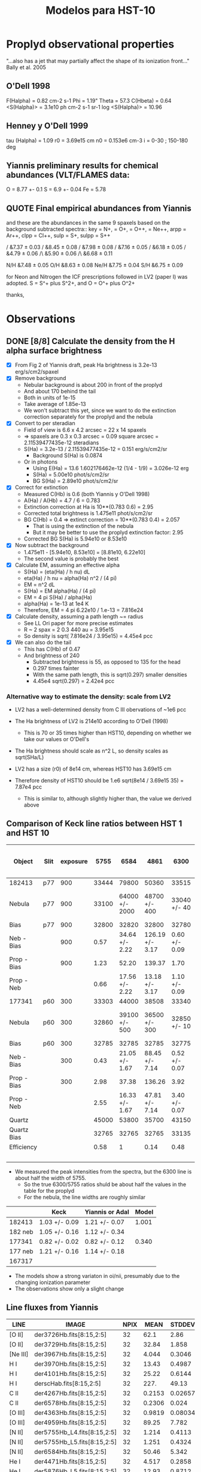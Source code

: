 #+OPTIONS:   H:3 num:nil toc:nil \n:nil @:t ::t |:t ^:{} -:t f:t *:t <:t
#+OPTIONS:   TeX:t LaTeX:t skip:nil d:nil todo:t pri:nil tags:not-in-toc
#+INFOJS_OPT: view:nil toc:nil ltoc:t mouse:underline buttons:0 path:http://orgmode.org/org-info.js
#+EXPORT_SELECT_TAGS: export
#+EXPORT_EXCLUDE_TAGS: noexport
#+TITLE: Modelos para HST-10

* Proplyd observational properties

"...also has a jet that may partially affect the shape of its ionization front..."
Bally et al. 2005

** O'Dell 1998

F(Halpha) = 0.82 cm-2 s-1
Phi = 1.19"
Theta = 57.3
C(Hbeta) = 0.64
<S(Halpha)> = 3.1e10 ph cm-2 s-1 sr-1
log <S(Halpha)> = 10.96

** Henney y O'Dell 1999

tau (Halpha) = 1.09
r0 = 3.69e15 cm
n0 = 0.153e6 cm-3
i = 0-30 ; 150-180 deg

** Yiannis preliminary results for chemical abundances (VLT/FLAMES data:

O = 8.77 +- 0.1
S = 6.9 +- 0.04
Fe = 5.78


** QUOTE Final empirical abundances from Yiannis

and these are the abundances in the same 9 spaxels based on the background subtracted spectra:: key \np = N+, \op = O+, \opp = O++, \nepp = Ne++, arpp = Ar++, clpp = Cl++, sulp = S+, sulpp = S++

\np/\hp                &7.37 $\pm$ 0.03         
\op/\hp                &8.45 $\pm$ 0.08
\opp/\hp               &7.98 $\pm$ 0.08
\nepp/\hp              &7.16 $\pm$ 0.05
\arpp/\hp              &6.18 $\pm$ 0.05 
\clpp/\hp              &4.79 $\pm$ 0.06 
\sulp/\hp\             &5.90 $\pm$ 0.06
\sulpp/\hp\            &6.68 $\pm$ 0.11

N/H                     &7.48 $\pm$ 0.05        
O/H                     &8.63 $\pm$ 0.08        
Ne/H                    &7.75 $\pm$ 0.04        
S/H                     &6.75 $\pm$ 0.09

for Neon and Nitrogen the ICF prescriptions followed in LV2 (paper I) was adopted. S = S^+ plus S^2+, and O = O^+ plus O^2+

thanks,

* Observations

** DONE [8/8] Calculate the density from the H alpha surface brightness
    CLOSED: [2012-09-06 Thu 09:30]

+ [X] From Fig 2 of Yiannis draft, peak Ha brightness is 3.2e-13 erg/s/cm2/spaxel
+ [X] Remove background
  + Nebular background is about 200 in front of the proplyd
  + And about 170 behind the tail
  + Both in units of 1e-15
  + Take average of 1.85e-13
  + We won't subtract this yet, since we want to do the extinction
    correction separately for the proplyd and the nebula
+ [X] Convert to per steradian
  + Field of view is 6.6 x 4.2 arcsec = 22 x 14 spaxels
  + => spaxels are 0.3 x 0.3 arcsec = 0.09 square arcsec = 2.11539477435e-12 steradians
  + S(Ha) = 3.2e-13 / 2.11539477435e-12 = 0.151 erg/s/cm2/sr
    + Background S(Ha) is 0.0874
  + Or in photons
    + Using E(Ha) = 13.6 1.602176462e-12 (1/4 - 1/9) = 3.026e-12 erg
    + S(Ha) = 5.00e10 phot/s/cm2/sr
    + BG S(Ha) = 2.89e10 phot/s/cm2/sr
+ [X] Correct for extinction
  + Measured C(Hb) is 0.6 (both Yiannis y O'Dell 1998)
  + A(Ha) / A(Hb) = 4.7 / 6 = 0.783
  + Extinction correction at Ha is 10**(0.783 0.6) = 2.95
  + Corrected total brightness is 1.475e11 phot/s/cm2/sr
  + BG C(Hb) = 0.4 => extinct correction = 10**(0.783 0.4) = 2.057
    + That is using the extinction of the nebula
    + But it may be better to use the proplyd extinction factor: 2.95
  + Corrected BG S(Ha) is 5.94e10 or 8.53e10
+ [X] Now subtract the background
  + 1.475e11 - [5.94e10, 8.53e10] = [8.81e10, 6.22e10]
  + The second value is probably the best
+ [X] Calculate EM, assuming an effective alpha
  + S(Ha) = (eta(Ha) / h nu) dL
  + eta(Ha) / h nu = alpha(Ha) n^2 / (4 pi)
  + EM = n^2 dL 
  + S(Ha) = EM alpha(Ha) / (4 pi)
  + EM = 4 pi S(Ha) / alpha(Ha)
  + alpha(Ha) = 1e-13 at 1e4 K
  + Therefore, EM = 4 pi 6.22e10 / 1.e-13 = 7.816e24 
+ [X] Calculate density, assuming a path length ~= radius
  + See LL Ori paper for more precise estimates
  + R ~ 2 spax = 2 0.3 440 au = 3.95e15
  + So density is sqrt( 7.816e24 /  3.95e15) = 4.45e4 pcc
+ [X] We can also do the tail
  + This has C(Hb) of 0.47
  + And brightness of 240
    + Subtracted brightness is 55, as opposed to 135 for the head
    + 0.297 times fainter
    + With the same path length, this is sqrt(0.297) smaller densities
    + 4.45e4 sqrt(0.297) = 2.42e4 pcc

*** Alternative way to estimate the density: scale from LV2

+ LV2 has a well-determined density from C III obervations of ~1e6 pcc

+ The Ha brightness of LV2 is 214e10 according to O'Dell (1998)

  + This is 70 or 35 times higher than HST10, depending on whether we take our values or O'Dell's

+ The Ha brightness should scale as n^2 L, so density scales as sqrt(SHa/L)

+ LV2 has a size (r0) of 8e14 cm, whereas HST10 has 3.69e15 cm

+ Therefore density of HST10 should be 1.e6 sqrt(8e14 / 3.69e15 35) = 7.87e4 pcc

  + This is similar to, although slightly higher than, the value we derived above

** Comparison of Keck line ratios between HST 1 and HST 10

| Object      | Slit | exposure |  5755 |           6584 |            4861 |          6300 |    6584 / 5755 | 100 x 6584 / 4861 |     6300 / 5755 |
|-------------+------+----------+-------+----------------+-----------------+---------------+----------------+-------------------+-----------------|
| 182413      | p77  |      900 | 33444 |          79800 |           50360 |         33515 |           2.39 |             158.5 |            1.00 |
| Nebula      | p77  |      900 | 33100 | 64000 +/- 2000 |   48700 +/- 400 |  33040 +/- 40 |  1.93 +/- 0.06 |     131.4 +/- 4.2 | 1.00 +/- 1.2e-3 |
| Bias        | p77  |      900 | 32800 |          32820 |           32800 |         32780 |           1.00 |             100.1 |            1.00 |
| Neb - Bias  |      |      900 |  0.57 | 34.64 +/- 2.22 | 126.19 +/- 3.17 | 0.60 +/- 0.09 | 60.77 +/- 3.89 |      27.5 +/- 1.9 |   1.05 +/- 0.16 |
| Prop - Bias |      |      900 |  1.23 |          52.20 |          139.37 |          1.70 |          42.44 |              37.5 |            1.38 |
| Prop - Neb  |      |          |  0.66 | 17.56 +/- 2.22 |  13.18 +/- 3.17 | 1.10 +/- 0.09 | 26.61 +/- 3.36 |    133.2 +/- 36.2 |   1.67 +/- 0.14 |
|-------------+------+----------+-------+----------------+-----------------+---------------+----------------+-------------------+-----------------|
| 177341      | p60  |      300 | 33303 |          44000 |           38508 |         33340 |           1.32 |             114.3 |            1.00 |
| Nebula      | p60  |      300 | 32860 |  39100 +/- 500 |   36500 +/- 300 |  32850 +/- 10 |  1.19 +/- 0.02 |     107.1 +/- 1.6 | 1.00 +/- 3.0e-4 |
| Bias        | p60  |      300 | 32785 |          32785 |           32785 |         32775 |              1 |               100 |            1.00 |
| Neb - Bias  |      |      300 |  0.43 | 21.05 +/- 1.67 |  88.45 +/- 7.14 | 0.52 +/- 0.07 | 48.95 +/- 3.88 |      23.8 +/- 2.7 |   1.21 +/- 0.16 |
| Prop - Bias |      |      300 |  2.98 |          37.38 |          136.26 |          3.92 |          12.54 |              27.4 |            1.32 |
| Prop - Neb  |      |          |  2.55 | 16.33 +/- 1.67 |  47.81 +/- 7.14 | 3.40 +/- 0.07 |  6.40 +/- 0.65 |      34.2 +/- 6.2 |   1.33 +/- 0.03 |
|-------------+------+----------+-------+----------------+-----------------+---------------+----------------+-------------------+-----------------|
| Quartz      |      |          | 45000 |          53800 |           35700 |         43150 |           1.20 |             150.7 |            0.96 |
| Quartz Bias |      |          | 32765 |          32765 |           32765 |         33135 |              1 |               100 |            1.01 |
| Efficiency  |      |          |  0.58 |              1 |            0.14 |          0.48 |           1.72 |             714.3 |            0.83 |
|             |      |          |       |                |                 |               |            0/0 |               0/0 |             0/0 |
    #+TBLFM: $8=$5/$4 ; f2::$9=100 $5/$6 ; f1::$10=$7 / $4 ; f2::@5$4..@5$7=(@-2 - @-1)/($3 @16) ; f2::@6$4..@6$7=(@-4 - @-2)/($3 @16) ; f2::@7$4..@7$7=@-1 - @-2; f2::@11$4..@11$7=(@-2 - @-1)/($3 @16); f2::@12$4..@12$7=(@-4 - @-2)/($3 @16); f2::@13$4..@13$7=@-1 - @-2; f2::@16$4..@16$7=(@-2 - @-1) / (@-2$5 - @-1$5) ; f2

+ We measured the peak intensities from the spectra, but the 6300 line is about half the width of 5755.
  + So the true 6300/5755 ratios shuld be about half the values in the table for the proplyd
  + For the nebula, the line widths are roughly similar

#+name: oi-over-nii-ratios
|         | Keck          | Yiannis or Adal | Model |
|---------+---------------+-----------------+-------|
|  182413 | 1.03 +/- 0.09 | 1.21 +/- 0.07   | 1.001 |
| 182 neb | 1.05 +/- 0.16 | 1.12 +/- 0.34   |       |            
|  177341 | 0.82 +/- 0.02 | 0.82 +/- 0.12   | 0.340 |
| 177 neb | 1.21 +/- 0.16 | 1.14 +/- 0.18   |       |
|  167317 |               |                 |       |
    #+TBLFM: @2$2=(8/13) 1.67 +/- 0.14 ;f2::@2$4=5.23998 / 5.23702; f3::@4$2=(8/13) 1.33 +/- 0.03 ; f2::@4$4=2.12516 / 6.24335 ; f3

+ The models show a strong variaton in oi/nii, presumably due to the changing ionization parameter
+ The observations show only a slight change 

** Line fluxes from Yiannis
| LINE     | IMAGE                       | NPIX |   MEAN |  STDDEV |    MIN |    MAX | NOTES |
|----------+-----------------------------+------+--------+---------+--------+--------+-------|
| [O II]   | der3726Hb.fits[8:15,2:5]    |   32 |   62.1 |    2.86 |  55.26 |  66.69 |       |
| [O II]   | der3729Hb.fits[8:15,2:5]    |   32 |  32.84 |   1.858 |   28.1 |  36.99 |       |
| [Ne III] | der3967Hb.fits[8:15,2:5]    |   32 |  4.044 |  0.3046 |  3.511 |  5.021 |       |
| H I      | der3970Hb.fits[8:15,2:5]    |   32 |  13.43 |  0.4987 |  12.46 |  14.66 | [1]   |
| H I      | der4101Hb.fits[8:15,2:5]    |   32 |  25.22 |  0.6144 |   23.7 |  26.24 | [1]   |
| H I      | derscHab.fits[8:15,2:5]     |   32 |   227. |   49.13 |   148. |  365.8 |       |
| C II     | der4267Hb.fits[8:15,2:5]    |   32 | 0.2153 | 0.02657 |  0.162 | 0.2686 | [2]   |
| C II     | der6578Hb.fits[8:15,2:5]    |   32 | 0.2306 |   0.024 | 0.1876 | 0.2931 | [3]   |
| [O III]  | der4363Hb.fits[8:15,2:5]    |   32 | 0.9819 | 0.08034 | 0.8605 |  1.196 |       |
| [O III]  | der4959Hb.fits[8:15,2:5]    |   32 |  89.25 |   7.782 |  75.71 |  108.2 |       |
| [N II]   | der5755Hb_L4.fits[8:15,2:5] |   32 |  1.214 |  0.4113 |  0.634 |  2.237 | [4]   |
| [N II]   | der5755Hb_L5.fits[8:15,2:5] |   32 |  1.251 |  0.4324 | 0.6757 |  2.317 | [4]   |
| [N II]   | der6584Hb.fits[8:15,2:5]    |   32 |  50.46 |   5.342 |   36.8 |  58.34 |       |
| He I     | der4471Hb.fits[8:15,2:5]    |   32 |  4.517 |  0.2858 |  4.034 |  5.196 |       |
| He I     | der5876Hb_L5.fits[8:15,2:5] |   32 |  12.93 |  0.8712 |  10.89 |  14.89 |       |
| [O I]    | der6300Hb.fits[8:15,2:5]    |   32 |  1.786 |  0.8056 | 0.6728 |  3.427 |       |
| [O I]    | der5577Hb.fits[8:15,2:5]    |   32 | 0.4213 | 0.06122 | 0.2939 | 0.5707 |       |
| [N I]    | der5198Hb.fits[8:15,2:5]    |   32 | 0.1954 | 0.07203 |     0. | 0.3184 |       |
| [N I]    | der5200Hb.fits[8:15,2:5]    |   32 | 0.1256 | 0.04418 |     0. | 0.1765 |       |
| [Cl III] | der5518Hb.fits[8:15,2:5]    |   32 | 0.3155 | 0.03255 | 0.2341 |  0.386 |       |
| [Cl III] | der5538Hb.fits[8:15,2:5]    |   32 | 0.4134 | 0.03045 | 0.3353 |  0.477 |       |
| [Fe III] | der5270Hb.fits[8:15,2:5]    |   32 | 0.2994 | 0.02696 | 0.2232 | 0.3552 |       |
| [S II]   | der6716Hb.fits[8:15,2:5]    |   32 |  2.457 |  0.3261 |   2.04 |  3.127 |       |
| [S II]   | der6731Hb.fits[8:15,2:5]    |   32 |  4.224 |  0.5908 |  3.515 |  5.409 |       |
| [S III]  | der6312Hb.fits[8:15,2:5]    |   32 |  1.549 | 0.09926 |  1.341 |  1.819 |       |
| [Ar III] | der7136Hb.fits[8:15,2:5]    |   32 |  12.02 |  0.8041 |   10.7 |  13.52 |       |


[1] Dereddened Hbeta in flux units of 1E-15 erg/s/cm2/spax 
[2] 4267 is a pure recombination line
[3] 6578 can be partly fluorescence 
[4] (for 5755 use L5)

*** QUOTE Original message
HST10
These are the fluxes within the 80 per cent Hbeta isophote (32 spaxels)
(dereddened and relative to Hbeta=100)

[O II]
#               IMAGE      NPIX      MEAN    STDDEV       MIN       MAX
 der3726Hb.fits[8:15,2:5]        32      62.1      2.86     55.26     66.69
#               IMAGE      NPIX      MEAN    STDDEV       MIN       MAX
 der3729Hb.fits[8:15,2:5]        32     32.84     1.858      28.1     36.99

[Ne III]
#               IMAGE      NPIX      MEAN    STDDEV       MIN       MAX
 der3967Hb.fits[8:15,2:5]        32     4.044    0.3046     3.511     5.021

H I
#               IMAGE      NPIX      MEAN    STDDEV       MIN       MAX
 der3970Hb.fits[8:15,2:5]        32     13.43    0.4987     12.46     14.66
#               IMAGE      NPIX      MEAN    STDDEV       MIN       MAX
 der4101Hb.fits[8:15,2:5]        32     25.22    0.6144      23.7     26.24

Dereddened Hbeta in flux units of 1E-15 erg/s/cm2/spax
#               IMAGE      NPIX      MEAN    STDDEV       MIN       MAX
 derscHab.fits[8:15,2:5]        32      227.     49.13      148.     365.8

C II - 4267 is a pure recombination line, 6578 can be partly fluorescence 
#               IMAGE      NPIX      MEAN    STDDEV       MIN       MAX
 der4267Hb.fits[8:15,2:5]        32    0.2153   0.02657     0.162    0.2686
#               IMAGE      NPIX      MEAN    STDDEV       MIN       MAX
 der6578Hb.fits[8:15,2:5]        32    0.2306     0.024    0.1876    0.2931

[O III]
#               IMAGE      NPIX      MEAN    STDDEV       MIN       MAX
 der4363Hb.fits[8:15,2:5]        32    0.9819   0.08034    0.8605     1.196
#               IMAGE      NPIX      MEAN    STDDEV       MIN       MAX
 der4959Hb.fits[8:15,2:5]        32     89.25     7.782     75.71     108.2

[N II] (for 5755 use L5)
#               IMAGE      NPIX      MEAN    STDDEV       MIN       MAX
 der5755Hb_L4.fits[8:15,2:5]        32     1.214    0.4113     0.634     2.237
#               IMAGE      NPIX      MEAN    STDDEV       MIN       MAX
 der5755Hb_L5.fits[8:15,2:5]        32     1.251    0.4324    0.6757     2.317
#               IMAGE      NPIX      MEAN    STDDEV       MIN       MAX
 der6584Hb.fits[8:15,2:5]        32     50.46     5.342      36.8     58.34

He I
#               IMAGE      NPIX      MEAN    STDDEV       MIN       MAX
 der4471Hb.fits[8:15,2:5]        32     4.517    0.2858     4.034     5.196
#               IMAGE      NPIX      MEAN    STDDEV       MIN       MAX
 der5876Hb_L5.fits[8:15,2:5]        32     12.93    0.8712     10.89     14.89

[O I]
#               IMAGE      NPIX      MEAN    STDDEV       MIN       MAX
 der6300Hb.fits[8:15,2:5]        32     1.786    0.8056    0.6728     3.427
#               IMAGE      NPIX      MEAN    STDDEV       MIN       MAX
 der5577Hb.fits[8:15,2:5]        32    0.4213   0.06122    0.2939    0.5707

[N I]
#               IMAGE      NPIX      MEAN    STDDEV       MIN       MAX
 der5198Hb.fits[8:15,2:5]        32    0.1954   0.07203        0.    0.3184
#               IMAGE      NPIX      MEAN    STDDEV       MIN       MAX
 der5200Hb.fits[8:15,2:5]        32    0.1256   0.04418        0.    0.1765

[Cl III]
#               IMAGE      NPIX      MEAN    STDDEV       MIN       MAX
 der5518Hb.fits[8:15,2:5]        32    0.3155   0.03255    0.2341     0.386
#               IMAGE      NPIX      MEAN    STDDEV       MIN       MAX
 der5538Hb.fits[8:15,2:5]        32    0.4134   0.03045    0.3353     0.477

[Fe III]
#               IMAGE      NPIX      MEAN    STDDEV       MIN       MAX
 der5270Hb.fits[8:15,2:5]        32    0.2994   0.02696    0.2232    0.3552

[S II]
#               IMAGE      NPIX      MEAN    STDDEV       MIN       MAX
 der6716Hb.fits[8:15,2:5]        32     2.457    0.3261      2.04     3.127
#               IMAGE      NPIX      MEAN    STDDEV       MIN       MAX
 der6731Hb.fits[8:15,2:5]        32     4.224    0.5908     3.515     5.409

[S III]
#               IMAGE      NPIX      MEAN    STDDEV       MIN       MAX
 der6312Hb.fits[8:15,2:5]        32     1.549   0.09926     1.341     1.819

[Ar III]
#               IMAGE      NPIX      MEAN    STDDEV       MIN       MAX
 der7136Hb.fits[8:15,2:5]        32     12.02    0.8041      10.7     13.52
 


** QUOTE Yiannis comunication

Hi Nahiely, Will,

for your feedback, I have attached a tar with some pretty HST10 maps that I am including in the paper (North is directly up with East to the left). All contours shown are those from "scHa" - Halpha map, except those on the C II 4267 map which are Hdelta contours.

Except where noted below the fluxes are not dereddened. The maps have been corrected for differential atmos refraction and are properly aligned.

scHa - Halpha flux (x 1E-15 erg/s/cm2/spaxel)

map3970 - H I 3970-A (x 1E-15)

rub_s2dens.eps - [S II] el. density. Note the high density area to the East of the proplyd. I think this is probing material escaping from HST10 as per my previous email on the velocity dispersion of this line.

map_o3temprev.eps - [O III] 4363/4959 el. temp (adopting [S II] density)

map_n2temps2new.eps - [N II] 5755/6584 el. temp (adopting [S II] density). Max T is 16,000K. Are we seeing evidence for shock heating here? Ideas?

map_o2dens.eps - [O II] 3729/3726 el. density.

rub6312_L5sc.eps - [S III] 6312 flux (x 1E-15)

der6312_6731rat.eps - The dereddened intensity ratio. The low ionization zone is in the tail of HST10 and in the bridge of material to the East.

rub6584sc.eps - x 1E-15. The low ionization "bridge" is evident here too.

rub5755_L5sc.eps x 1E-15.

der4959_6584rat.eps - The dereddened line ratio.

rub5577_OI_L4.eps x 1E-15. The auroral [O I] line which peaks at the precise position of the embedded silhouette disk seen in HST images. Is this due to fluorescence mostly?

rub6300_OI_L5sc.eps x 1E-15 - The nebular [O I] line which is predominantly col excited. I am working on a density map using the [O I] lines but have yet to finish it.

rub4959cubezero.eps x 1E-15 - The [O III] 4959 line.

rub6731sc.eps x 1E-15 - The [S II] 6731 line.

map4267.eps x 1e-15. The C II 4267 RL.

map4101_L2.eps x 1E-15. Hdelta 4101

der4959_3729rat.eps - the dereddened [O III] 4959/[O II] 3729 ratio. The easternmost area of the map may be affected by an ill-defined feature (scattered light?) affecting the LR1 grating observation of the [O II] 3729 line. The proplyd area seems to be OK.

The proplyd is overall of lower excitation state than LV2. I also have some abundance maps, along with numbers for dereddened fluxes etc. to constrain the models. I can send those in a next email.

We are going on holiday in Italy tomorrow for 2 weeks, but I will be on email access and I will keep working on this. I definitely want to submit a paper in early Sept as I am working on funding applications..
Are you available for a Skype session later today?

cheers and thanks!
Yiannis


** The maximum emissivities from Yianni's maps

| Line | SN | WE |    Max |      N |      S |      W |      E |
|------+----+----+--------+--------+--------+--------+--------|
| 4861 | 14 |  3 |  87.79 |  75.21 |   86.8 |  77.23 |  82.58 |
| 6300 | 13 |  4 |   3.28 |   2.71 |   2.72 |   3.18 |   1.62 |
| 6563 | 14 |  3 | 322.44 | 264.31 | 293.92 | 293.26 | 293.37 |
| 6584 | 14 |  3 |   74.3 |  50.18 |  65.25 |  58.87 |  65.07 |
| 4363 | 14 |  3 |   0.78 |   0.76 |   0.76 |   0.70 |   0.75 |
| 4959 | 16 |  2 |  74.52 |  68.56 |  72.14 |      - |  70.01 |
| 5577 | 11 |  4 |  0.432 |   0.39 |   0.36 |  0.427 |   0.34 |

+ Yiannis cusp is in spaxels: 13-15 (S->N), 2-4 (W->E)


* Models

** Angulo de inclinacion

Por la forma del proplyd parece que i > 90 deg, pero...

| proplyd |     r0 |    n0 | d   | i  | Q(H) |  Phi(H) |
|---------+--------+-------+-----+----+------+---------|
| HST-1   | 1.9e15 | 6.4e5 | 25" | 55 | 9e48 | 1.58e13 |
| HST-10  | 3.7e15 | 1.5e5 | 57" | x  | 9e48 |    x    |

El flujo en el proplyd: S ~ n0^2 r0 ~ Q(H)/(4 pi R^2)

y el Q(H) es el mismo para ambos proplyds (bajo la suposicion de que ambos son solo fotoionizados por Theta 1C. Entonces:

\begin{equation}
n_1^2 \, r_{0_1} \, R_1^2 = n_10^2 \, r_{0_10} \, R_10^2
\end{equation}

donde el subindice 1 es para HST1 y 10 para HST10. Por otro lado, si relacionamos la separacion proyectaba (la que observamos en segundos de arco) con la separacion fisica:

\begin{equation}
\sin (180-i) = \frac {sp}{sf}
\end{equation}

donde i es el angulo de inclinacion. Entonces,

\begin{equation}
sin i_{10} = \frac{n_{10}}{n_1} (\frac{r_0_{10}}{r_0_1})^{1/2} \frac{sp_{10}}{sp_1} sin i_1
\end{equation}

poniendo los numeros de la tabla resulta i = 37 deg

Probamos modelos con i=30 y 40 deg

|  i | separacion fisica |  Phi(H) | log Phi(H) |
|----+-------------------+---------+------------|
| 30 |           7.51e17 | 1.27e12 | 12.1       |
| 40 |           5.84e17 |  2.1e12 | 12.3       |

** Abundancias Quimicas

Para los primeros modelos utilizo los grupos de abundancias que ya tenemos:

Orion
Esteban
Tsamis LV2 - aquellas propuestas por Tsamis para LV2 en el articulo de 2011
Tweaked 03 - aquellas que funcionaron para 177-341 (proplyd del articulo de Adal, HST1)

y un nuevo set que aparece como: TsamisHST10
(son las abundancias preliminares que propone Yiannis para HST10 en su platica de Tenerife)

| Set    | Elemento | HST10 | Orion | HST10 lineal | Orion lineal | factor de escala |
|--------+----------+-------+-------+--------------+--------------+------------------|
| HST10  | O/H      |  8.77 |   8.6 |      5.89e-4 |      3.98e-4 |             1.48 |
| HST10  | S/H      |   6.9 |   7.0 |       7.9e-6 |       1.0e-5 |            0.787 |
| HST10  | Fe/H     |  5.78 |  6.48 |         6e-7 |       3.0e-6 |              0.2 |
| HST101 | O/H(2)   |  8.28 |   8.6 |       1.9e-4 |      3.98e-4 |             0.48 |
| HST102 | O/H(2)   |  8.46 |   8.6 |      2.88e-4 |      3.98e-4 |             0.72 |
| HST103 | N/H      |  7.48 | 7.845 |      3.02e-5 |         7e-5 |            0.432 |
| HST103 | O/H      |  8.63 |   8.6 |      4.27e-4 |      3.98e-4 |             1.07 |
| HST103 | Ne/H     |  7.75 |  7.78 |      5.62e-5 |     6.026e-5 |            0.933 |
| HST103 | S/H      |  6.75 |   7.0 |     5.623e-6 |         1e-5 |           0.5623 |
Nota: El factor de escala es aquel necesario para escalar las abundancias que estan por default en Cloudy
(2): Es el valor que Yiannis da en el borrador del articulo. El valor de S/H es basicamente el mismo y de Fe/H no da valor

** Modelos

Probamos modelos con varias abundancias quimicas y distancias fisicas a Theta 1C pero con otros parametros fijos:

+ -n 10
+ --r0 3.7e15
+ --logPhiH varios
+ --Tstar 39000
+ --diffuseBeta 0.1
+ --composition varios

| composition  | log phi(h) |  i | maquina | Te(max) | ne(max) | Rebin | Cubes |
|              |            |    |         |   (1E4) |   (1E5) | (1)   | (1)   |
|--------------+------------+----+---------+---------+---------+-------+-------|
| Orion        |       12.1 | 30 | astro04 |    1.00 |   1.145 | X     | X     |
| Esteban      |       12.1 | 30 | robie   |    0.99 |   1.124 | X     | X     |
| Tsamis LV2   |       12.1 | 30 | robie   |   0.945 |   1.069 | X     | X     |
| Tsamis HST10 |       12.1 | 30 | astro04 |   0.998 |   1.127 | X     | X     |
| HST10t01     |       12.1 | 30 | astro04 |   1.034 |   1.162 | X     | X     |
| HST10t02     |       12.1 | 30 | astro04 |   1.025 |   1.174 | X     | X     |
| Tweak 03     |       12.1 | 30 | astro04 |   1.038 |   1.165 | X     | X     |
| Orion        |       12.3 | 40 | robie   |   1.016 |   1.454 | X     | X     |
| Esteban      |       12.3 | 40 | astro04 |   1.005 |   1.403 | X     | X     |
| Tsamis LV2   |       12.3 | 40 | astro04 |   0.959 |   1.366 | X     | X     |
| Tsamis HST10 |       12.3 | 40 | astro04 |   1.013 |   1.433 | X     | X     |
| HST10t01     |       12.3 | 40 | robie   |    1.05 |   1.454 | X     | X     |
| HST10t02     |       12.3 | 40 | astro04 |    1.04 |    1.45 | X     | X     |
| Tweak 03     |       12.3 | 40 | astro04 |   1.054 |   1.459 | X     | X     |

Rebin(1): Nmu=1001, method=lineal
Cubes(1): i=30, NPhi=400, Nvel=50

** The total flux (proplyd head only) respect to Hbeta = 100

| Ion  |  Lamb | Orion (1) |  ZE (1) |  ZT (1) | ZT10 (1) | ZT101 (1) | ZT102 (1) | ZZ03 (1) | ZT103 (1) | Orion (2) |  ZE (2) |  ZT (2) | ZT10 (2) | ZT101 (2) | ZT102 (2) | ZZ03 (2) |    ZZ03 (3) |
|------+-------+-----------+---------+---------+----------+-----------+-----------+----------+-----------+-----------+---------+---------+----------+-----------+-----------+----------+-------------|
| C__3 |  1907 |   10.5845 | 5.72544 | 6.83803 |  7.80612 |   23.5415 |   16.7686 |  20.2165 |   15.0206 |   11.1417 |  5.9977 | 6.95703 |  8.07136 |    24.931 |    17.621 |  21.4731 |     21.5272 |
| C__3 |  1910 |   12.5497 | 7.07606 |  8.7173 |  9.67056 |   25.8939 |   19.1234 |  22.3317 |   20.0031 |   14.8687 | 8.38986 | 10.1204 |  11.3377 |    30.549 |    22.575 |  26.4711 |      50.667 |
| TOTL |  2326 |   43.9869 | 31.3706 | 54.1359 |  40.2021 |     63.62 |   55.8475 |  54.9828 |   68.6411 |   43.7002 | 31.4768 | 55.8892 |  40.1269 |    63.267 |    55.223 |  54.8098 |         Nan |
| O_II |  2471 |   27.3353 | 24.3619 | 36.1792 |  36.6879 |   19.4185 |   25.1716 |  20.5575 |   45.6192 |   28.4919 | 25.5237 | 38.4455 |  38.2728 |    20.260 |    26.178 |  21.5198 |         Nan |
| O_II |  3726 |   60.3782 | 55.6252 | 90.1442 |  80.7266 |   40.5495 |   53.6515 |  42.5451 |   77.5696 |   48.7829 | 44.8038 | 72.5381 |  65.1312 |    32.811 |    42.960 |  34.4228 |     8.46481 |
| O_II |  3729 |   25.0999 |  22.999 | 37.0625 |   33.377 |   17.0169 |    22.402 |  17.8424 |   31.3784 |   19.8865 | 18.1853 | 29.2974 |  26.4349 |    13.472 |    17.572 |  14.1281 |      3.3134 |
| Ne_3 |  3869 |   4.28249 |  5.7688 | 5.57968 |  3.35753 |   7.21399 |   5.73949 |  4.35319 |   3.82028 |   5.11085 | 6.87218 | 6.47705 |  3.95141 |    8.5841 |    6.8362 |  5.19496 |     11.2221 |
| S_II |  4070 |   15.6854 | 23.2503 | 7.81564 |  11.7918 |   15.0316 |    14.047 |  18.2372 |   11.6068 |   14.3251 | 21.5079 |  7.4074 |  10.8048 |    13.827 |    12.819 |  16.7572 |     8.33791 |
| S_II |  4078 |   5.08454 | 7.53995 | 2.53485 |  3.82339 |   4.87371 |   4.55582 |  5.91315 |   3.75763 |   4.61172 | 6.92302 | 2.38325 |  3.47745 |    4.4517 |    4.1279 |  5.39513 |     2.48074 |
| C__2 |  4267 |   0.18441 | 0.16370 | 0.41214 |   0.1876 |    0.1784 |   0.18128 |  0.15184 |  0.170245 |   0.19646 | 0.17377 | 0.43578 |  0.19926 |    0.1896 |    0.1929 |  0.16131 |    0.188665 |
| TOTL |  4363 |   0.74400 | 0.51773 | 0.53654 |  0.78691 |   0.78367 |   0.83433 |  0.81985 |  0.937923 |   0.90162 | 0.63047 | 0.63484 |  0.94132 |    0.9423 |    1.0050 |  0.98918 |     2.12109 |
| He_1 |  4471 |   4.52219 | 4.61218 | 4.81184 |  4.52705 |   4.52995 |   4.52319 |  4.53372 |   4.52171 |   4.58003 | 4.66253 | 4.84826 |  4.58008 |    4.5828 |    4.5852 |   4.5904 |     4.64119 |
| Fe_3 |  4608 |   0.16118 | 0.04503 | 0.00310 |  0.02944 |   0.04231 |   0.03816 |  0.03200 | 0.0218655 |   0.16631 | 0.04660 | 0.00322 |  0.03036 |    0.0435 |    0.0392 |  0.03299 |   0.0311617 |
| O_2r |  4651 |   0.14290 | 0.16212 | 0.35089 |  0.21583 |   0.06761 |   0.10220 |  0.07054 |  0.122449 |   0.16376 | 0.18473 | 0.39604 |  0.24538 |    0.0775 |    0.1171 |  0.08071 |  9.6936e-18 |
| Fe_3 |  4659 |   2.09528 | 0.58484 | 0.04032 |  0.38180 |   0.55150 |   0.49705 |  0.41691 |  0.276478 |   2.08631 | 0.58382 | 0.04039 |  0.37995 |    0.5470 |    0.4929 |  0.41452 |    0.338306 |
| Fe_3 |  4702 |   0.94014 | 0.26266 | 0.01811 |  0.17174 |   0.24681 |   0.22257 |  0.18668 |  0.127532 |   0.97005 | 0.27185 | 0.01883 |  0.17711 |    0.2537 |    0.2290 |  0.19245 |    0.181756 |
| Ar_4 |  4711 |   0.01800 | 0.01702 | 0.00903 |  0.01354 |   0.03217 |   0.02463 |  0.01924 |  0.010408 |   0.02274 | 0.02159 | 0.01134 |  0.01697 |    0.0400 |    0.0310 |  0.02414 |         Nan |
| Fe_3 |  4734 |   0.44684 | 0.12501 | 0.00863 |  0.08183 |   0.11695 |   0.10556 |  0.08850 | 0.0620599 |   0.47484 | 0.13328 | 0.00924 |  0.08690 |    0.1238 |    0.1120 |  0.09403 |   0.0959034 |
| Ar_4 |  4740 |   0.02307 | 0.02264 | 0.01242 |  0.01780 |   0.03950 |   0.03092 |  0.02370 | 0.0166623 |   0.03181 | 0.03132 | 0.01691 |  0.02430 |    0.0538 |    0.0425 |  0.03246 |         Nan |
| Fe_3 |  4755 |   0.38316 | 0.10695 | 0.00737 |  0.06982 |   0.10085 |   0.09089 |  0.07624 | 0.0505606 |   0.38153 | 0.10676 | 0.00738 |  0.06948 |    0.1000 |    0.0901 |  0.07580 |   0.0618677 |
| H__1 |  4861 |       100 |     100 |     100 |      100 |       100 |       100 |      100 |       100 |       100 |     100 |     100 |      100 |       100 |       100 |      100 |         100 |
| Fe_3 |  4881 |   1.06664 | 0.30091 | 0.02105 |  0.19572 |   0.27610 |   0.25089 |  0.20874 |  0.141006 |   1.04922 | 0.29602 | 0.02073 |  0.19197 |    0.2712 |    0.2458 |  0.20531 |    0.110187 |
| O__3 |  4959 |   60.1291 | 52.6719 | 77.0602 |  74.9065 |   43.1095 |   54.3279 |  45.0213 |   61.2248 |   69.7842 | 61.1067 | 87.7744 |  85.9868 |    49.910 |    62.900 |  52.1558 |     83.4609 |
| Fe_3 |  4988 |   0.18314 | 0.05166 | 0.00361 |  0.03360 |   0.04740 |   0.04307 |  0.03584 | 0.0242116 |   0.18015 | 0.05082 | 0.00356 |  0.03296 |    0.0465 |    0.0422 |  0.03525 |   0.0189191 |
| O__3 |  5007 |   180.989 | 158.541 | 231.954 |  225.469 |   129.759 |   163.527 |  135.516 |   184.289 |   210.051 | 183.931 | 264.199 |  258.819 |    150.23 |    189.33 |   156.99 |     251.215 |
| Ar_3 |  5192 |   0.11935 | 0.12651 | 0.07443 |  0.10201 |     0.185 |   0.15466 |  0.11216 |  0.162163 |   0.12640 | 0.13355 | 0.07724 |  0.10706 |    0.1966 |    0.1639 |  0.11960 |         Nan |
| TOTL |  5199 |   0.15431 | 0.09749 | 0.12824 |  0.16414 |   0.16136 |   0.17120 |  0.16433 |  0.102281 |   0.09788 | 0.07016 | 0.08051 |  0.08377 |    0.1069 |    0.1195 |  0.09665 | 4.05029e-05 |
| Fe_3 |  5271 |   1.28956 | 0.36435 | 0.02563 |  0.23658 |   0.33252 |   0.30209 |  0.25123 |  0.168224 |   1.28615 | 0.36421 | 0.02570 |  0.23582 |    0.3305 |    0.3002 |  0.25029 |    0.204108 |
| Cl_3 |  5518 |   0.14807 | 0.35384 | 0.20925 |  0.13018 |   0.20092 |   0.17690 |  0.40291 |  0.140855 |   0.13925 | 0.33144 | 0.19345 |  0.12135 |    0.1891 |    0.1658 |  0.37942 |         Nan |
| Cl_3 |  5538 |   0.31608 | 0.76952 | 0.46467 |  0.28324 |   0.41627 |   0.37230 |  0.83641 |  0.352365 |   0.32323 | 0.78332 | 0.46731 |  0.28703 |    0.4271 |    0.3800 |  0.85800 |         Nan |
| O__1 |  5577 |   0.14462 | 0.14483 | 0.22753 |  0.21307 |   0.08646 |   0.12602 |  0.09236 |  0.205105 |   0.12949 | 0.13540 | 0.23067 |  0.19558 |    0.0808 |    0.1083 |  0.08402 |         Nan |
| N__2 |  5755 |   3.86021 | 2.47274 | 2.42803 |  3.56916 |   5.16641 |   4.64336 |  5.23702 |    2.4881 |   4.04204 | 2.61731 | 2.62677 |  3.75836 |    5.4141 |    4.8621 |   5.5097 |     6.24335 |
| He_1 |  5876 |   13.8786 | 14.1225 | 14.7141 |  13.8759 |   14.0068 |   13.9372 |  14.0227 |   13.9894 |   14.0934 | 14.3093 | 14.8533 |  14.0709 |     14.22 |    14.171 |  14.2491 |     14.5414 |
| O__1 |  6300 |   8.94765 | 9.17229 | 16.3772 |  13.4042 |   4.91866 |   7.38524 |  5.23998 |   12.0073 |   7.54284 |  8.0764 |  15.246 |  11.3076 |    4.3352 |    6.0225 |  4.44595 |     2.12516 |
| S__3 |  6312 |   2.33545 | 3.10859 | 0.89111 |   1.6112 |   2.66094 |   2.29278 |  3.22488 |   1.69411 |   2.53385 | 3.36991 | 0.95974 |  1.73739 |    2.8892 |    2.4845 |  3.50917 |     4.83666 |
| H__1 |  6563 |   286.305 | 287.306 | 288.908 |  287.033 |   284.728 |   285.395 |  284.718 |   285.718 |   285.724 | 286.695 | 288.164 |  286.346 |    284.11 |    284.85 |  284.059 |     279.562 |
| N__2 |  6584 |   107.095 | 73.9854 | 84.2261 |  101.975 |   126.579 |   119.679 |  127.389 |   57.3202 |   91.9668 | 63.5792 |   72.88 |  87.5879 |    108.93 |    102.27 |  109.556 |     35.9958 |
| He_1 |  6678 |    3.7616 | 3.85082 | 4.04416 |   3.7751 |   3.74799 |   3.74984 |  3.75069 |   3.74224 |   3.80005 | 3.88238 | 4.06351 |  3.80968 |    3.7827 |    3.7924 |  3.78866 |     3.78554 |
| S_II |  6716 |   3.19377 | 4.82037 |  1.7566 |  2.44465 |   2.90516 |   2.79807 |  3.51041 |   2.08534 |   2.28052 | 3.49406 | 1.25072 |   1.6954 |    2.0928 |     2.018 |  2.49216 |     0.33554 |
| S_II |  6731 |   7.04046 | 10.6562 | 3.87667 |  5.38883 |   6.40506 |   6.16629 |  7.74293 |   4.62956 |   5.08176 | 7.78982 | 2.79128 |  3.78707 |    4.6637 |    4.4878 |  5.56025 |    0.762771 |
| Ar_3 |  7135 |   21.3884 | 25.9649 | 19.2003 |  19.7507 |    26.271 |   24.1582 |  15.8407 |   24.3572 |   22.0519 | 26.6831 |  19.513 |  20.2452 |    27.146 |    24.936 |  16.3963 |     17.6708 |
| O_II |  7323 |   19.2797 | 17.1827 | 25.5175 |  25.8767 |   13.6961 |   17.7536 |  14.4993 |   32.1773 |   20.0957 | 18.0023 | 27.1164 |   26.995 |    14.290 |    18.464 |  15.1782 |         Nan |
| O_II |  7332 |   15.6343 | 13.9343 | 20.6932 |  20.9848 |   11.1058 |   14.3967 |  11.7575 |   26.0971 |   16.2973 | 14.5995 |   21.99 |  21.8919 |    11.588 |    14.974 |  12.3091 |         Nan |
| Ne_2 | 1281m |   34.9792 | 63.5938 |  104.76 |   34.573 |   36.2387 |   35.7872 |  21.7649 |   34.6737 |    33.523 | 61.0132 | 100.664 |  33.1165 |    34.766 |    34.275 |  20.8605 |     13.5465 |
| Ne_3 | 1555m |   9.19496 | 16.3089 | 24.6079 |  8.85544 |   9.98053 |   9.61624 |  6.01434 |   6.26412 |   10.4537 | 18.4621 | 27.5887 |  9.98566 |    11.308 |    10.927 |  6.81467 |     11.0525 |

(1) :: logPhi(H)=12.1
(2) :: logPhi(H)=12.3
(3) :: logPhi(H)=


** Remeasuring the fluxes
   :PROPERTIES:
   :EXPORT_FILE_NAME: remeasure-fluxes
   :END:

*** Table of lines and corresponding FITS files that Yannis sent me.

#+NAME: yiannis-brightness-maps
| Ion       |  wav |   Alam | Alamfit | fitsfile             |      y |
|-----------+------+--------+---------+----------------------+--------|
| [O II]    | 3726 |   7.09 |    7.19 | map3726sc_mask       |  0.864 |
| [Ne III]  | 3967 |        |    6.90 | map3967_L2mask       |  0.701 |
| H epsilon | 3970 |        |    6.90 | map3970_L2           |  0.699 |
| [S II]    | 4069 |        |    6.79 | map4069              |  0.638 |
| H delta   | 4101 |        |    6.75 | map4101_L2mask       |  0.618 |
| C II      | 4267 |        |    6.58 | map4267_L2mask       |  0.524 |
| H gamma   | 4340 |   6.57 |    6.51 | map4340_L2           |  0.484 |
| [O III]   | 4363 |   6.54 |    6.49 | map4363_L2mask       |  0.472 |
| H beta    | 4861 | 6.0462 |    6.05 | rub4861cubezero      |  0.237 |
| [O III]   | 4959 |   5.95 |    5.97 | rub4959cubezero_mask |  0.197 |
| [N I]     | 5198 |        |    5.79 | rub5198_NI_L4        |  0.104 |
| [Fe III]  | 5270 |        |    5.74 | rub5270_FeIII_L4     |  0.078 |
| [Cl III]  | 5518 |        |    5.57 | map5518_Cl3_L4       | -0.008 |
| [Cl III]  | 5538 |        |    5.55 | map5538_Cl3_L4       | -0.014 |
| O I       | 5577 |   5.44 |    5.53 | rub5577_OI_L4        | -0.027 |
| [N II]    | 5755 |   5.30 |    5.42 | rub5755_L5sc         | -0.082 |
| He I      | 5876 |   5.21 |    5.35 | rub5876_L5sc         | -0.118 |
| [O I]     | 6300 |   4.90 |    5.11 | rub6300_OI_L5sc      | -0.233 |
| [S III]   | 6312 |        |    5.10 | rub6312_L5sc         | -0.236 |
| H alpha   | 6563 |   4.71 |    4.97 | scHa                 | -0.296 |
| C II      | 6578 |        |    4.97 | rub6578_L6sc         | -0.300 |
| [N II]    | 6584 |   4.70 |    4.96 | rub6584sc            | -0.301 |
| [S II]    | 6716 |   4.61 |    4.90 | map6716_L6           | -0.331 |
| [S II]    | 6731 |   4.60 |    4.89 | rub6731sc            | -0.334 |
| [Ar III]  | 7136 |        |    4.71 | rub7136sc            | -0.419 |
     #+TBLFM: $4=6.0462 ($2/4861)**(-0.65) ; f2::$6=(10000/$2) - 1.82 ; f3

+ [X] I do not know if they are dereddened or not - probably not
  + also, we don't even have the H beta map!
  + We can assume C(Hb) = 0.6
  + and use the extinction curve from Baldwin et al
    + Normalised to A(Hb) = 6.0462
    + try 6.0462 ($wav/4861)**(-0.65)
    + that is the best compromise between fitting the blue and red ends
    + really it should get completely flat on the blue side

*** Extracting bg-subtracted fluxes from the proplyd cusp
     :PROPERTIES:
     :exports:  both
     :END: 

+ The table gets read in by the following python block, which calculates the background-subtracted brightnesses, together with their uncertainties

  + Three background sample regions are used: the two that Yiannis had, plus one that covers the low-ionization filament

+ The uncertainty is estimated in two ways:

  + From the standard deviation of brightnesses within each background sample

    + This is divided by sqrt(9) because we are extracting the object flux in a 9-pixel window, which will reduce the random fluctuations

  + From the dispersal in the mean values /between/ the different samples

  + The second contribution usually dominates the uncertainty, mainly because of the filament, which has a relatively high brightness in the low-ionization lines

#+BEGIN_SRC python :var linetab=yiannis-brightness-maps :dir /Users/will/Dropbox/Nahiely-Will/HST10/willmaps :results value
import pyfits
import numpy as np

# Windows to extract line fluxes 
# All in 1-based FITS image pixels
# Each is represented as a 2-tuple of axis slices: y, x 

# Object window is 3x3 square centered on Ha maximum
# Long axis, X: 13-15
# Short axis, Y: 2-4
obj_window = slice(2-1, 4), slice(13-1, 15)

back_windows = [
    # top box x=18-19  y=9-12
    (slice(9-1, 12), slice(18-1, 19)),
    # bottom box x=2-3  y=4-7
    (slice(4-1, 7), slice(2-1, 3)),
     # filament x=8-11, y=8-11
    (slice(8-1, 11), slice(8-1, 11))
    ]


resultstab = list()

resultstab.append([
    "Ion", "wav", "S(p)", "<S(b)>", "dS_1", "dS_2", 
    "S(p-b)", "dS/S", "S(p-b)/S(b)"
])

Ahb = 6.0462      # Extinction per unit E(B-V) at wavelength of H beta
# Read in C(Hb) map
hdu, = pyfits.open("chbeta_5p5new.fits")
chb = hdu.data

for emline, wav, Alam, Alamfit, filename, y in linetab:
    # Extinction correction
    if not Alam:
        # Prefer the first column, which is from Baldwin (1991)
        # If not there, use my power-law fit
        Alam = Alamfit
        
    hdu, = pyfits.open(filename + ".fits")
    # Extinction-corrected surface brightness map
    s = hdu.data * 10**(chb*Alam/Ahb)

    head = s[obj_window].mean()
    # mean bg in each window
    bgs = [s[window].mean() for window in back_windows]
    # standard error of the means
    bgstems = [s[window].std()/3.0 for window in back_windows]
    # Average bg over the 3 windows
    meanbg = np.mean( bgs )
    # uncertainty due to variation _between_ bg windows
    epsilon1 = 0.5*(max(bgs) - min(bgs))
    # uncertainty due to variation _within_ bg windows
    epsilon2 = np.mean( bgstems )

    head_bg = head - meanbg
    epsfrac = np.sqrt(epsilon1**2 + epsilon2**2) / head_bg
    contrast = head_bg/meanbg

    resultstab.append([emline, wav] + ["{:.3f}".format(v) for v in 
                                  [head, meanbg, epsilon1, epsilon2, 
                                   head_bg, epsfrac, contrast]
                                  ]
    )

return resultstab

#+END_SRC

#+RESULTS:
| line      |  wav |    S(p) |  <S(b)> |   dS_1 |   dS_2 |  S(p-b) |  dS/S | S(p-b)/S(b) |
| [O II]    | 3726 | 167.896 | 115.782 | 30.298 |  3.364 |  52.113 | 0.585 |       0.450 |
| [Ne III]  | 3967 |  10.768 |   7.638 |  0.545 |  0.275 |   3.130 | 0.195 |       0.410 |
| H epsilon | 3970 |  41.399 |  23.233 |  2.156 |  0.617 |  18.166 | 0.123 |       0.782 |
| [S II]    | 4069 |   7.794 |   1.452 |  0.461 |  0.060 |   6.342 | 0.073 |       4.368 |
| H delta   | 4101 |  69.433 |  39.636 |  4.290 |  1.199 |  29.797 | 0.149 |       0.752 |
| C II      | 4267 |   0.576 |   0.397 |  0.029 |  0.016 |   0.179 | 0.187 |       0.451 |
| H gamma   | 4340 | 129.256 |  74.867 |  8.588 |  2.246 |  54.389 | 0.163 |       0.726 |
| [O III]   | 4363 |   2.731 |   1.690 |  0.148 |  0.052 |   1.041 | 0.150 |       0.616 |
| H beta    | 4861 | 274.158 | 159.675 | 23.148 |  7.491 | 114.483 | 0.213 |       0.717 |
| [O III]   | 4959 | 234.622 | 167.770 | 21.846 |  8.088 |  66.852 | 0.348 |       0.398 |
| [N I]     | 5198 |   0.418 |   0.188 |  0.062 |  0.031 |   0.231 | 0.300 |       1.231 |
| [Fe III]  | 5270 |   0.915 |   0.520 |  0.056 |  0.023 |   0.395 | 0.154 |       0.760 |
| [Cl III]  | 5518 |   0.791 |   0.629 |  0.042 |  0.019 |   0.162 | 0.287 |       0.258 |
| [Cl III]  | 5538 |   1.075 |   0.749 |  0.064 |  0.022 |   0.326 | 0.207 |       0.436 |
| O I       | 5577 |   0.988 |   0.743 |  0.061 |  0.020 |   0.245 | 0.261 |       0.330 |
| [N II]    | 5755 |   4.167 |   0.734 |  0.147 |  0.027 |   3.433 | 0.044 |       4.674 |
| He I      | 5876 |  34.783 |  20.733 |  1.942 |  0.565 |  14.049 | 0.144 |       0.678 |
| [O I]     | 6300 |   4.983 |   0.823 |  0.179 |  0.030 |   4.160 | 0.044 |       5.056 |
| [S III]   | 6312 |   4.463 |   2.555 |  0.273 |  0.069 |   1.908 | 0.147 |       0.747 |
| H alpha   | 6563 | 739.269 | 417.271 | 40.167 | 10.922 | 321.998 | 0.129 |       0.772 |
| C II      | 6578 |   0.655 |   0.401 |  0.047 |  0.016 |   0.254 | 0.196 |       0.633 |
| [N II]    | 6584 | 151.725 |  51.734 | 12.738 |  1.532 |  99.992 | 0.128 |       1.933 |
| [S II]    | 6716 |   7.411 |   4.517 |  1.003 |  0.152 |   2.894 | 0.351 |       0.641 |
| [S II]    | 6731 |  10.810 |   5.800 |  1.717 |  0.211 |   5.010 | 0.345 |       0.864 |
| [Ar III]  | 7136 |  38.702 |  19.756 |  1.279 |  0.483 |  18.946 | 0.072 |       0.959 |


#+name: saved-will-flux-table
| Ion       |  wav |    S(p) |  <S(b)> |   dS_1 |   dS_2 |  S(p-b) |  dS/S | S(p-b)/S(b) |
|-----------+------+---------+---------+--------+--------+---------+-------+-------------|
| [O II]    | 3726 | 167.896 | 115.782 | 30.298 |  3.364 |  52.113 | 0.585 |       0.450 |
| [Ne III]  | 3967 |  10.768 |   7.638 |  0.545 |  0.275 |   3.130 | 0.195 |       0.410 |
| H epsilon | 3970 |  41.399 |  23.233 |  2.156 |  0.617 |  18.166 | 0.123 |       0.782 |
| [S II]    | 4069 |   7.794 |   1.452 |  0.461 |  0.060 |   6.342 | 0.073 |       4.368 |
| H delta   | 4101 |  69.433 |  39.636 |  4.290 |  1.199 |  29.797 | 0.149 |       0.752 |
| C II      | 4267 |   0.576 |   0.397 |  0.029 |  0.016 |   0.179 | 0.187 |       0.451 |
| H gamma   | 4340 | 129.256 |  74.867 |  8.588 |  2.246 |  54.389 | 0.163 |       0.726 |
| [O III]   | 4363 |   2.731 |   1.690 |  0.148 |  0.052 |   1.041 | 0.150 |       0.616 |
| H beta    | 4861 | 274.158 | 159.675 | 23.148 |  7.491 | 114.483 | 0.213 |       0.717 |
| [O III]   | 4959 | 234.622 | 167.770 | 21.846 |  8.088 |  66.852 | 0.348 |       0.398 |
| [N I]     | 5198 |   0.418 |   0.188 |  0.062 |  0.031 |   0.231 | 0.300 |       1.231 |
| [Fe III]  | 5270 |   0.915 |   0.520 |  0.056 |  0.023 |   0.395 | 0.154 |       0.760 |
| [Cl III]  | 5518 |   0.791 |   0.629 |  0.042 |  0.019 |   0.162 | 0.287 |       0.258 |
| [Cl III]  | 5538 |   1.075 |   0.749 |  0.064 |  0.022 |   0.326 | 0.207 |       0.436 |
| O I       | 5577 |   0.988 |   0.743 |  0.061 |  0.020 |   0.245 | 0.261 |       0.330 |
| [N II]    | 5755 |   4.167 |   0.734 |  0.147 |  0.027 |   3.433 | 0.044 |       4.674 |
| He I      | 5876 |  34.783 |  20.733 |  1.942 |  0.565 |  14.049 | 0.144 |       0.678 |
| [O I]     | 6300 |   4.983 |   0.823 |  0.179 |  0.030 |   4.160 | 0.044 |       5.056 |
| [S III]   | 6312 |   4.463 |   2.555 |  0.273 |  0.069 |   1.908 | 0.147 |       0.747 |
| H alpha   | 6563 | 739.269 | 417.271 | 40.167 | 10.922 | 321.998 | 0.129 |       0.772 |
| C II      | 6578 |   0.655 |   0.401 |  0.047 |  0.016 |   0.254 | 0.196 |       0.633 |
| [N II]    | 6584 | 151.725 |  51.734 | 12.738 |  1.532 |  99.992 | 0.128 |       1.933 |
| [S II]    | 6716 |   7.411 |   4.517 |  1.003 |  0.152 |   2.894 | 0.351 |       0.641 |
| [S II]    | 6731 |  10.810 |   5.800 |  1.717 |  0.211 |   5.010 | 0.345 |       0.864 |
| [Ar III]  | 7136 |  38.702 |  19.756 |  1.279 |  0.483 |  18.946 | 0.072 |       0.959 |

So, in the results table the last 3 columns are the most interesting:

+ \(S(\mathrm{p-b})\) is the background-subtracted mean proplyd brightness
+ \(dS/S\) is the fractional uncertainty in \(S(\mathrm{p-b})\) due to the background
  + \(dS = (dS_1^2 + dS_2^2)^{1/2}\) with \(dS_1\) and \(dS_2\) defined as above. 
+ \(S(\mathrm{p-b})/\langle S(\mathrm{b}) \rangle\) is the contrast of the proplyd against the background



*** Will's table of the Yiannis measurements
#+name: yiannis-flux-table
| Ion   |  wav |   S(p) | dS(p) |  S(b) | dS(b) | willmaps |  SS(p) | SS(b) |
|-------+------+--------+-------+-------+-------+----------+--------+-------|
| oii   | 3726 |   89.0 |  17.9 |  73.3 |   8.0 | *        |  132.3 | 104.1 |
| neiii | 3967 |   2.54 |  0.30 |  5.21 |  0.27 | *        |    3.8 |   7.4 |
| hi    | 3970 |   13.3 |  0.38 |  15.8 |  0.67 | *        |   19.8 |  22.4 |
| sii   | 4069 |   4.45 |  0.47 | 0.875 | 0.056 | *        |    6.6 |   1.2 |
| hd    | 4101 |   22.1 |  0.55 |  26.5 |  0.72 | *        |   32.9 |  37.6 |
| cii   | 4267 |  0.122 | 0.048 | 0.275 | 0.027 | *        |    0.2 |   0.4 |
| hg    | 4340 |   40.4 |   4.6 |  49.6 |  0.67 | *        |   60.1 |  70.4 |
| oiii  | 4363 |  0.796 | 0.181 |  1.16 |  0.03 | *        |    1.2 |   1.6 |
| hb    | 4861 |  100.0 |  34.4 | 100.0 |  14.8 | *        |  148.7 | 142.0 |
| oiii  | 4959 |   55.2 |   9.4 | 117.5 |   3.6 | *        |   82.1 | 166.9 |
| feiii | 5270 |  0.297 | 0.039 | 0.330 | 0.037 | *        |    0.4 |   0.5 |
| cliii | 5518 | 0.1712 | 0.039 | 0.400 | 0.083 | *        |    0.3 |   0.6 |
| cliii | 5538 | 0.2658 | 0.038 | 0.480 | 0.085 | *        |    0.4 |   0.7 |
| oi    | 5577 |     -- |       | 0.495 | 0.116 | *        | #ERROR |   0.7 |
| nii   | 5755 |   2.32 |  1.16 | 0.470 | 0.049 | *        |    3.4 |   0.7 |
| hei   | 5876 |   10.3 |   2.1 |  13.9 |  0.32 | *        |   15.3 |  19.7 |
| oi    | 6300 |   2.82 |  2.08 | 0.535 | 0.128 | *        |    4.2 |   0.8 |
| siii  | 6312 |   1.36 |  0.39 |  1.74 |  0.46 | *        |    2.0 |   2.5 |
| ha    | 6563 |  235.6 |   2.2 | 276.5 |   7.9 | *        |  350.3 | 392.6 |
| nii   | 6584 |   72.1 |   6.2 |  31.7 |   1.4 | *        |  107.2 |  45.0 |
| sii   | 6716 |   1.82 |  0.32 |  2.44 |  0.60 | *        |    2.7 |   3.5 |
| sii   | 6731 |   4.00 |  0.67 |  3.63 |  0.88 | *        |    5.9 |   5.2 |
| ariii | 7136 |   13.1 |  1.38 |  12.1 |   1.5 | *        |   19.5 |  17.2 |
|-------+------+--------+-------+-------+-------+----------+--------+-------|
| hb    | 4861 |  148.7 |  51.1 | 142.0 |  21.0 |          |  221.1 | 201.6 |
    #+TBLFM: $8=$3*1.487 ; f1::$9=$5*1.42 ; f1

+ Units of Hb: erg/s/cm2/spx
+ All other lines in units of Hb = 100
+ We are missing: 3970, 4069, 4340, 4471, 4861, 5518, 5538, 6716
+ Additional column SS(p) is the "real" flux (multiplied by Hb)


*** Comparing Will's and Yiannis' fluxes

We read in the two tables above, find all lines that are in both tables, 

#+name: flux-comparison-table
#+BEGIN_SRC python :var willtab=saved-will-flux-table :var yiantab=yiannis-flux-table

# find lines in Yoannis table that are also in Will table
wavs = [ row[1] for row in yiantab if row[6] == "*" ]
# prune the Yiannis table 
yiantab = [ row for row in yiantab if row[1] in wavs ]
# prune the Will table
willtab = [ row for row in willtab if row[1] in wavs ]

resultstab = list()
resultstab.append(
    ["Ion", "wav", "Will S(p)", "Yiannis S(p)", "Will S(b)", "Yiannis S(b)"]
)
for yian, will in zip(yiantab, willtab):
    ion = will[0]
    wav = will[1]
    if wav == 5577: continue
    WSp = will[6]
    WdSp = will[7]*WSp
    WSb = will[3]
    WdSb = WdSp
    try:
        YSp = 1.487*yian[2]
        YdSp = 1.487*yian[3]
    except:
        YSp, YdSp = 0.0, 0.0
    YSb = 1.42*yian[4]
    YdSb = 1.42*yian[5]
    resultstab.append([ion, wav] + ["{:.2f} +/- {:.2f}".format(v, e) 
                                    for v,e in (WSp, WdSp), (YSp, YdSp), (WSb, WdSb), (YSb, YdSb)
                                    ])

return resultstab

#+END_SRC

#+RESULTS: flux-comparison-table
| Ion       |  wav | Will S(p)        | Yiannis S(p)     | Will S(b)        | Yiannis S(b)     |
| [O II]    | 3726 | 52.11 +/- 30.49  | 132.34 +/- 26.62 | 115.78 +/- 30.49 | 104.09 +/- 11.36 |
| [Ne III]  | 3967 | 3.13 +/- 0.61    | 3.78 +/- 0.45    | 7.64 +/- 0.61    | 7.40 +/- 0.38    |
| H epsilon | 3970 | 18.17 +/- 2.23   | 19.78 +/- 0.57   | 23.23 +/- 2.23   | 22.44 +/- 0.95   |
| [S II]    | 4069 | 6.34 +/- 0.46    | 6.62 +/- 0.70    | 1.45 +/- 0.46    | 1.24 +/- 0.08    |
| H delta   | 4101 | 29.80 +/- 4.44   | 32.86 +/- 0.82   | 39.64 +/- 4.44   | 37.63 +/- 1.02   |
| C II      | 4267 | 0.18 +/- 0.03    | 0.18 +/- 0.07    | 0.40 +/- 0.03    | 0.39 +/- 0.04    |
| H gamma   | 4340 | 54.39 +/- 8.87   | 60.07 +/- 6.84   | 74.87 +/- 8.87   | 70.43 +/- 0.95   |
| [O III]   | 4363 | 1.04 +/- 0.16    | 1.18 +/- 0.27    | 1.69 +/- 0.16    | 1.65 +/- 0.04    |
| H beta    | 4861 | 114.48 +/- 24.38 | 148.70 +/- 51.15 | 159.68 +/- 24.38 | 142.00 +/- 21.02 |
| [O III]   | 4959 | 66.85 +/- 23.26  | 82.08 +/- 13.98  | 167.77 +/- 23.26 | 166.85 +/- 5.11  |
| [Fe III]  | 5270 | 0.40 +/- 0.06    | 0.44 +/- 0.06    | 0.52 +/- 0.06    | 0.47 +/- 0.05    |
| [Cl III]  | 5518 | 0.16 +/- 0.05    | 0.25 +/- 0.06    | 0.63 +/- 0.05    | 0.57 +/- 0.12    |
| [Cl III]  | 5538 | 0.33 +/- 0.07    | 0.40 +/- 0.06    | 0.75 +/- 0.07    | 0.68 +/- 0.12    |
| [N II]    | 5755 | 3.43 +/- 0.15    | 3.45 +/- 1.72    | 0.73 +/- 0.15    | 0.67 +/- 0.07    |
| He I      | 5876 | 14.05 +/- 2.02   | 15.32 +/- 3.12   | 20.73 +/- 2.02   | 19.74 +/- 0.45   |
| [O I]     | 6300 | 4.16 +/- 0.18    | 4.19 +/- 3.09    | 0.82 +/- 0.18    | 0.76 +/- 0.18    |
| [S III]   | 6312 | 1.91 +/- 0.28    | 2.02 +/- 0.58    | 2.56 +/- 0.28    | 2.47 +/- 0.65    |
| H alpha   | 6563 | 322.00 +/- 41.54 | 350.34 +/- 3.27  | 417.27 +/- 41.54 | 392.63 +/- 11.22 |
| [N II]    | 6584 | 99.99 +/- 12.80  | 107.21 +/- 9.22  | 51.73 +/- 12.80  | 45.01 +/- 1.99   |
| [S II]    | 6716 | 2.89 +/- 1.02    | 2.71 +/- 0.48    | 4.52 +/- 1.02    | 3.46 +/- 0.85    |
| [S II]    | 6731 | 5.01 +/- 1.73    | 5.95 +/- 1.00    | 5.80 +/- 1.73    | 5.15 +/- 1.25    |
| [Ar III]  | 7136 | 18.95 +/- 1.36   | 19.48 +/- 2.05   | 19.76 +/- 1.36   | 17.18 +/- 2.13   |

Now make a graph of the above table.

#+name: flux-comparison-plot
#+header: :var datatab=flux-comparison-table :var sample="p"
#+header: :results file
#+BEGIN_SRC python
import numpy as np
import matplotlib.pyplot as plt
from matplotlib import cm

# Variables <datatab> and <sample> are passed in from the Org header

print "sample is ", sample

plotfile = "w-vs-y-{}.png".format(sample)
sample_labels = dict(p="proplyd", b="background")  
labels = list()
wavs = list()
fluxdict = dict( p=dict(w=list(), y=list()), b=dict(w=list(), y=list()) )
for ion, wav, wsp, ysp, wsb, ysb in datatab[1:]:
    labels.append("{} {}".format(ion, wav))
    wavs.append(wav)
    # munge the fluxes into a nested dict of dicts of pairs
    fluxdict["p"]["w"].append([float(x) for x in wsp.split("+/-")])
    fluxdict["p"]["y"].append([float(x) for x in ysp.split("+/-")])
    fluxdict["b"]["w"].append([float(x) for x in wsb.split("+/-")])
    fluxdict["b"]["y"].append([float(x) for x in ysb.split("+/-")])

    
# convert them all to numpy arrays
fluxes, errors = dict(), dict()
for person in "wy":
    fluxes[person] = np.array([f[0] for f in fluxdict[sample][person]])
    errors[person] = np.array([f[1] for f in fluxdict[sample][person]])

# # make the plots
plt.errorbar(fluxes["w"], fluxes["y"], xerr=errors["w"], yerr=errors["y"], fmt=None) 
plt.scatter(fluxes["w"], fluxes["y"], zorder=100, s=40, c=wavs, cmap=cm.rainbow)

def discrepancy(x, y, scale=2.0):
    """Evaluate the discrepancy between x and y on a scale of 0 (agree) to 1 (disagree)"""
    delta = np.abs(np.log10(x/y))
    return 1.0 - 1.0 / (1.0 + scale*delta)

# In general we flip the label offsets every time, so that half are above and half below the line
dx, dy, i = -20, 20, 0
# But some lines we give an extra flip by hand, to prevent collisions
fliplines = ["[Cl III] 5538", "[Ne III] 3967", "[S II] 6716", "H beta 4861"]
for label, x, y in zip(labels, fluxes["w"], fluxes["y"]):
    if label in fliplines:
        dx, dy, i = -dx, -dy, 1 - i
    plt.annotate(
        label, 
        xy = (x, y), xytext = (dx, dy),
        size="xx-small",
        textcoords = 'offset points', ha = ['right', 'left'][i], va = ['bottom', 'top'][i],
        bbox = dict(boxstyle = 'round,pad=0.5', fc = 'yellow', alpha = discrepancy(x, y)),
        arrowprops = dict(arrowstyle = '->', connectionstyle = 'arc3,rad=0'))
    if label in fliplines:
        dx, dy, i = -dx, -dy, 1 - i
    dx, dy, i = -dx, -dy, 1 - i

plt.plot([1.e-1, 1.e3], [1.e-1, 1.e3], '-')

plt.axis([1.e-1, 1.e3, 1.e-1, 1.e3])
plt.xscale("log")
plt.yscale("log")
plt.xlabel("Will's {} flux".format(sample_labels[sample]))
plt.ylabel("Yiannis' {} flux".format(sample_labels[sample]))
plt.title("Comparison of {} flux measurements".format(sample_labels[sample]))
plt.savefig(plotfile)

return plotfile
#+END_SRC

#+RESULTS: flux-comparison-plot
[[file:w-vs-y-p.png]]


That was of the proplyd fluxes.  Now we do the same for the background fluxes. 

#+call: flux-comparison-plot(sample="b") :results file

#+RESULTS: flux-comparison-plot(sample="b"):results file
[[file:w-vs-y-b.png]]




**** QUOTE Original flux.txt from Yiannis
\foii\ \lam3726	           &89.0 $\pm$ 17.9	      &73.3  $\pm$ 8.0			\\			
\fneiii\ $\lambda$3967     &2.54 $\pm$ 0.30           &5.21  $\pm$ 0.27                 \\
\hi\ \lam3970		   &13.3 $\pm$ 0.38 	      &15.8  $\pm$ 0.67 			\\
\fsii\ $\lambda$4069       &4.45 $\pm$ 0.47           &0.875 $\pm$ 0.056               \\
\hd\ $\lambda$4101         &22.1$\pm$ 0.55            &26.5 $\pm$0.72                   \\
\cii\ \lam4267	           &0.122 $\pm$ 0.048	      &0.275$\pm$ 0.027
\hg\ $\lambda$4340         &40.4 $\pm$ 4.6            &49.6 $\pm$0.67                 \\
\foiii\ $\lambda$4363      &0.796 $\pm$ 0.181         &1.16 $\pm$0.03                 \\
\hb\ $\lambda$4861         &100.0 $\pm$ 34.4          & 100.0$\pm$ 14.8                 
\foiii\ $\lambda$4959      &55.2 $\pm$ 9.4            &117.5 $\pm$3.6              \\
\foi\ $\lambda$5577        &--		              & 0.495$\pm$ 0.116     \\                   
\ffeiii\ \lam5270	   &0.297 $\pm$ 0.039	      &0.330 $\pm$0.037   		 \\
\fcliii\ \lam5518	   &0.631 $\pm$ 0.068 	      & 0.400 $\pm$ 0.083	  \\	
\fcliii\ \lam5538	   &0.267 $\pm$ 0.038 	      & 0.480 $\pm$ 0.085		\\
\fnii\ $\lambda$5755       &2.32 $\pm$ 1.16           &0.470 $\pm$0.049 		\\                 
\hei\ \lam5876		   &10.3 $\pm$ 2.1	      &13.9  $\pm$ 0.32	 \\
\foi\ $\lambda$6300        &2.82 $\pm$ 2.08           &0.535 $\pm$ 0.128	 \\                
\fsiii\ $\lambda$6312      &1.36 $\pm$ 0.39           &1.74  $\pm$ 0.46 	\\             
\ha\ $\lambda$6563         &235.6 $\pm$ 2.2           &276.5 $\pm$ 7.9                 \\
\fnii\ $\lambda$6584       &72.1 $\pm$ 6.2            &31.7 $\pm$ 1.4 		\\           
\fsii\ \lam6716	           &1.82 $\pm$ 0.32	      &2.44$\pm$0.60 				\\
\fsii\ \lam6731	           &4.00 $\pm$ 0.67 	      &3.63$\pm$0.88		 \\
\fariii\ \lam7136          &13.1 $\pm$ 1.38 	      &12.1$\pm$1.5 		\\

\hb\ \lam4861		&148.7 $\pm$ 51.1 erg/s/cm2/spx   &142.0 pm 21.0 erg/s/cm2/spx \\



** Taking the 3x3 aperture as Yiannis

Observations :: 1 pixel = 0.3 x 0.3 arcsec

if we take D = 440 pc => 1 pixel = 1.963e15 x 1.963e15 cm

r0 = 3.69e15 cm => 1 pixel = 0.532 x 0.532 R (R=r/r0)

+ rotation angle = 30 deg
+ width = 1.6 r0
+ height = 1.6 r0
+ center = 1.0, 0.0 r0

| Ion  | Align | Lambda | ID  |  Cusp |  CIns |     BG | BGIns |  WillSP |  WilldSP |  ModelA |   ModelB |   ModelC |   ModelD |   ModelE |   ModelF |   ModelG |    ModelH |   ModelI |    ModelJ |    ModelK |    ModelL |   ModelM |   ModelN |    ModelO |      ModelP |    ModelQ |
|------+-------+--------+-----+-------+-------+--------+-------+---------+----------+---------+----------+----------+----------+----------+----------+----------+-----------+----------+-----------+-----------+-----------+----------+----------+-----------+-------------+-----------|
| Ar 3 | auto  |   5192 | Ar3 |   Nan |   Nan |    Nan |   Nan |     Nan |      Nan |  0.1275 | 0.138405 | 0.082685 | 0.111459 | 0.189388 | 0.161833 | 0.115227 |  0.162163 | 0.135649 |  0.146451 | 0.0859493 |  0.117262 |  0.20249 | 0.172421 |  0.123532 |         Nan |  0.162163 |
| Ar 3 | auto  |   7135 | Ar3 |  13.1 |  1.38 |   12.1 |   1.5 |  16.549 |   1.3641 | 21.8149 |  26.7987 |  19.9503 |  20.3929 |  26.2794 |  24.3933 |   15.876 |   24.3572 |  22.5754 |   27.6032 |   20.2901 |   20.9408 |  27.2463 |  25.2696 |    16.485 |     17.6708 |     16.55 |
| Ar 4 | auto  |   4711 | Ar4 |   Nan |   Nan |    Nan |   Nan |     Nan |      Nan | 0.00921 | 0.009042 | 0.004940 | 0.007070 | 0.015753 | 0.012317 | 0.009455 |  0.010408 | 0.011527 | 0.0113337 | 0.0060590 | 0.0087808 | 0.019572 | 0.015462 | 0.0118268 |         Nan |  0.010408 |
| Ar 4 | auto  |   4740 | Ar4 |   Nan |   Nan |    Nan |   Nan |     Nan |      Nan | 0.01470 | 0.015009 | 0.008473 | 0.011614 | 0.023904 | 0.019159 | 0.014396 | 0.0166623 | 0.020410 | 0.0208346 | 0.0114197 | 0.0159571 | 0.033033 | 0.026688 | 0.0200001 |         Nan | 0.0166623 |
| C  2 | auto  |   4267 | C2  | 0.122 | 0.048 |  0.275 | 0.027 | 0.15636 | 0.033473 | 0.16958 | 0.149849 | 0.373516 | 0.172148 | 0.165174 | 0.166957 | 0.140619 |  0.170245 | 0.182787 |  0.160982 |  0.398488 |   0.18486 | 0.177045 | 0.179742 |  0.150708 |    0.188665 |  0.170245 |
| C  3 | auto  |   1907 | C3  |   Nan |   Nan |    Nan |   Nan |     Nan |      Nan | 10.4323 |  5.89194 |  7.29612 |  8.04425 |  21.4361 |  15.8892 |  18.5278 |   15.0206 |  10.9829 |   6.15448 |    7.3905 |   8.28394 |  22.7124 |  16.7102 |   19.6785 |     21.5272 |   15.0206 |
| C  3 | auto  |   1910 | C3  |   Nan |   Nan |    Nan |   Nan |     Nan |      Nan | 13.7352 |  8.01603 |  10.1085 |  10.9505 |  26.5251 |  20.2777 |  23.0031 |   20.0031 |  16.4785 |   9.58189 |   11.8049 |   12.9398 |  31.8046 |  24.2738 |   27.6894 |      50.667 |   20.0031 |
| Cl 3 | auto  |   5518 | Cl3 | 0.171 | 0.039 |  0.400 | 0.083 | 0.14151 | 0.046494 | 0.12414 | 0.303865 | 0.185047 | 0.111852 | 0.162127 | 0.145186 | 0.326043 |  0.140855 |   0.1163 |  0.283233 |  0.169793 |  0.103599 | 0.151795 | 0.135722 |  0.305313 |         Nan |  0.140855 |
| Cl 3 | auto  |   5538 | Cl3 | 0.266 | 0.038 |  0.480 | 0.085 | 0.28476 | 0.067482 | 0.30849 | 0.764414 | 0.470759 | 0.281684 | 0.394881 | 0.357783 | 0.795295 |  0.352365 | 0.313785 |  0.772733 |  0.469225 |   0.28302 | 0.402236 | 0.363073 |  0.809685 |         Nan |  0.352365 |
| Fe 3 | auto  |   4608 | Fe3 |   Nan |   Nan |    Nan |   Nan |     Nan |      Nan | 0.18237 | 0.051529 | 0.003585 | 0.033658 | 0.047070 | 0.042842 | 0.035668 | 0.0218655 | 0.189707 | 0.0536548 | 0.0037541 | 0.0348991 | 0.048839 | 0.044418 | 0.0370686 |   0.0311617 | 0.0218655 |
| Fe 3 | auto  |   4659 | Fe3 |   Nan |   Nan |    Nan |   Nan |     Nan |      Nan |  2.3109 | 0.652761 | 0.045465 | 0.426081 | 0.597229 | 0.543407 | 0.452443 |  0.276478 |  2.32577 |  0.657227 |  0.045965 |  0.427134 | 0.599261 | 0.544419 |   0.45447 |    0.338306 |  0.276478 |
| Fe 3 | auto  |   4702 | Fe3 |   Nan |   Nan |    Nan |   Nan |     Nan |      Nan | 1.06374 | 0.300551 | 0.020913 | 0.196324 | 0.274546 | 0.249886 | 0.208046 |  0.127532 |  1.10651 |  0.312952 |  0.021897 |  0.203559 | 0.284869 |  0.25908 |  0.216213 |    0.181756 |  0.127532 |
| Fe 3 | auto  |   4734 | Fe3 |   Nan |   Nan |    Nan |   Nan |     Nan |      Nan | 0.51684 | 0.146123 | 0.010164 | 0.095496 | 0.133172 | 0.121281 |  0.10094 | 0.0620599 | 0.551601 |  0.156148 | 0.0109321 |  0.101624 | 0.141851 | 0.129141 |  0.107726 |   0.0959034 | 0.0620599 |
| Fe 3 | auto  |   4755 | Fe3 |   Nan |   Nan |    Nan |   Nan |     Nan |      Nan | 0.42260 | 0.119371 | 0.008314 | 0.077918 | 0.109218 | 0.099374 | 0.082739 | 0.0505606 | 0.425325 |   0.12019 | 0.0084057 | 0.0781105 |  0.10959 | 0.099559 | 0.0831091 |   0.0618677 | 0.0505606 |
| Fe 3 | auto  |   4881 | Fe3 |   Nan |   Nan |    Nan |   Nan |     Nan |      Nan | 1.18614 | 0.338102 | 0.023867 | 0.219999 | 0.302402 | 0.277045 | 0.229085 |  0.141006 |   1.1664 |  0.331791 | 0.0234436 |  0.214909 | 0.296895 | 0.270878 |  0.224822 |    0.110187 |  0.141006 |
| Fe 3 | auto  |   4988 | Fe3 |   Nan |   Nan |    Nan |   Nan |     Nan |      Nan | 0.20366 | 0.058052 | 0.004098 | 0.037773 | 0.051923 | 0.047569 | 0.039334 | 0.0242116 | 0.200276 |   0.05697 | 0.0040253 | 0.0368997 | 0.050978 | 0.046510 | 0.0386024 |   0.0189191 | 0.0242116 |
| Fe 3 | auto  |   5271 | Fe3 | 0.297 | 0.039 |  0.330 | 0.037 | 0.34503 |  0.06083 | 1.42404 | 0.406797 | 0.028883 |  0.26412 | 0.361148 |  0.33096 | 0.273399 |  0.168224 | 0.168224 |   0.40993 |  0.029221 |  0.265076 | 0.362837 |  0.33202 |  0.274958 |    0.204108 |      0.34 |
| H  1 | auto  |   4861 | H1  | 100.0 |  34.4 |  100.0 |  14.8 |    100. |      0.0 |     100 |      100 |      100 |      100 |      100 |      100 |      100 |       100 |      100 |       100 |       100 |       100 |      100 |      100 |       100 |         100 |       100 |
| H  1 | auto  |   6563 | H1  | 235.6 |   2.2 | 2.76.5 |   7.9 |  281.26 |   41.538 | 285.957 |   286.79 |  288.187 |  286.593 |    284.7 |  285.218 |  284.691 |   285.718 |   285.43 |   286.195 |   287.399 |    285.89 |   284.05 |  284.651 |   283.992 |     279.562 |   285.718 |
| He 1 | auto  |   4471 | He1 |   Nan |   Nan |    Nan |   Nan |     Nan |      Nan | 4.48284 |  4.56497 |  4.72537 |  4.48711 |  4.49846 |  4.48659 |  4.50472 |   4.52171 |  4.55044 |   4.62309 |   4.76188 |    4.5445 |  4.55365 |  4.55458 |   4.56405 |     4.64119 |   4.52171 |
| He 1 | auto  |   5876 | He1 |  10.3 |   2.1 |   13.9 |  0.32 |  12.272 |   2.0231 | 13.8012 |  14.0138 |  14.4677 |  13.7926 |    13.96 |  13.8745 |   13.985 |   13.9894 |  14.0445 |   14.2233 |   14.6061 |   13.9997 |  14.1785 |  14.1252 |   14.2176 |     14.5414 |   13.9894 |
| He 1 | auto  |   6678 | He1 |   Nan |   Nan |    Nan |   Nan |     Nan |      Nan | 3.71958 |  3.79959 |  3.95575 |  3.73043 |  3.71558 |  3.71186 |   3.7202 |   3.74224 |   3.7657 |   3.83748 |   3.97542 |   3.76843 |  3.75168 |  3.75882 |   3.75979 |     3.78554 |   3.74224 |
| N  2 | auto  |   5755 | N2  |  2.32 |  1.16 |  0.470 | 0.049 |  2.9987 |  0.15105 | 4.65736 |  3.01084 |  2.96809 |  4.31341 |   6.1315 |  5.56554 |  6.21647 |    2.4881 |  4.85966 |   3.17438 |   3.21707 |   4.54458 |  6.45076 |  5.83028 |   6.56038 |     6.24335 |    2.4881 |
| N  2 | auto  |   6584 | N2  |  72.1 |   6.2 |   31.7 |   1.4 |  87.342 |   12.799 |  117.69 |  81.9906 |  93.9677 |  112.952 |  137.289 |  130.808 |  138.379 |   57.3202 |  100.871 |   70.2312 |    81.153 |   96.5857 |  118.096 |  111.461 |   118.716 |     35.9958 |   57.3202 |
| Ne 2 | auto  |   1281 | Ne2 |   Nan |   Nan |    Nan |   Nan |     Nan |      Nan | 36.3765 |  66.2806 |  109.374 |    36.07 |  37.5736 |   37.172 |  22.5782 |   34.6737 |   34.962 |   63.7168 |   105.335 |   34.6032 |  36.1277 |  35.6713 |   21.6814 |     13.5465 |   34.6737 |
| Ne 3 | auto  |   1555 | Ne3 |   Nan |   Nan |    Nan |   Nan |     Nan |      Nan | 6.49935 |  11.4673 |  16.7848 |  6.20104 |  7.10802 |  6.81043 |  4.29062 |   6.26412 |  7.42456 |   13.0442 |   18.7582 |    7.0415 |  8.09256 |  7.80176 |   4.89289 |     11.0525 |   6.26412 |
| Ne 3 | auto  |   3869 | Ne3 |   Nan |   Nan |    Nan |   Nan |     Nan |      Nan | 3.47049 |  4.82222 |   4.7023 |  2.78625 |  5.58103 |  4.53701 |  3.38497 |   3.82028 |  4.18554 |   5.78368 |   5.43093 |   3.30553 |  6.74626 |  5.49011 |   4.10668 |     11.2221 |   3.82028 |
| O 2r | auto  |   4651 | O2  |   Nan |   Nan |    Nan |   Nan |     Nan |      Nan | 0.11329 | 0.127801 | 0.272079 | 0.169741 | 0.054155 | 0.081133 | 0.056464 |  0.122449 | 0.133876 |  0.150382 |   0.31489 |  0.199343 | 0.063794 | 0.096152 | 0.0665196 |  9.6936e-18 |  0.122449 |
| O  1 | auto  |   5577 | O1  |   Nan |   Nan |  0.495 | 0.116 | 0.21401 | 0.063945 | 0.17142 | 0.171648 | 0.270397 | 0.248023 | 0.100558 | 0.146929 | 0.106598 |  0.205105 | 0.148783 |  0.157839 |  0.275594 |  0.228184 | 0.094002 | 0.127276 | 0.0976781 |         Nan |  0.205105 |
| O  1 | auto  |   6300 | O1  |  2.82 |  2.08 |  0.535 | 0.128 |  3.6337 |  0.18304 | 10.3253 |  10.6263 |  19.0237 |  15.3101 |  5.59889 |  8.43201 |   5.9251 |   12.0073 |  8.48274 |   9.20337 |   17.7543 |   12.9453 |  4.92238 |  6.87109 |    5.0495 |     2.12516 |   12.0073 |
| O  3 | auto  |   4959 | O3  |  55.2 |   9.4 |  117.5 |   3.6 |  58.395 |   23.264 | 50.1282 |  44.8295 |  66.5736 |  63.4872 |  34.8571 |  44.4416 |  36.4795 |   61.2248 |  59.6697 |   53.2612 |    76.948 |   74.6251 |  41.4103 |  52.9933 |   43.4257 |     83.4609 |   61.2248 |
| O  3 | auto  |   5007 | O3  |   Nan |   Nan |    Nan |   Nan |     Nan |      Nan | 150.886 |  134.936 |  200.389 |  191.098 |  104.919 |  133.769 |  109.805 |   184.289 |  179.606 |   160.316 |   231.612 |    224.62 |  124.645 |   159.51 |   130.713 |     251.215 |   184.289 |
| O II | auto  |   2471 | O2  |   Nan |   Nan |    Nan |   Nan |     Nan |      Nan | 32.3471 |  29.1874 |  43.6882 |  43.7285 |  22.4689 |  29.4874 |  23.8198 |   45.6192 |  33.6554 |    30.491 |   46.4593 |   45.5886 |  23.5147 |  30.6782 |   24.9809 |         Nan |   45.6192 |
| O II | auto  |   3726 | O2  |  89.0 |  17.9 |   73.3 |   8.0 |  45.520 |   30.486 |   59.53 |   55.842 |  92.2751 |  81.2076 |  38.7581 |  52.0309 |  40.8049 |   77.5696 |  48.2516 |   45.0466 |   74.4027 |   65.3921 |  31.4338 |  41.7865 |    33.041 |     8.46481 |   77.5696 |
| O II | auto  |   3729 | O2  |   Nan |   Nan |    Nan |   Nan |     Nan |      Nan | 24.1012 |  22.5454 |  37.1651 |  32.7855 |  15.7667 |   21.107 |  16.5934 |   31.3784 |  19.2522 |    17.935 |   29.5591 |   26.0336 |  12.5835 |  16.6984 |   13.2244 |      3.3134 |   31.3784 |
| O II | auto  |   7323 | O2  |   Nan |   Nan |    Nan |   Nan |     Nan |      Nan | 22.8147 |  20.5862 |  30.8141 |  30.8435 |  15.8482 |  20.7981 |   16.801 |   32.1773 |  23.7379 |    21.506 |   32.7693 |   32.1556 |  16.5853 |  21.6385 |   17.6196 |         Nan |   32.1773 |
| O II | auto  |   7332 | O2  |   Nan |   Nan |    Nan |   Nan |     Nan |      Nan | 18.5031 |  16.6961 |  24.9904 |  25.0149 |  12.8525 |  16.8678 |  13.6257 |   26.0971 |  19.2522 |   17.4418 |   26.5745 |   26.0775 |  13.4515 |  17.5493 |   14.2901 |         Nan |   26.0971 |
| S  3 | auto  |   6312 | S3  |  1.36 |  0.39 |   1.74 |  0.46 |  1.6666 |  0.28048 | 2.47964 |  3.37258 | 0.987365 |  1.74682 |  2.72523 |  2.39089 |  3.31213 |   1.69411 |  2.71651 |    3.6833 |   1.07106 |   1.89678 |  2.99169 |  2.61779 |   3.64186 |     4.83666 |   1.69411 |
| S II | auto  |   4070 | S2  |  4.45 |  0.47 |  0.875 | 0.056 |  5.5397 |  0.46297 |  18.166 |  27.1468 |  9.16789 |  13.6558 |  17.1603 |  16.1761 |  20.7996 |   11.6068 |  16.4544 |   24.9253 |   8.68532 |    12.497 |  15.7926 |  14.7212 |   19.1219 |     8.33791 |   11.6068 |
| S II | auto  |   4078 | S2  |   Nan |   Nan |    Nan |   Nan |     Nan |      Nan | 5.87362 |  8.78097 |  2.96635 |  4.41774 |  5.54972 |  5.23302 |  6.72737 |   3.75763 |  5.28168 |   7.99962 |   2.78582 |   4.01046 |  5.06849 |  4.72525 |   6.13711 |     2.48074 |   3.75763 |
| S II | auto  |   6716 | S2  |  1.82 |  0.32 |   2.44 |   0.6 |  2.5279 |   1.0158 | 3.14415 |  4.82129 |  1.77578 |  2.45347 |  2.82415 |  2.74965 |  3.42402 |   2.08534 |  2.26264 |   3.49328 |   1.26534 |   1.69967 |  2.03833 |  1.97176 |   2.42851 |     0.33554 |   2.08534 |
| S II | auto  |   6731 | S2  |  4.00 |  0.67 |   3.63 |  0.88 |  4.3762 |   1.7285 | 7.01778 |  10.7789 |  3.95993 |  5.46819 |  6.30934 |  6.13603 |  7.65058 |   4.62956 |   5.0906 |   7.86019 |   2.84786 |   3.83064 |  4.59165 |  4.43184 |   5.47648 |    0.762771 |   4.62956 |
| TOTL | auto  |   2326 | X   |   Nan |   Nan |    Nan |   Nan |     Nan |      Nan | 52.0402 |  37.5273 |  65.2814 |  47.7384 |  73.5822 |  65.3923 |  63.6307 |   68.6411 |  51.5681 |   37.5615 |   67.6023 |   47.7112 |  73.5922 |  64.8362 |    63.727 |         Nan |   68.6411 |
| TOTL | auto  |   4363 | O3  | 0.796 | 0.181 |   1.16 |  0.03 | 0.90931 |  0.15615 | 0.67160 |  0.48776 |  0.52428 | 0.738156 | 0.660092 | 0.725581 | 0.693907 |  0.937923 | 0.837968 |   0.60906 |  0.630286 |  0.905163 | 0.820387 | 0.904588 |   0.86591 |     2.12109 |  0.937923 |
| TOTL | auto  |   5199 | N1  |   Nan |   Nan |    Nan |   Nan | 0.20178 |   0.0693 | 0.15157 | 0.100086 | 0.131428 | 0.169546 | 0.161854 | 0.173762 | 0.166218 |  0.102281 | 0.099642 | 0.0710212 | 0.0818272 | 0.0881731 | 0.106568 | 0.115557 | 0.0971597 | 4.05029e-05 |  0.102281 |

| Ion  | Lamb | Cusp | CIns | BG | BGIns | Orion (1) | ZE (1) | ZT (1) | ZT10 (1) | ZT101 (1) | ZT102 (1) | ZZ03 (1) | Orion (2) | ZE (2) | ZT (2) | ZT10 (2) | ZT101 (2) | ZT102 (2) | ZZ03 (2) |
|------+------+------+------+----+-------+-----------+--------+--------+----------+-----------+-----------+----------+-----------+--------+--------+----------+-----------+-----------+----------|
| H  1 | 4861 |      |      |    |       |     1.847 |  1.870 |  1.874 |    1.870 |     1.814 |     1.846 |    1.818 |     2.914 |  2.953 | 2.9496 |    2.948 |     2.876 |     2.886 |     2.86 |

The Hbeta flux is terms of 1e+31

Model
A: Orion, logPhi(H)=12.1
B: Esteban, logPhi(H)=12.1
C: Tsamis LV2, logPhi(H)=12.1
D: Tsamis HST10, logPhi(H)=12.1
E: Tsamis HST101, logPhi(H)=12.1
F: Tsamis HST102, logPhi(H)=12.1
G: ZZ03, logPhi(H)=12.1
H: Tsamis HST103, logPhi(H)=12.1
I: Orion, logPhi(H)=12.3
J: Esteban, logPhi(H)=12.3
K: Tsamis LV2, logPhi(H)=12.3
L: Tsamis HST10, logPhi(H)=12.3
M: Tsamis HST101, logPhi(H)=12.3
N: Tsamis HST102, logPhi(H)=12.3
O: ZZ03, logPhi(H)=12.3
P: ZZ03, log Phi(H)= (is the model that match the Mesa-Delgado (2012)
177-341 data.
Q: Tsamis 103 + ajuste de Fe (Fe x 2.05) y Ar3 (24.36 * 0.68)

** Moving the center of the 3x3 aperture (Phi(H)=12.1)

| Ion  | Align | Lambda | ID  |  Cusp |  CIns |     BG | BGIns |  ZE_tot |   ZE_1.0 |    ZE_1.5 |    ZE_2.0 |
|------+-------+--------+-----+-------+-------+--------+-------+---------+----------+-----------+-----------|
| Ar 3 | auto  |   5192 | Ar3 |   Nan |   Nan |    Nan |   Nan | 0.12651 | 0.138405 |  0.129502 |  0.107618 |
| Ar 3 | auto  |   7135 | Ar3 |  13.1 |  1.38 |   12.1 |   1.5 | 25.9649 |  26.7987 |   26.5133 |   25.6481 |
| Ar 4 | auto  |   4711 | Ar4 |   Nan |   Nan |    Nan |   Nan | 0.01702 | 0.009042 | 0.0140105 | 0.0300588 |
| Ar 4 | auto  |   4740 | Ar4 |   Nan |   Nan |    Nan |   Nan | 0.02264 | 0.015009 |   0.02109 | 0.0392642 |
| C  2 | auto  |   4267 | C2  | 0.122 | 0.048 |  0.275 | 0.027 | 0.16370 | 0.149849 |  0.167844 |  0.212617 |
| C  3 | auto  |   1907 | C3  |   Nan |   Nan |    Nan |   Nan | 5.72544 |  5.89194 |   5.97527 |   6.10611 |
| C  3 | auto  |   1910 | C3  |   Nan |   Nan |    Nan |   Nan | 7.07606 |  8.01603 |   7.52063 |   6.36079 |
| Cl 3 | auto  |   5518 | Cl3 | 0.631 | 0.068 |  0.400 | 0.083 | 0.35384 | 0.303865 |  0.347984 |  0.458037 |
| Cl 3 | auto  |   5538 | Cl3 | 0.267 | 0.038 |  0.480 | 0.085 | 0.76952 | 0.764414 |  0.794756 |  0.857434 |
| Fe 3 | auto  |   4608 | Fe3 |   Nan |   Nan |    Nan |   Nan | 0.04503 | 0.051529 | 0.0461097 | 0.0327804 |
| Fe 3 | auto  |   4659 | Fe3 |   Nan |   Nan |    Nan |   Nan | 0.58484 | 0.652761 |  0.596205 |  0.451991 |
| Fe 3 | auto  |   4702 | Fe3 |   Nan |   Nan |    Nan |   Nan | 0.26266 | 0.300551 |  0.268944 |  0.191199 |
| Fe 3 | auto  |   4734 | Fe3 |   Nan |   Nan |    Nan |   Nan | 0.12501 | 0.146123 |  0.128505 | 0.0860963 |
| Fe 3 | auto  |   4755 | Fe3 |   Nan |   Nan |    Nan |   Nan | 0.10695 | 0.119371 |  0.109028 | 0.0826549 |
| Fe 3 | auto  |   4881 | Fe3 |   Nan |   Nan |    Nan |   Nan | 0.30091 | 0.338102 |  0.308098 |  0.230231 |
| Fe 3 | auto  |   4988 | Fe3 |   Nan |   Nan |    Nan |   Nan | 0.05166 | 0.058052 | 0.0529001 | 0.0395302 |
| Fe 3 | auto  |   5271 | Fe3 | 0.297 | 0.039 |  0.330 | 0.037 | 0.36435 | 0.406797 |  0.371854 |  0.282606 |
| H  1 | auto  |   4861 | H1  | 100.0 |  34.4 |  100.0 |  14.8 |     100 |      100 |       100 |       100 |
| H  1 | auto  |   6563 | H1  | 235.6 |   2.2 | 2.76.5 |   7.9 | 287.306 |   286.79 |    287.37 |   288.508 |
| He 1 | auto  |   4471 | He1 |   Nan |   Nan |    Nan |   Nan | 4.61218 |  4.56497 |   4.66769 |   4.89982 |
| He 1 | auto  |   5876 | He1 |  10.3 |   2.1 |   13.9 |  0.32 | 14.1225 |  14.0138 |   14.3027 |   14.9515 |
| He 1 | auto  |   6678 | He1 |   Nan |   Nan |    Nan |   Nan | 3.85082 |  3.79959 |   3.89314 |   4.10722 |
| N  2 | auto  |   5755 | N2  |  2.32 |  1.16 |  0.470 | 0.049 | 2.47274 |  3.01084 |   2.42277 |   1.06714 |
| N  2 | auto  |   6584 | N2  |  72.1 |   6.2 |   31.7 |   1.4 | 73.9854 |  81.9906 |   71.5115 |   44.0746 |
| Ne 2 | auto  |   1281 | Ne2 |   Nan |   Nan |    Nan |   Nan | 63.5938 |  66.2806 |   63.9693 |   57.0447 |
| Ne 3 | auto  |   1555 | Ne3 |   Nan |   Nan |    Nan |   Nan | 16.3089 |  11.4673 |   15.3497 |   26.4812 |
| Ne 3 | auto  |   3869 | Ne3 |   Nan |   Nan |    Nan |   Nan |  5.7688 |  4.82222 |   5.79884 |   8.48601 |
| O 2r | auto  |   4651 | O2  |   Nan |   Nan |    Nan |   Nan | 0.16212 | 0.127801 |  0.163501 |  0.256874 |
| O  1 | auto  |   5577 | O1  |   Nan |   Nan |  0.495 | 0.116 | 0.14483 | 0.171648 |  0.130981 | 0.0343956 |
| O  1 | auto  |   6300 | O1  |  2.82 |  2.08 |  0.535 | 0.128 | 9.17229 |  10.6263 |   8.19724 |    2.2272 |
| O  3 | auto  |   4959 | O3  |  55.2 |   9.4 |  117.5 |   3.6 | 52.6719 |  44.8295 |   54.7882 |    79.804 |
| O  3 | auto  |   5007 | O3  |   Nan |   Nan |    Nan |   Nan | 158.541 |  134.936 |   164.912 |   240.208 |
| O II | auto  |   2471 | O2  |   Nan |   Nan |    Nan |   Nan | 24.3619 |  29.1874 |   24.2697 |   12.6975 |
| O II | auto  |   3726 | O2  |  89.0 |  17.9 |   73.3 |   8.0 | 55.6252 |   55.842 |   54.2087 |   47.4519 |
| O II | auto  |   3729 | O2  |   Nan |   Nan |    Nan |   Nan |  22.999 |  22.5454 |   22.2527 |    20.417 |
| O II | auto  |   7323 | O2  |   Nan |   Nan |    Nan |   Nan | 17.1827 |  20.5862 |   17.1174 |   8.95494 |
| O II | auto  |   7332 | O2  |   Nan |   Nan |    Nan |   Nan | 13.9343 |  16.6961 |   13.8818 |    7.2594 |
| S  3 | auto  |   6312 | S3  |  1.36 |  0.39 |   1.74 |  0.46 | 3.10859 |  3.37258 |   3.21309 |   2.82944 |
| S II | auto  |   4070 | S2  |  4.45 |  0.47 |  0.875 | 0.056 | 23.2503 |  27.1468 |   21.9388 |   9.26885 |
| S II | auto  |   4078 | S2  |   Nan |   Nan |    Nan |   Nan | 7.53995 |  8.78097 |   7.10939 |   3.02758 |
| S II | auto  |   6716 | S2  |  1.82 |  0.32 |   2.44 |   0.6 | 4.82037 |  4.82129 |   4.39742 |   3.03154 |
| S II | auto  |   6731 | S2  |  4.00 |  0.67 |   3.63 |  0.88 | 10.6562 |  10.7789 |   9.75267 |   6.52002 |
| TOTL | auto  |   2326 | X   |   Nan |   Nan |    Nan |   Nan | 31.3706 |  37.5273 |   30.2104 |   12.9941 |
| TOTL | auto  |   4363 | O3  | 0.796 | 0.181 |   1.16 |  0.03 | 0.51773 |  0.48776 |  0.556361 |  0.721625 |
| TOTL | auto  |   5199 | X   |   Nan |   Nan |    Nan |   Nan | 0.09749 | 0.100086 | 0.0819599 | 0.0262346 |

Es evidente que el mover de posicion de la apertura es "determinante" para el cociente de lineas que tenemos. En el ultimo caso, cuando la apertura esta centrada en R=2.0, a diferencia de los otros dos centros, subestimamos el cociente 6300/Hbeta respecto al observado.

** Checking the convergence of Nahiely's models

#+BEGIN_SRC sh :dir ~/Dropbox/Nahiely-Will/HST10/WM039000-phi12.10-r15.57-ZT103
for th in $(ls -d th*); do
   ls $th/*.ovr
done
#+END_SRC

#+RESULTS:
| th00/it11n2.974e+02x02.52.ovr |
| th10/it17n2.870e+02x03.58.ovr |
| th20/it11n2.891e+02x02.61.ovr |
| th30/it11n2.787e+02x02.22.ovr |
| th40/it17n2.543e+02x03.35.ovr |
| th50/it09n2.444e+02x02.10.ovr |
| th60/it20n2.094e+02x02.90.ovr |
| th70/it09n1.885e+02x01.73.ovr |
| th80/it17n1.382e+02x02.11.ovr |
| th90/it17n7.717e+01x01.70.ovr |


| th | it |         n |   x0 |   mu |
|----+----+-----------+------+------|
| 00 | 11 | 2.974e+02 | 2.52 |    1 |
| 10 | 17 | 2.870e+02 | 3.58 | 0.98 |
| 20 | 11 | 2.891e+02 | 2.61 | 0.94 |
| 30 | 11 | 2.787e+02 | 2.22 | 0.87 |
| 40 | 17 | 2.543e+02 | 3.35 | 0.77 |
| 50 | 09 | 2.444e+02 | 2.10 | 0.64 |
| 60 | 20 | 2.094e+02 | 2.90 | 0.50 |
| 70 | 09 | 1.885e+02 | 1.73 | 0.34 |
| 80 | 17 | 1.382e+02 | 2.11 | 0.17 |
| 90 | 17 | 7.717e+01 | 1.70 |    0 |
   #+TBLFM: $5=cos($1) ; f2

** Plots in the ne-Te plane

#+BEGIN_SRC sh :results output
python ../../emission/emiss-NT-plane.py \
    --modeldir ~/Dropbox/Nahiely-Will/HST10/WM039000-phi12.10-r15.57-ZT103 \
    --r0 3.7e15 --lineset ONO --rebin linear-1001 --N 100
#+END_SRC

#+RESULTS:
: Mean +/- sigma of Eden is 4.2862 +/- 0.5171
: Mean +/- sigma of Te is 8791.4844 +/- 1035.4046
: Correlation coefficient of Eden with Te is 0.6619
: Mean +/- sigma of (Te - Eden) is 8787.1983 +/- 1035.0624
: 


[[file:NT-plane-SNO.pdf][NT-plane-SNO.pdf]]
[[file:NT-plane-ONO.pdf][NT-plane-ONO.pdf]]
[[file:NT-plane-SONe.pdf][NT-plane-SONe.pdf]]



#+name: help-for-emiss-NT-plane
#+begin_example
usage: emiss-NT-plane.py [-h] [--modeldir MODELDIR] [--r0 R0] [--Rmax RMAX]
                         [--lineset {SONe,SNO,NHO,SNOa,SSS,ONO}]
                         [--rebin REBIN] [--N N] [--gamma GAMMA]
                         [--mode {RGB,felt tips,oil paints}] [--redpen REDPEN]
                         [--greenpen GREENPEN] [--bluepen BLUEPEN]

RGB emissivity in Ne-Te plane for a Cloudy proplyd model

optional arguments:
  -h, --help            show this help message and exit
  --modeldir MODELDIR   Path to proplyd directory model
  --r0 R0               Radius of proplyd ionization front in cm (no default
                        so we do not forget)
  --Rmax RMAX           Radius of outer face of cloudy model in units of r0
  --lineset {SONe,SNO,NHO,SNOa,SSS,ONO}
                        Which set of 3 emission lines to use as R, G, B
                        channels
  --rebin REBIN         Which set of rebinned data to use
  --N N                 Number of pixels (NxN) in Ne-Te image
  --gamma GAMMA         Gamma correction for Ne-Te image
  --mode {RGB,felt tips,oil paints}
                        How to combine the three color channels
  --redpen REDPEN       Color for red pen in 'felt tips' and 'oil paints'
                        modes
  --greenpen GREENPEN   Color for green pen in 'felt tips' and 'oil paints'
                        modes
  --bluepen BLUEPEN     Color for blue pen in 'felt tips' and 'oil paints'
                        modes
#+end_example

* The nebular environment of HST10

+ Use images such as
  + [[file:~/Work/BobKPNO/TereFigs/DOHha-sigma.png]]
  + [[file:~/Work/BobKPNO/TereFigs/DOHha-mean.png]]
+ Use the HST images to identify the two filaments that cross next to
  the proplyds


** Description for paper
This is in a [[file:will-hst10-paper.tex][separate tex file]]. 


* Comparison of the spectrum between proplyds

+ [ ] We can compare HST1 and HST10,
+ [ ] and also possibly LV2.
+ [-] we should also compare with some canonical values, such as the Baldwin position
  + [X] grab Baldwin mega-table into org format
  + [ ] select the lines we want


** Discussion of what determines the spectrum			      :paper:

The emissivity spectrum of a given point is determined by four local quantities (are there more?):

1. Ionization parameter
2. Electron density
3. Temperature
4. Composition

For a compound ionization-bounded object, 
such as a proplyd, 
the local ionization parameter and density show variations of several orders of magnitude within the object,
with significant variations (of order 20\%) in the temperature also. 
(We might hope that the composition stays constant.)
The dynamic photoevaporation models imply that the variations in density and ionization parameter are strongly coupled,
and the thermal balance equations produce a coupling to the temperature as well. 
An illustration of this for a particular model is given in Figure~10 of Mesa Delgado et al. (2012),
but the basic structure should be similar for all proplyds. 
The highest electron densities and temperatures are reached at intermediate ionization parameters 
in a zone where H is still predominantly ionized, but very close to the ionization front. 
This zone is traced most effectively by lines from singly ionized metal ions, such as [N II],
whereas both higher ionization lines, such as [O III], 
and lower ionization lines, such as [O I], 
will come from zones with different densities and temperatures. 




** Baldwin fluxes (Baldwin et al 2000)

*** Just the lines that we want (but still in Baldwin's original format)

+ Mostly we go for lines with Icorr/6678 > 0.1
  + Although I was more picky in the blue
  + Until I got to the O II ORLs, where we include all of them
#+name: baldwin-etal-2000-table-1-selection
| lambda(obs) | lambda_0 | Ion      | ? | delta V | FWHM |  I/6678 | Icorr/6678 |      S/N | Notes                |
|             |          |          |   |         |      |         |            |          | <20>                 |
|-------------+----------+----------+---+---------+------+---------+------------+----------+----------------------|
|    3726.062 | 3726.032 | [O II]   |   |     2.4 |   15 | 10.3841 |    18.2900 |  19282.3 |                      |
|    3728.813 | 3728.815 | [O II]   |   |    -0.2 |   16 |  4.8506 |     8.5426 |   8998.5 |                      |
|    3750.144 |  3750.15 | H I      |   |    -0.5 |   26 |  0.6863 |     1.2047 |    486.2 | average              |
|    3770.627 |  3770.63 | H I      |   |    -0.2 |   26 |  0.7653 |     1.3400 |    593.2 | average              |
|    3797.894 |  3797.90 | H I      |   |    -0.4 |   25 |  0.8080 |     1.4087 |   1701.8 |                      |
|    3819.620 |  3819.61 | He I     |   |     0.7 |   19 |  0.1863 |     0.3238 |    290.6 | average              |
|    3837.729 | 3837.726 | S III    | ? |     0.2 |   17 |  0.0043 |     0.0075 |      9.1 | gh                   |
|    3868.743 |  3868.75 | [Ne III] |   |    -0.5 |   13 |  2.6885 |     4.6349 |   9407.0 |                      |
|    3889.017 | 3889.049 | H I      |   |         |   35 |  2.9943 |     5.1471 |   2223.2 | average; large FWHM; blend |
|    3964.724 | 3964.729 | He I     |   |    -0.3 |   17 |  0.1920 |     0.3252 |    324.3 | average              |
|    3967.447 | 3967.460 | [Ne III] |   |    -1.0 |   13 |  1.3926 |     2.3576 |   1702.0 |                      |
|    3970.069 | 3970.072 | H I      |   |    -0.2 |   25 |  4.5235 |     7.6475 |   2592.5 |                      |
|    4026.201 |  4026.19 | He I     |   |     0.8 |   18 |  0.4068 |     0.6803 |    855.8 | average              |
|    4068.663 | 4068.600 | [S II]   |   |     4.6 |   18 |  0.2617 |     0.4338 |    867.8 |                      |
|    4076.415 |  4076.35 | [S II]   |   |     4.8 |   18 |  0.0838 |     0.1387 |    329.5 |                      |
|    4101.738 |  4101.71 | H I      |   |     2.0 |   26 |  5.8677 |     9.6639 |  16801.0 | average              |
|    4267.168 | 4267.001 | C II     |   |         |   28 |  0.0449 |     0.0712 |     85.1 | average, blend       |
|             | 4267.183 | C II     |   |         |      |         |            |          |                      |
|             | 4267.261 | C II     |   |         |      |         |            |          |                      |
|    4340.469 | 4340.450 | H I      |   |     1.3 |   26 | 10.6472 |    16.5986 |  23204.7 | average              |
|    4363.195 | 4363.209 | [O III]  |   |    -0.9 |   14 |  0.2148 |     0.3332 |    964.7 |                      |
|    4387.929 | 4387.929 | He I     |   |     0.0 |   17 |  0.1026 |     0.1581 |    451.1 |                      |
|    4471.491 | 4471.486 | He I     |   |     0.8 |   19 |  0.8535 |     1.2895 |   4822.3 |                      |
|    4638.841 | 4638.856 | O II     |   |    -0.9 |   14 |  0.0083 |     0.0121 |     53.9 |                      |
|    4641.806 | 4641.810 | O II     |   |    -0.3 |   14 |  0.0166 |     0.0241 |    109.0 |                      |
|    4649.133 | 4649.135 | O II     |   |    -0.1 |   14 |  0.0266 |     0.0386 |    171.5 | this is the strongest line of the multiplet; all lines are observed |
|    4650.827 | 4650.838 | O II     |   |    -0.7 |   13 |  0.0081 |     0.0117 |     54.9 |                      |
|    4658.149 |  4658.05 | [Fe III] |   |     6.4 |   15 |  0.1246 |     0.1804 |    844.6 |                      |
|    4661.621 | 4661.632 | O II     |   |    -0.7 |   14 |  0.0091 |     0.0132 |     67.4 |                      |
|    4667.047 |  4667.01 | [Fe III] |   |     2.4 |   16 |  0.0050 |     0.0072 |     35.9 |                      |
|    4676.224 | 4676.235 | O II     |   |    -0.7 |   16 |  0.0060 |     0.0087 |     43.5 | cosmic ray hit on wing |
|    4701.603 |  4701.53 | [Fe III] |   |     4.6 |   14 |  0.0390 |     0.0559 |    188.8 |                      |
|    4713.164 | 4713.139 | He I     |   |     1.5 |   19 |  0.1340 |     0.1916 |    354.3 | average              |
|    4861.334 |  4861.33 | H\beta   |   |     0.2 |   26 | 17.4964 |    24.2016 |  62680.0 |                      |
|    4921.937 | 4921.931 | He I     |   |     0.4 |   17 |  0.2596 |     0.3544 |    616.2 | average              |
|    4958.930 | 4958.911 | [O III]  |   |     1.2 |   13 | 24.7511 |    33.5152 |  79477.3 | measured from short exposures |
|    5006.854 | 5006.843 | [O III]  |   |     0.6 |   13 | 74.1110 |    99.3964 | 205787.5 | short exposures      |
|    5517.675 |  5517.66 | [Cl III] |   |         |   14 |  0.0810 |     0.0984 |    456.3 | R average, blended with weak line |
|             |  5517.66 | [Ni IV]  |   |         |      |         |            |          | R                    |
|    5517.680 |  5517.66 | [Cl III] |   |         |   14 |  0.0832 |     0.1011 |    258.4 | B blended with weak line |
|             |  5517.66 | [Ni IV]  |   |         |      |         |            |          | B                    |
|    5537.829 |   5537.7 | [Cl III] |   |         |   17 |  0.1257 |     0.1522 |    701.9 | B                    |
|    5537.830 |   5537.7 | [Cl III] |   |         |   14 |  0.1220 |     0.1477 |    856.1 | R average            |
|    5754.663 |  5754.59 | [N II]   |   |     3.8 |   18 |  0.1727 |     0.2014 |    974.0 | R average            |
|    5754.664 |  5754.59 | [N II]   |   |     3.9 |   19 |  0.1693 |     0.1974 |   1162.2 | B                    |
|    5875.628 |  5875.64 | He I     |   |    -0.6 |   22 |  3.0441 |     3.4745 |  17593.2 | B                    |
|    5875.630 |  5875.64 | He I     |   |    -0.5 |   19 |  3.1916 |     3.6428 |  18100.6 | R average            |
|    6300.536 | 6300.304 | [O I]    |   |    11.0 |   17 |  0.1853 |     0.1973 |   1028.1 | average              |
|    6312.075 |  6312.06 | [S III]  |   |     0.7 |   14 |  0.4755 |     0.5050 |   2908.8 | average              |
|    6347.147 |  6347.11 | Si II    |   |     1.8 |   20 |  0.0420 |     0.0444 |    227.4 | average              |
|    6364.011 | 6363.776 | [O I]    |   |    11.1 |   16 |  0.0621 |     0.0654 |    469.5 | average              |
|    6371.396 |  6371.37 | Si II    |   |     1.2 |   19 |  0.0212 |     0.0223 |    153.1 | average; blend       |
|    6548.123 |  6548.05 | [N II]   |   |     3.3 |   17 |  3.6260 |     3.7086 |   9685.7 | average              |
|    6562.804 |  6562.82 | H\alpha  |   |    -0.7 |   27 | 73.7560 |    75.2211 |   6091.4 | average              |
|    6578.024 |  6578.05 | C II     |   |    -1.2 |   14 |  0.0582 |     0.0592 |    273.2 | average              |
|    6583.496 |  6583.45 | [N II]   |   |     2.1 |   17 | 11.3392 |    11.5179 |   2297.1 | average              |
|    6678.146 | 6678.152 | He I     |   |    -0.2 |   17 |  1.0000 |            |   7808.0 | average              |
|    6716.539 |  6716.44 | [S II]   |   |     4.4 |   20 |  0.5331 |     0.5307 |   3263.8 | average              |
|    6730.924 | 6730.816 | [S II]   |   |     4.8 |   19 |  1.0041 |     0.9969 |   6625.0 | average              |
|    7002.436 | 7002.173 | O I      |   |         |   24 |  0.0194 |     0.0184 |     91.8 | average, blend or cut by atmospheric absorption |
|             | 7002.196 | O I      |   |         |      |         |            |          |                      |
|             | 7002.230 | O I      |   |         |      |         |            |          |                      |
|             | 7002.250 | O I      |   |         |      |         |            |          |                      |
|    7065.203 | 7065.179 | He I     |   |         |   18 |  2.1055 |     1.9813 |  10405.8 | average              |
|             | 7065.217 | He I     |   |         |      |         |            |          |                      |
|    7135.773 | 7135.790 | [Ar III] |   |    -0.7 |   13 |  4.6787 |     4.3507 |  38291.5 |                      |
|    7281.355 | 7281.351 | He I     |   |     0.2 |   20 |  0.1684 |     0.1529 |    747.4 | average              |
|    7319.106 |  7318.92 | [O II]   |   |     7.6 |   18 |  0.4923 |     0.4450 |   2676.0 |                      |
|    7320.184 |  7319.99 | [O II]   |   |     8.0 |   17 |  1.4107 |     1.2749 |   7986.8 |                      |
|    7329.728 |  7329.67 | [O II]   |   |     2.4 |   16 |  0.7478 |     0.6746 |   4987.6 |                      |
|    7330.822 |  7330.73 | [O II]   |   |     3.8 |   18 |  0.7832 |     0.7064 |   4958.1 |                      |
|             |          |          |   |         |      |         |            |          |                      |



*** Complete reformatted table

#+name: baldwin-etal-2000-table-1
| lambda(obs) | lambda_0 | Ion      | ? | delta V | FWHM |  I/6678 | Icorr/6678 |      S/N | Notes                |
|             |          |          |   |         |      |         |            |          | <20>                 |
|-------------+----------+----------+---+---------+------+---------+------------+----------+----------------------|
|    3498.660 |  3498.64 | He I     |   |     1.7 |   23 |  0.0233 |     0.0417 |      7.7 |                      |
|    3512.496 |  3512.51 | He I     |   |    -1.2 |   20 |  0.0265 |     0.0475 |     21.4 |                      |
|    3530.468 |          |          | ? |         |   14 |  0.0239 |     0.0428 |     12.5 |                      |
|    3530.495 |  3530.49 | He I     |   |     0.4 |   19 |  0.0290 |     0.0519 |     12.4 | average              |
|    3554.416 |  3554.42 | He I     |   |    -0.4 |   19 |  0.0447 |     0.0800 |     37.3 |                      |
|    3587.274 |  3587.27 | He I     |   |     0.3 |   21 |  0.0657 |     0.1172 |     34.0 | average              |
|    3599.273 |          |          | ? |         |   12 |  0.0033 |     0.0059 |      4.8 |                      |
|    3613.636 | 3613.642 | He I     |   |    -0.5 |   17 |  0.0861 |     0.1533 |     94.4 |                      |
|    3634.251 |  3634.24 | He I     |   |     0.9 |   21 |  0.1028 |     0.1825 |     58.3 | average              |
|    3653.554 | 3653.608 | H I      | ? |    -4.5 |   18 |  0.0052 |     0.0092 |      6.7 |                      |
|    3653.880 |  3653.96 | H I      | ? |    -6.6 |   18 |  0.0055 |     0.0098 |      7.1 |                      |
|    3654.285 | 3654.346 | H I      |   |    -5.1 |   16 |  0.0061 |     0.0108 |      8.4 |                      |
|    3654.679 | 3654.756 | H I      |   |    -6.3 |   17 |  0.0094 |     0.0167 |     12.9 |                      |
|    3655.121 |  3655.12 | H I      |   |     0.1 |   19 |  0.0114 |     0.0202 |     14.2 |                      |
|    3655.600 |  3655.59 | H I      |   |     0.9 |   21 |  0.0152 |     0.0270 |     18.6 |                      |
|    3656.114 |  3656.11 | H I      |   |     0.4 |   20 |  0.0191 |     0.0339 |     24.2 |                      |
|    3656.674 |  3656.66 | H I      |   |     1.2 |   22 |  0.0255 |     0.0453 |     31.7 |                      |
|    3657.278 |  3657.27 | H I      |   |     0.7 |   22 |  0.0286 |     0.0508 |     35.0 |                      |
|    3657.936 |  3657.92 | H I      |   |     1.3 |   24 |  0.0344 |     0.0610 |     39.0 |                      |
|    3658.650 |  3658.64 | H I      |   |     0.8 |   25 |  0.0350 |     0.0621 |     40.1 |                      |
|    3659.435 |  3659.42 | H I      |   |     1.2 |   25 |  0.0377 |     0.0669 |     44.4 | average              |
|    3660.291 |  3660.28 | H I      |   |     0.9 |   25 |  0.0452 |     0.0802 |     53.1 |                      |
|    3661.231 |  3661.22 | H I      |   |     0.9 |   25 |  0.0504 |     0.0894 |     60.7 |                      |
|    3662.258 |  3662.26 | H I      |   |    -0.2 |   27 |  0.0596 |     0.1057 |     69.5 |                      |
|    3663.408 |  3663.40 | H I      |   |     0.6 |   25 |  0.0620 |     0.1099 |     79.7 |                      |
|    3664.693 |  3664.68 | H I      |   |     1.0 |   28 |  0.0787 |     0.1395 |     95.9 |                      |
|    3666.098 |  3666.10 | H I      |   |    -0.1 |   25 |  0.0789 |     0.1398 |    103.8 |                      |
|    3667.685 |  3667.68 | H I      |   |     0.4 |   26 |  0.0881 |     0.1561 |    122.3 |                      |
|    3669.465 |  3669.46 | H I      |   |     0.4 |   26 |  0.0997 |     0.1767 |    141.4 |                      |
|    3671.476 |  3671.48 | H I      |   |    -0.3 |   26 |  0.1051 |     0.1862 |    164.1 |                      |
|    3673.759 |  3673.76 | H I      |   |    -0.1 |   26 |  0.1174 |     0.2080 |    176.7 |                      |
|    3676.361 |  3676.37 | H I      |   |    -0.8 |   26 |  0.1304 |     0.2308 |    177.0 |                      |
|    3679.350 |  3679.36 | H I      |   |    -0.8 |   26 |  0.1479 |     0.2618 |    177.8 |                      |
|    3682.803 |  3682.81 | H I      |   |    -0.6 |   26 |  0.1636 |     0.2895 |    190.8 |                      |
|    3686.819 |  3686.83 | H I      |   |    -0.9 |   28 |  0.1792 |     0.3171 |    120.1 | average              |
|    3689.050 |          |          | ? |         |   23 |  0.0111 |     0.0196 |     11.6 | blend                |
|    3691.558 |  3691.56 | H I      |   |    -0.2 |   27 |  0.2233 |     0.3945 |    129.8 | average              |
|    3694.173 | 3694.212 | Ne II    |   |    -3.2 |   18 |  0.0097 |     0.0171 |      9.9 | identified by Grandi 1976 |
|    3697.158 |  3697.15 | H I      |   |     0.6 |   27 |  0.2440 |     0.4310 |    143.6 | average              |
|    3703.850 |  3703.86 | H I      |   |    -0.8 |   28 |  0.2845 |     0.5016 |    156.5 | average              |
|    3705.004 |  3705.00 | He I     |   |     0.4 |   20 |  0.1401 |     0.2470 |    106.1 | average              |
|    3711.971 |  3711.97 | H I      |   |     0.1 |   26 |  0.3037 |     0.5352 |    184.7 | average              |
|    3713.049 | 3713.080 | Ne II    | ? |    -2.5 |   22 |  0.0130 |     0.0229 |      8.1 | average              |
|    3717.738 | 3717.717 | S III    |   |     1.7 |   15 |  0.0069 |     0.0122 |     12.6 | identified by Grandi 1976 |
|    3721.839 |  3721.95 | H I      |   |    -8.9 |   36 |  0.5220 |     0.9196 |    488.4 | large FWHM           |
|    3726.062 | 3726.032 | [O II]   |   |     2.4 |   15 | 10.3841 |    18.2900 |  19282.3 |                      |
|    3728.813 | 3728.815 | [O II]   |   |    -0.2 |   16 |  4.8506 |     8.5426 |   8998.5 |                      |
|    3732.877 |  3732.86 | He I     |   |     1.4 |   21 |  0.0081 |     0.0142 |     12.5 |                      |
|    3734.362 |  3734.37 | H I      |   |    -0.6 |   25 |  0.3898 |     0.6852 |    523.7 |                      |
|    3735.485 |          |          | ? |         |   60 |  0.0134 |     0.0236 |      8.7 |                      |
|    3749.407 | 3749.484 | O II     |   |    -6.1 |   21 |  0.0168 |     0.0295 |     12.3 | average; 2 orders in poor agreement |
|    3750.144 |  3750.15 | H I      |   |    -0.5 |   26 |  0.6863 |     1.2047 |    486.2 | average              |
|    3764.277 |          |          | ? |         |   18 |  0.0072 |     0.0126 |      6.5 |                      |
|    3768.761 |          |          |   |         |   22 |  0.0045 |     0.0079 |      9.6 |                      |
|    3770.627 |  3770.63 | H I      |   |    -0.2 |   26 |  0.7653 |     1.3400 |    593.2 | average              |
|    3777.208 | 3777.134 | Ne II    | ? |     5.9 |   29 |  0.0025 |     0.0044 |      4.2 | from the same multiplet as 3694.212 |
|    3781.988 | 3781.942 | Fe I     | ? |     3.6 |   32 |  0.0031 |     0.0054 |      4.9 | large FWHM           |
|    3784.856 |  3784.89 | He I     |   |    -2.7 |   19 |  0.0060 |     0.0105 |     15.0 |                      |
|    3789.213 | 3789.176 | Fe I]    | ? |     3.0 |   26 |  0.0022 |     0.0038 |      4.5 |                      |
|    3797.894 |  3797.90 | H I      |   |    -0.4 |   25 |  0.8080 |     1.4087 |   1701.8 |                      |
|    3805.738 | 3805.765 | He I     |   |    -2.1 |   17 |  0.0061 |     0.0106 |     17.5 |                      |
|    3806.487 | 3806.526 | Si III   | ? |    -3.1 |   16 |  0.0035 |     0.0061 |     10.3 |                      |
|    3818.744 |          |          | ? |         |   13 |  0.0014 |     0.0024 |      5.6 |                      |
|    3819.620 |  3819.61 | He I     |   |     0.7 |   19 |  0.1863 |     0.3238 |    290.6 | average              |
|    3831.697 | 3831.815 | S III    |   |         |   32 |  0.0088 |     0.0153 |     12.6 | large FWHM           |
|             | 3831.726 | C II     |   |         |      |         |            |          |                      |
|    3833.544 |          |          | ? |         |   18 |  0.0111 |     0.0192 |     23.6 | gh                   |
|    3835.381 | 3835.384 | H I      |   |    -0.2 |   26 |  1.5007 |     2.6011 |   1424.9 | average              |
|    3837.729 | 3837.726 | S III    | ? |     0.2 |   17 |  0.0043 |     0.0075 |      9.1 | gh                   |
|    3838.307 | 3838.374 | N II     |   |    -5.2 |   22 |  0.0095 |     0.0165 |     16.1 | pumped line; possible blend with S III 3838.31 |
|    3853.696 | 3853.665 | Si II    |   |     2.4 |   24 |  0.0036 |     0.0062 |      7.7 |                      |
|    3856.041 | 3856.018 | Si II    |   |     1.8 |   19 |  0.0266 |     0.0460 |     67.8 | blend with pumped N II line 3856.06 |
|    3860.617 | 3860.619 | S III    | ? |    -0.2 |   14 |  0.0020 |     0.0035 |      6.6 |                      |
|    3862.610 | 3862.595 | Si II    |   |     1.1 |   18 |  0.0148 |     0.0255 |     40.9 |                      |
|    3867.494 |  3867.48 | He I     |   |     1.1 |   18 |  0.0151 |     0.0260 |     41.3 | gh                   |
|    3868.743 |  3868.75 | [Ne III] |   |    -0.5 |   13 |  2.6885 |     4.6349 |   9407.0 |                      |
|    3871.784 |  3871.79 | He I     |   |    -0.5 |   16 |  0.0126 |     0.0217 |     38.0 |                      |
|    3878.178 |  3878.18 | He I     | ? |    -0.1 |   15 |  0.0019 |     0.0033 |      6.3 |                      |
|    3882.196 | 3882.194 | O II     | ? |     0.2 |   12 |  0.0024 |     0.0041 |      8.7 | strongest line from the multiplet |
|    3884.610 | 3884.597 | Co I     | ? |     1.0 |   16 |  0.0027 |     0.0046 |      6.9 |                      |
|    3889.017 | 3889.049 | H I      |   |         |   35 |  2.9943 |     5.1471 |   2223.2 | average; large FWHM; blend |
|             |  3888.70 | He I     |   |         |      |         |            |          |                      |
|    3918.921 | 3918.968 | C II     |   |    -3.6 |   15 |  0.0094 |     0.0160 |     38.3 | pumped line ?        |
|    3920.636 | 3920.681 | C II     |   |    -3.4 |   15 |  0.0174 |     0.0297 |     72.6 | pumped line ?        |
|    3926.540 | 3926.544 | He I     |   |    -0.3 |   17 |  0.0218 |     0.0372 |     84.8 |                      |
|    3928.553 | 3928.556 | S III    |   |    -0.3 |   14 |  0.0030 |     0.0051 |     13.2 |                      |
|    3935.943 | 3935.945 | He I     |   |    -0.2 |   18 |  0.0023 |     0.0039 |      7.6 |                      |
|    3952.712 |          |          | ? |         |   17 |  0.0024 |     0.0041 |      6.1 |                      |
|    3964.724 | 3964.729 | He I     |   |    -0.3 |   17 |  0.1920 |     0.3252 |    324.3 | average              |
|    3967.447 | 3967.460 | [Ne III] |   |    -1.0 |   13 |  1.3926 |     2.3576 |   1702.0 |                      |
|    3970.069 | 3970.072 | H I      |   |    -0.2 |   25 |  4.5235 |     7.6475 |   2592.5 |                      |
|    3973.245 | 3973.256 | O II     | ? |    -0.9 |   11 |  0.0013 |     0.0022 |      5.5 |                      |
|    3983.724 | 3983.723 | S III    |   |     0.0 |   14 |  0.0031 |     0.0052 |     11.6 |                      |
|    3985.933 | 3985.924 | S III    |   |     0.7 |   11 |  0.0022 |     0.0037 |     10.3 |                      |
|    3993.265 | 3993.059 | [Ni II]  | ? |    15.5 |   10 |  0.0033 |     0.0056 |     18.6 |                      |
|    3998.734 |  3998.63 | N III    | ? |         |   13 |  0.0013 |     0.0022 |      7.1 |                      |
|             | 3998.759 | S II     | ? |         |      |         |            |          |                      |
|    4008.356 |  4008.35 | [Fe III] |   |     0.5 |   16 |  0.0060 |     0.0101 |     31.0 |                      |
|    4009.255 | 4009.257 | He I     |   |    -0.1 |   17 |  0.0330 |     0.0554 |    168.2 |                      |
|    4023.976 |  4023.98 | He I     |   |    -0.3 |   15 |  0.0045 |     0.0075 |     16.3 |                      |
|    4026.201 |  4026.19 | He I     |   |     0.8 |   18 |  0.4068 |     0.6803 |    855.8 | average              |
|    4027.133 |          |          | ? |         |   36 |  0.0042 |     0.0070 |      7.2 | broad bump on He I wing, after subtracting ghost |
|    4068.663 | 4068.600 | [S II]   |   |     4.6 |   18 |  0.2617 |     0.4338 |    867.8 |                      |
|    4069.801 | 4069.882 | O II     |   |    -6.0 |   34 |  0.0185 |     0.0307 |     38.2 | blend with O II 4069.90 line |
|    4072.148 | 4072.153 | O II     |   |    -0.4 |   14 |  0.0115 |     0.0191 |     50.0 |                      |
|    4075.860 | 4075.862 | O II     |   |    -0.1 |   13 |  0.0113 |     0.0187 |     56.9 |                      |
|    4076.415 |  4076.35 | [S II]   |   |     4.8 |   18 |  0.0838 |     0.1387 |    329.5 |                      |
|    4078.832 | 4078.842 | O II     |   |    -0.8 |   14 |  0.0019 |     0.0031 |      9.2 |                      |
|    4079.692 |  4079.70 | [Fe III] |   |    -0.6 |   16 |  0.0017 |     0.0028 |      7.9 |                      |
|    4083.890 | 4083.899 | O II     |   |    -0.7 |   15 |  0.0017 |     0.0028 |      8.0 |                      |
|    4085.106 | 4085.112 | O II     |   |    -0.4 |   16 |  0.0027 |     0.0045 |     12.4 |                      |
|    4087.145 | 4087.153 | O II     | ? |    -0.6 |   14 |  0.0013 |     0.0021 |      6.2 |                      |
|    4089.295 | 4089.288 | O II     |   |         |   14 |  0.0044 |     0.0073 |     20.4 |                      |
|             | 4089.295 | O III    |   |         |      |         |            |          |                      |
|    4092.915 | 4092.929 | O II     |   |    -1.0 |   13 |  0.0017 |     0.0028 |      7.8 |                      |
|    4095.662 | 4095.644 | O II     | ? |     1.4 |   14 |  0.0014 |     0.0023 |      5.7 |                      |
|    4096.535 | 4096.526 | O II     | ? |     0.7 |   13 |  0.0017 |     0.0028 |      6.6 |                      |
|    4097.265 | 4097.225 | O II     |   |         |   15 |  0.0065 |     0.0107 |     23.8 |                      |
|             | 4097.257 | O II     |   |         |      |         |            |          |                      |
|    4101.738 |  4101.71 | H I      |   |     2.0 |   26 |  5.8677 |     9.6639 |  16801.0 | average              |
|    4104.947 | 4104.990 | O II     |   |    -3.2 |   19 |  0.0030 |     0.0049 |      7.8 | gh; possible blend with O II 4105.00 |
|    4110.754 | 4110.786 | O II     |   |    -2.3 |   18 |  0.0037 |     0.0061 |     17.1 |                      |
|    4114.566 | 4114.470 | [Fe II]  | ? |     7.0 |   20 |  0.0015 |     0.0025 |      6.6 | strongest line in multiplet |
|    4116.020 | 4116.104 | Si IV    | ? |    -6.1 |   15 |  0.0012 |     0.0020 |      6.7 |                      |
|    4119.196 | 4119.217 | O II     |   |    -1.5 |   14 |  0.0061 |     0.0100 |     34.5 |                      |
|    4120.279 | 4120.278 | O II     |   |     0.1 |   24 |  0.0023 |     0.0038 |      8.9 |                      |
|    4120.818 | 4120.816 | He I     |   |     0.2 |   19 |  0.0361 |     0.0592 |    163.1 |                      |
|    4121.407 | 4121.463 | O II     |   |    -4.0 |   23 |  0.0057 |     0.0093 |     22.2 |                      |
|    4127.880 | 4128.054 | Si II    | ? |   -12.7 |   23 |  0.0015 |     0.0025 |      5.1 | same multiplet as 4130.884 |
|    4128.575 | 4128.748 | Fe II    | ? |   -12.6 |   15 |  0.0017 |     0.0028 |      8.4 |                      |
|    4129.253 | 4129.320 | O II     | ? |    -4.8 |   12 |  0.0014 |     0.0023 |      7.7 |                      |
|    4130.896 | 4130.894 | Si II    | ? |         |   13 |  0.0012 |     0.0020 |      6.2 | same multiplet as 4128.054 |
|             | 4130.872 | Si II    | ? |         |      |         |            |          |                      |
|    4131.832 |  4131.63 | N III    | ? |    14.7 |   38 |  0.0040 |     0.0065 |      8.7 | large FWHM           |
|    4132.775 | 4132.800 | O II     |   |    -1.8 |   14 |  0.0049 |     0.0080 |     23.0 |                      |
|    4143.754 | 4143.759 | He I     |   |    -0.4 |   17 |  0.0552 |     0.0900 |    214.4 |                      |
|    4146.052 | 4146.076 | O II     | ? |    -1.7 |   19 |  0.0016 |     0.0026 |      5.6 |                      |
|    4153.277 | 4153.298 | O II     |   |    -1.5 |   14 |  0.0068 |     0.0111 |     31.5 |                      |
|    4156.319 | 4156.530 | O II     | ? |   -15.2 |   16 |  0.0079 |     0.0128 |     35.4 | possible blend with C III 4156.504 |
|    4169.018 | 4168.972 | He I     |   |     3.3 |   26 |  0.0092 |     0.0149 |     26.4 | blend                |
|    4177.405 | 4177.196 | [Fe II]  | ? |    15.0 |   16 |  0.0016 |     0.0026 |      5.6 |                      |
|    4179.218 | 4178.958 | [Fe II]  | ? |    18.7 |    5 |  0.0006 |     0.0010 |      4.7 | anomalously low FWHM |
|    4185.439 | 4185.440 | O II     |   |    -0.1 |   17 |  0.0033 |     0.0053 |      9.0 | average              |
|    4189.765 | 4189.788 | O II     |   |         |   14 |  0.0039 |     0.0063 |     12.0 | average              |
|             | 4189.581 | O II     |   |         |      |         |            |          |                      |
|             | 4189.593 | S II     |   |         |      |         |            |          |                      |
|             | 4189.681 | S II     |   |         |      |         |            |          |                      |
|             |  4189.70 | Al III   |   |         |      |         |            |          |                      |
|             |  4189.76 | Al III   |   |         |      |         |            |          |                      |
|    4201.376 | 4201.172 | [Ni II]  | ? |    14.6 |   13 |  0.0017 |     0.0027 |      9.0 | same multiplet as 4326.237 |
|    4205.581 |          |          | ? |         |   10 |  0.0007 |     0.0011 |      4.6 |                      |
|    4211.289 | 4211.099 | [Fe II]  | ? |    13.5 |    8 |  0.0005 |     0.0008 |      4.4 | anomalously low FWHM |
|    4219.747 |  4219.74 | Ne II    | ? |     0.5 |   14 |  0.0010 |     0.0016 |      7.0 |                      |
|    4236.980 |  4236.91 | N II     | ? |         |   24 |  0.0015 |     0.0024 |      6.6 |                      |
|             |  4237.05 | N II     | ? |         |      |         |            |          |                      |
|    4241.395 | 4241.246 | Cl II    | ? |    10.6 |   17 |  0.0028 |     0.0045 |     14.7 |                      |
|    4241.762 |  4241.78 | N II     | ? |    -1.3 |   17 |  0.0013 |     0.0021 |      6.8 |                      |
|    4244.145 | 4243.969 | [Fe II]  |   |    12.4 |   17 |  0.0074 |     0.0118 |     37.6 |                      |
|    4249.039 | 4248.799 | [Ni II]  | ? |    16.9 |   13 |  0.0014 |     0.0022 |      7.1 |                      |
|    4253.539 | 4253.499 | S III    | ? |         |   13 |  0.0029 |     0.0046 |     11.7 | possible blend with O II 4253.74, 4253.98 |
|             | 4253.381 | Cl II    | ? |         |      |         |            |          | from the same multiplet as 4241.246 |
|    4267.168 | 4267.001 | C II     |   |         |   28 |  0.0449 |     0.0712 |     85.1 | average, blend       |
|             | 4267.183 | C II     |   |         |      |         |            |          |                      |
|             | 4267.261 | C II     |   |         |      |         |            |          |                      |
|    4275.554 | 4275.551 | O II     |   |     0.2 |   13 |  0.0025 |     0.0040 |     10.6 |                      |
|    4276.987 | 4276.749 | O II     |   |         |   20 |  0.0058 |     0.0092 |     18.1 |                      |
|             | 4276.829 | [Fe II]  |   |         |      |         |            |          |                      |
|    4284.931 | 4284.904 | S III    |   |     1.9 |   11 |  0.0023 |     0.0036 |     10.0 | same multiplet as 4253.499, 4332.653, 4361.468 |
|    4287.587 | 4287.727 | O II     |   |         |   12 |  0.0147 |     0.0232 |     64.0 | possible recombination line |
|             | 4287.394 | [Fe II]  |   |         |      |         |            |          |                      |
|    4294.339 | 4294.402 | S II     | ? |    -4.4 |   10 |  0.0008 |     0.0013 |      5.5 |                      |
|    4294.777 | 4294.782 | O II     | ? |    -0.3 |   13 |  0.0012 |     0.0019 |      6.9 |                      |
|    4303.814 | 4303.611 | O II     |   |         |   16 |  0.0031 |     0.0049 |     15.2 |                      |
|             | 4303.823 | O II     |   |         |      |         |            |          |                      |
|    4314.162 |  4314.29 | Fe II    | ? |    -8.9 |   29 |  0.0031 |     0.0049 |      9.5 | large FWHM           |
|    4317.114 | 4317.139 | O II     |   |    -1.7 |   16 |  0.0059 |     0.0093 |     28.3 |                      |
|    4319.650 | 4319.630 | O II     |   |     1.4 |   17 |  0.0035 |     0.0055 |     15.8 | possible blend with [Fe II] 4319.62 line |
|    4325.749 | 4325.761 | O II     |   |    -0.9 |   15 |  0.0020 |     0.0031 |      8.9 |                      |
|    4326.457 | 4326.237 | [Ni II]  | ? |    15.2 |   13 |  0.0058 |     0.0091 |     30.0 | same multiplet as 4201.172 |
|    4332.746 | 4332.653 | S III    |   |     6.4 |   27 |  0.0055 |     0.0086 |     12.8 |                      |
|    4336.832 | 4336.859 | O II     | ? |    -1.9 |   13 |  0.0021 |     0.0033 |      7.6 | gh                   |
|    4340.469 | 4340.450 | H I      |   |     1.3 |   26 | 10.6472 |    16.5986 |  23204.7 | average              |
|    4345.535 | 4345.560 | O II     |   |    -1.7 |   15 |  0.0085 |     0.0132 |     27.0 | average              |
|    4349.406 | 4349.426 | O II     |   |    -1.3 |   16 |  0.0102 |     0.0159 |     29.2 | average              |
|    4351.269 | 4351.260 | O II     | ? |     0.6 |   15 |  0.0021 |     0.0033 |      6.1 | average              |
|    4352.951 | 4352.778 | [Fe II]  |   |    11.9 |   19 |  0.0033 |     0.0051 |     10.6 |                      |
|    4359.528 | 4359.333 | [Fe II]  |   |    13.4 |   13 |  0.0103 |     0.0160 |     18.6 |                      |
|    4361.545 | 4361.468 | S III    | ? |     5.3 |   23 |  0.0020 |     0.0031 |      6.3 |                      |
|    4363.195 | 4363.209 | [O III]  |   |    -0.9 |   14 |  0.2148 |     0.3332 |    964.7 |                      |
|    4366.872 | 4366.895 | O II     |   |    -1.6 |   14 |  0.0051 |     0.0079 |     22.8 |                      |
|    4368.442 | 4368.193 | O I      |   |         |   11 |  0.0095 |     0.0147 |     48.9 |                      |
|             | 4368.242 | O I      |   |         |      |         |            |          |                      |
|             | 4368.258 | O I      |   |         |      |         |            |          |                      |
|    4387.929 | 4387.929 | He I     |   |     0.0 |   17 |  0.1026 |     0.1581 |    451.1 |                      |
|    4391.976 | 4391.995 | Ne II    |   |    -1.3 |   16 |  0.0022 |     0.0034 |     11.7 | same multiplet as 4409.300 |
|    4409.279 |  4409.30 | Ne II    |   |    -1.4 |   13 |  0.0017 |     0.0026 |     11.6 | same multiplet as 4391.995 |
|    4413.984 | 4413.781 | [Fe II]  |   |    13.8 |   11 |  0.0076 |     0.0116 |     63.2 |                      |
|    4414.895 | 4414.899 | O II     |   |    -0.3 |   13 |  0.0056 |     0.0086 |     42.5 | same multiplet as 4416.975 |
|    4416.459 | 4416.266 | [Fe II]  |   |    13.1 |   15 |  0.0092 |     0.0141 |     64.6 |                      |
|    4416.970 | 4416.975 | O II     |   |    -0.3 |   14 |  0.0046 |     0.0070 |     33.5 | same multiplet as 4414.899 |
|    4417.779 | 4417.719 | Ti II    | ? |     4.1 |   23 |  0.0012 |     0.0018 |      6.0 | strongest line in multiplet |
|    4425.548 | 4425.437 | Ca I     | ? |     7.5 |   22 |  0.0015 |     0.0023 |      5.8 |                      |
|    4437.556 | 4437.554 | He I     |   |     0.2 |   16 |  0.0127 |     0.0194 |     30.6 | average              |
|    4452.304 | 4452.378 | O II     |   |         |   13 |  0.0059 |     0.0090 |     33.5 |                      |
|             | 4452.098 | [Fe II]  |   |         |      |         |            |          |                      |
|    4458.148 | 4457.945 | [Fe II]  |   |    13.6 |   17 |  0.0032 |     0.0049 |     15.7 |                      |
|    4463.584 | 4463.581 | S II     | ? |     0.2 |   12 |  0.0010 |     0.0015 |      6.6 | strongest line in multiplet |
|    4465.424 | 4465.407 | O II     |   |         |   15 |  0.0024 |     0.0036 |     14.0 |                      |
|             | 4465.529 | N II     |   |         |      |         |            |          |                      |
|    4467.920 | 4467.924 | O II     | ? |    -0.3 |   11 |  0.0010 |     0.0015 |      7.4 | same multiplet as 4465.407 |
|    4469.433 | 4469.378 | O II     |   |     3.7 |   17 |  0.0014 |     0.0021 |      8.3 | same multiplet as 4465.407 |
|    4471.491 | 4471.486 | He I     |   |     0.8 |   19 |  0.8535 |     1.2895 |   4822.3 |                      |
|    4475.104 | 4474.904 | [Fe II]  |   |    13.4 |   14 |  0.0023 |     0.0035 |     16.1 | gh                   |
|    4477.868 | 4477.906 | O II     | ? |    -2.6 |   28 |  0.0009 |     0.0014 |      4.0 |                      |
|    4481.281 | 4481.126 | Mg II    | ? |         |   14 |  0.0005 |     0.0008 |      4.5 |                      |
|             | 4481.150 | Mg II    | ? |         |   14 |         |            |          |                      |
|             | 4481.325 | Mg II    | ? |         |   14 |         |            |          |                      |
|    4483.450 | 4483.427 | S II     | ? |     1.6 |   11 |  0.0006 |     0.0009 |      5.9 |                      |
|    4491.238 | 4491.222 | O II     |   |     1.0 |   16 |  0.0018 |     0.0027 |     12.1 |                      |
|    4492.831 | 4492.634 | [Fe II]  | ? |    13.2 |   11 |  0.0009 |     0.0014 |      7.8 | from multiplet with 11 lines, strongest 4416.266 |
|    4515.027 | 4514.900 | [Fe II]  | ? |     8.5 |   16 |  0.0009 |     0.0013 |      4.0 |                      |
|    4567.787 | 4567.840 | Si III   | ? |    -3.5 |   10 |  0.0008 |     0.0012 |      6.8 |                      |
|    4571.200 | 4571.096 | Mg I     |   |     6.9 |   19 |  0.0014 |     0.0021 |      7.4 | the strongest semiforbidden optical line |
|    4590.972 | 4590.974 | O II     |   |    -0.2 |   13 |  0.0040 |     0.0059 |     27.2 |                      |
|    4596.175 | 4596.177 | O II     |   |    -0.1 |   14 |  0.0032 |     0.0047 |     21.3 |                      |
|    4597.048 |  4596.84 | [Ni III] |   |    13.6 |   18 |  0.0019 |     0.0028 |     10.5 |                      |
|    4601.472 | 4601.478 | N II     |   |    -0.4 |   15 |  0.0025 |     0.0037 |     15.9 |                      |
|    4602.080 | 4602.129 | O II     |   |    -3.2 |   20 |  0.0015 |     0.0022 |      7.5 |                      |
|    4607.114 |  4607.03 | [Fe III] |   |         |   14 |  0.0094 |     0.0138 |     57.1 |                      |
|             | 4607.153 | N II     |   |         |      |         |            |          |                      |
|    4609.440 | 4609.436 | O II     |   |     0.3 |   19 |  0.0023 |     0.0034 |      9.9 |                      |
|    4613.848 | 4613.868 | N II     | ? |    -1.3 |    9 |  0.0015 |     0.0022 |      8.2 | average; anomalously low FWHM |
|    4621.355 | 4621.418 | Si II    |   |         |   21 |  0.0030 |     0.0044 |      7.3 | average              |
|             | 4621.696 | Si II    |   |         |      |         |            |          | observed line might include Si II triplet |
|             | 4621.722 | Si II    |   |         |      |         |            |          |                      |
|             | 4621.570 | [C I]    |   |         |      |         |            |          |                      |
|             | 4621.393 | N II     |   |         |      |         |            |          | main contributor     |
|    4628.294 | 4628.046 | [Ni II]  | ? |    16.1 |    9 |  0.0008 |     0.0012 |      4.7 | anomalously low FWHM |
|    4630.536 | 4630.539 | N II     |   |         |   14 |  0.0076 |     0.0111 |     37.2 |                      |
|             |  4630.61 | N III    |   |         |      |         |            |          |                      |
|    4634.072 |  4634.13 | N III    | ? |    -3.8 |   13 |  0.0008 |     0.0012 |      5.2 | from multiplet with strongest line at 4640.64 |
|    4638.841 | 4638.856 | O II     |   |    -0.9 |   14 |  0.0083 |     0.0121 |     53.9 |                      |
|    4640.569 |  4640.64 | N III    |   |    -4.6 |   13 |  0.0013 |     0.0019 |      9.0 | from multiplet with strongest line at 4640.64 |
|    4641.806 | 4641.810 | O II     |   |    -0.3 |   14 |  0.0166 |     0.0241 |    109.0 |                      |
|    4643.086 | 4643.086 | N II     |   |     0.0 |   15 |  0.0037 |     0.0054 |     22.5 |                      |
|    4649.133 | 4649.135 | O II     |   |    -0.1 |   14 |  0.0266 |     0.0386 |    171.5 | this is the strongest line of the multiplet; all lines are observed |
|    4650.827 | 4650.838 | O II     |   |    -0.7 |   13 |  0.0081 |     0.0117 |     54.9 |                      |
|    4658.149 |  4658.05 | [Fe III] |   |     6.4 |   15 |  0.1246 |     0.1804 |    844.6 |                      |
|    4661.621 | 4661.632 | O II     |   |    -0.7 |   14 |  0.0091 |     0.0132 |     67.4 |                      |
|    4667.047 |  4667.01 | [Fe III] |   |     2.4 |   16 |  0.0050 |     0.0072 |     35.9 |                      |
|    4673.720 | 4673.733 | O II     |   |    -0.8 |   13 |  0.0014 |     0.0020 |     11.5 |                      |
|    4676.224 | 4676.235 | O II     |   |    -0.7 |   16 |  0.0060 |     0.0087 |     43.5 | cosmic ray hit on wing |
|    4696.317 | 4696.353 | O II     | ? |    -2.3 |   15 |  0.0011 |     0.0016 |      5.9 | weakest line from multiplet 4649.135 |
|    4699.167 | 4699.011 | O II     |   |         |   23 |  0.0022 |     0.0032 |      7.5 |                      |
|             | 4699.218 | O II     |   |         |      |         |            |          |                      |
|    4701.603 |  4701.53 | [Fe III] |   |     4.6 |   14 |  0.0390 |     0.0559 |    188.8 |                      |
|    4705.358 | 4705.346 | O II     |   |     0.8 |   13 |  0.0030 |     0.0043 |     14.2 |                      |
|    4711.331 |  4711.37 | [Ar IV]  |   |    -2.5 |   13 |  0.0109 |     0.0156 |     38.9 | average              |
|    4713.164 | 4713.139 | He I     |   |     1.5 |   19 |  0.1340 |     0.1916 |    354.3 | average              |
|    4728.294 | 4728.068 | [Fe II]  | ? |    14.3 |   14 |  0.0011 |     0.0016 |      7.0 | possible line from multiplet with 4889.617 |
|    4733.937 |  4733.91 | [Fe III] |   |     1.7 |   15 |  0.0166 |     0.0236 |    100.8 |                      |
|    4740.188 |  4740.17 | [Ar IV]  |   |     1.1 |   13 |  0.0125 |     0.0178 |     92.5 |                      |
|    4752.953 | 4752.691 | O II     | ? |    16.5 |   22 |  0.0016 |     0.0023 |      8.1 |                      |
|    4754.776 |  4754.69 | [Fe III] |   |     5.4 |   15 |  0.0232 |     0.0329 |    161.6 |                      |
|    4756.469 |          |          | ? |         |   21 |  0.0021 |     0.0030 |     11.1 |                      |
|    4762.400 |          |          | ? |         |   21 |  0.0010 |     0.0014 |      5.6 |                      |
|    4769.496 |  4769.43 | [Fe III] |   |     4.2 |   15 |  0.0136 |     0.0192 |     88.4 |                      |
|    4774.942 | 4774.718 | [Fe II]  |   |    14.1 |   13 |  0.0012 |     0.0017 |      8.3 | from multiplet with strongest line at 4814.534 |
|    4777.734 |  4777.68 | [Fe III] |   |     3.4 |   14 |  0.0080 |     0.0113 |     53.4 |                      |
|    4779.715 | 4779.722 | N II     |   |    -0.4 |   14 |  0.0014 |     0.0020 |      9.6 |                      |
|    4788.139 | 4788.138 | N II     |   |     0.0 |   17 |  0.0020 |     0.0028 |     12.1 |                      |
|    4789.611 |  4789.45 | [F II]   | ? |    10.1 |   16 |  0.0009 |     0.0013 |      5.3 |                      |
|    4792.073 | 4792.007 | S II     | ? |     4.2 |   23 |  0.0010 |     0.0014 |      4.3 |                      |
|    4793.839 | 4793.648 | N II     | ? |    12.0 |   25 |  0.0019 |     0.0027 |      7.7 | several lines of this multiplet are observed |
|    4802.489 |          |          | ? |         |   15 |  0.0017 |     0.0024 |      8.6 |                      |
|    4803.267 | 4803.287 | N II     |   |    -1.2 |   12 |  0.0023 |     0.0032 |     13.2 | the same multiplet as 4774, 4779, 4781, 4788, 4793, 4810 |
|    4814.741 | 4814.534 | [Fe II]  |   |    12.9 |   18 |  0.0086 |     0.0120 |     28.5 | average; from multiplet with strongest line at 4814.534 |
|    4815.563 | 4815.617 | N II     |   |         |   17 |  0.0030 |     0.0042 |     10.3 | average              |
|             | 4815.552 | S II     |   |         |      |  0.0024 |            |          |                      |
|    4861.334 |  4861.33 | H\beta   |   |     0.2 |   26 | 17.4964 |    24.2016 |  62680.0 |                      |
|    4867.063 |  4867.12 | N III    |   |         |   31 |  0.0047 |     0.0065 |     14.1 | large FWHM           |
|             |  4867.17 | N III    |   |         |      |         |            |          | strongest line in multiplet (blend of two) |
|             | 4867.066 | C II     |   |         |      |         |            |          |                      |
|    4881.066 |  4881.00 | [Fe III] |   |     4.1 |   15 |  0.0587 |     0.0809 |    434.4 |                      |
|    4889.833 | 4889.617 | [Fe II]  |   |    13.3 |   13 |  0.0049 |     0.0067 |     29.4 | but possibly [Fe II] 4889.70 from a different multiplet |
|    4894.927 | 4895.117 | N II     | ? |   -11.6 |   19 |  0.0029 |     0.0040 |     10.7 | recombination line, singlet |
|    4905.555 | 4905.339 | [Fe II]  | ? |    13.2 |   12 |  0.0017 |     0.0023 |      6.7 |                      |
|    4921.937 | 4921.931 | He I     |   |     0.4 |   17 |  0.2596 |     0.3544 |    616.2 | average              |
|    4924.524 |  4924.50 | [Fe III] |   |         |   16 |  0.0046 |     0.0063 |     12.8 |                      |
|             | 4924.529 | O II     |   |         |      |         |            |          |                      |
|    4930.638 |  4930.54 | [Fe III] |   |     5.9 |   19 |  0.0055 |     0.0075 |     15.5 |                      |
|    4931.252 | 4931.227 | [O III]  |   |     1.5 |   14 |  0.0094 |     0.0128 |     32.5 |                      |
|    4947.557 | 4947.373 | [Fe II]  |   |    11.2 |   16 |  0.0036 |     0.0049 |     22.1 |                      |
|    4951.038 | 4950.744 | [Fe II]  |   |    17.8 |   34 |  0.0026 |     0.0035 |      8.4 | large FWHM           |
|    4958.930 | 4958.911 | [O III]  |   |     1.2 |   13 | 24.7511 |    33.5152 |  79477.3 | measured from short exposures |
|    4973.653 | 4973.388 | [Fe II]  | ? |    16.0 |   20 |  0.0027 |     0.0036 |      3.5 |                      |
|    4987.276 | 4987.376 | N II     |   |    -6.0 |   16 |  0.0137 |     0.0185 |     31.9 | same multiplet as 4994.37 |
|    4994.377 | 4994.360 | N II     | ? |         |   12 |  0.0024 |     0.0032 |      4.2 |                      |
|             | 4994.370 | N II     | ? |         |      |         |            |          |                      |
|    5006.854 | 5006.843 | [O III]  |   |     0.6 |   13 | 74.1110 |    99.3964 | 205787.5 | short exposures      |
|    5011.335 |  5011.26 | [Fe III] |   |     4.5 |   13 |  0.0164 |     0.0220 |     39.8 | short exposures      |
|    5015.679 | 5015.678 | He I     |   |     0.1 |   16 |  0.4993 |     0.6683 |    830.5 |                      |
|    5018.328 | 5018.440 | Fe II    | ? |    -6.7 |   14 |  0.0063 |     0.0084 |      7.5 | the same multiplet as 5169.033 |
|    5035.720 | 5035.399 | [Fe II]  |   |    19.1 |   23 |  0.0124 |     0.0165 |     20.1 |                      |
|    5041.044 | 5041.024 | Si II    |   |     1.2 |   18 |  0.0198 |     0.0264 |     27.9 |                      |
|    5047.753 | 5047.738 | He I     |   |     0.9 |   18 |  0.0394 |     0.0524 |     57.1 |                      |
|    5056.027 | 5055.984 | Si II    |   |         |   22 |  0.0415 |     0.0551 |     75.8 |                      |
|             | 5056.317 | Si II    |   |         |      |         |            |          |                      |
|    5084.817 |  5084.77 | [Fe III] |   |     2.8 |   15 |  0.0032 |     0.0042 |     24.7 |                      |
|    5089.326 |          |          | ? |         |   11 |  0.0005 |     0.0007 |      7.0 |                      |
|    5111.854 | 5111.627 | [Fe II]  |   |    13.3 |   12 |  0.0029 |     0.0038 |     27.5 | B                    |
|    5121.856 | 5121.828 | C II     |   |     1.7 |   17 |  0.0018 |     0.0024 |     11.3 | B                    |
|    5131.924 |          |          | ? |         |   19 |  0.0013 |     0.0017 |      6.0 | B                    |
|    5146.890 | 5146.749 | Co I     | ? |     8.2 |   17 |  0.0049 |     0.0064 |      8.9 | R                    |
|    5146.917 | 5146.749 | Co I     | ? |     9.8 |   18 |  0.0064 |     0.0083 |     25.5 | B                    |
|    5158.951 | 5158.777 | [Fe II]  |   |    10.1 |   21 |  0.0140 |     0.0182 |     56.7 | B                    |
|    5158.956 | 5158.777 | [Fe II]  |   |    10.4 |   21 |  0.0113 |     0.0147 |     56.6 | R                    |
|    5169.274 | 5169.033 | Fe II    |   |    14.0 |   13 |  0.0014 |     0.0018 |     10.8 | R possibly pumped; strongest line in multiplet; other possible 5018.440 |
|    5169.288 | 5169.033 | Fe II    |   |    14.8 |   10 |  0.0011 |     0.0014 |      8.8 | B                    |
|    5191.700 | 5191.816 | [Ar III] |   |    -6.7 |   14 |  0.0127 |     0.0164 |     63.7 | R average            |
|    5198.159 | 5197.902 | [N I]    |   |    14.8 |   11 |  0.0203 |     0.0262 |    291.8 | R                    |
|    5198.169 | 5197.902 | [N I]    |   |    15.4 |   11 |  0.0253 |     0.0327 |    287.0 | B                    |
|    5200.516 | 5200.257 | [N I]    |   |    14.9 |   12 |  0.0119 |     0.0154 |    168.5 | R                    |
|    5200.526 | 5200.257 | [N I]    |   |    15.5 |   11 |  0.0155 |     0.0200 |    175.3 | B                    |
|    5219.353 | 5219.307 | S III    | ? |     2.6 |   18 |  0.0007 |     0.0009 |      3.9 | R                    |
|    5219.359 | 5219.307 | S III    |   |     3.0 |   14 |  0.0009 |     0.0012 |      9.8 | B                    |
|    5220.275 | 5220.059 | [Fe II]  | ? |    12.4 |   19 |  0.0011 |     0.0014 |      5.5 | R average            |
|    5220.297 | 5220.059 | [Fe II]  |   |    13.7 |   20 |  0.0012 |     0.0015 |      9.9 | B                    |
|    5261.854 | 5261.621 | [Fe II]  |   |    13.3 |   15 |  0.0107 |     0.0136 |     38.2 | B possible contribution from Ca I 5261.704 ^{3}D-^{3 }P |
|    5261.856 | 5261.621 | [Fe II]  |   |    13.4 |   13 |  0.0088 |     0.0112 |     71.3 | R possible contribution from Ca I 5261.704 ^{3}D-^{3 }P |
|    5269.228 | 5268.874 | [Fe II]  | ? |    20.2 |   20 |  0.0007 |     0.0009 |      4.1 | R                    |
|    5270.530 |  5270.40 | [Fe III] |   |     7.4 |   15 |  0.0638 |     0.0812 |    335.1 | R average; possible contribution from Ca I 5270.270 ^{3}D-^{ 3}P |
|    5270.543 |  5270.40 | [Fe III] |   |     8.1 |   15 |  0.0649 |     0.0826 |    252.8 | B average; possible contribution from Ca I 5270.270 ^{3}D-^{ 3}P |
|    5273.577 | 5273.346 | [Fe II]  |   |    13.2 |   16 |  0.0057 |     0.0073 |     35.3 | R average            |
|    5273.598 | 5273.346 | [Fe II]  |   |    14.3 |   16 |  0.0053 |     0.0067 |     26.4 | B                    |
|    5275.306 | 5275.123 | O I      |   |         |   19 |  0.0018 |     0.0023 |      8.5 | R average            |
|             | 5275.166 | O I      |   |         |      |         |            |          | R                    |
|    5275.339 | 5275.123 | O I      | ? |         |   20 |  0.0015 |     0.0019 |      6.3 | B cannot see on two-dimensional image |
|             | 5275.166 | O i      | ? |         |      |         |            |          | B                    |
|    5297.037 | 5296.829 | [Fe II]  | ? |    11.8 |   15 |  0.0006 |     0.0008 |      4.7 | R                    |
|    5299.245 | 5299.044 | O I      |   |         |   16 |  0.0046 |     0.0058 |     36.1 | R                    |
|             | 5299.088 | O I      |   |         |      |         |            |          | R                    |
|    5299.252 | 5299.044 | O I      |   |         |   18 |  0.0055 |     0.0070 |     37.2 | B                    |
|             | 5299.088 | O I      |   |         |      |         |            |          | B                    |
|    5333.862 | 5333.646 | [Fe II]  |   |    12.2 |   17 |  0.0028 |     0.0035 |     20.9 | B                    |
|    5333.866 | 5333.646 | [Fe II]  |   |    12.4 |   18 |  0.0025 |     0.0031 |     16.5 | R                    |
|    5342.392 |          |          | ? |         |   14 |  0.0028 |     0.0035 |     26.5 | B                    |
|    5342.395 |          |          | ? |         |   15 |  0.0026 |     0.0033 |     26.2 | R                    |
|    5363.659 |  5363.34 | [Ni IV]  | ? |    17.9 |   15 |  0.0014 |     0.0017 |     10.4 | B                    |
|    5363.665 |  5363.34 | [Ni IV]  | ? |    17.9 |   11 |  0.0008 |     0.0010 |      8.4 | R                    |
|    5376.606 | 5376.452 | [Fe II]  |   |     8.6 |   40 |  0.0037 |     0.0046 |      8.4 | B same multiplet as 5159, 5262 |
|    5376.646 | 5376.452 | [Fe II]  |   |    10.8 |   23 |  0.0023 |     0.0029 |     12.1 | R average; fuzzy on two-dimensional image |
|    5412.130 |  5411.98 | [Fe III] |   |     8.3 |   18 |  0.0068 |     0.0084 |     30.3 | B                    |
|    5412.149 |  5411.98 | [Fe III] |   |     9.4 |   13 |  0.0062 |     0.0077 |     42.9 | R                    |
|    5432.762 | 5432.797 | S II     | ? |    -1.9 |   14 |  0.0009 |     0.0011 |      6.9 | B                    |
|    5432.824 | 5432.797 | S II     | ? |     1.5 |   15 |  0.0012 |     0.0015 |      6.2 | R same multiplet as 5453.855 |
|    5433.365 | 5433.129 | [Fe II]  |   |    13.0 |   15 |  0.0018 |     0.0022 |      7.6 | R average; same multiplet as 5273 |
|    5433.369 | 5433.129 | [Fe II]  |   |    13.3 |   20 |  0.0017 |     0.0021 |     10.1 | B                    |
|    5453.843 | 5453.855 | S II     |   |    -0.7 |   13 |  0.0013 |     0.0016 |      9.1 | R same multiplet as 5432.797 |
|    5453.853 | 5453.855 | S II     |   |    -0.1 |   11 |  0.0012 |     0.0015 |     11.4 | B                    |
|    5495.626 | 5495.655 | N II     |   |    -1.6 |   24 |  0.0019 |     0.0023 |      9.2 | B, gh                |
|    5495.640 | 5495.655 | N II     |   |    -0.8 |   15 |  0.0013 |     0.0016 |     14.9 | R several weak lines of this multiplet possibly observed |
|    5506.859 | 5506.778 | Fe I     | ? |         |   10 |  0.0005 |     0.0006 |      5.3 | R                    |
|             |  5507.00 | S I      | ? |         |      |         |            |          | R                    |
|    5512.978 | 5512.772 | O I      |   |         |   16 |  0.0035 |     0.0043 |     40.2 | R average; ID lambda is average of sextet with all lines within 0.2A |
|             | 5512.820 | O I      |   |         |      |         |            |          | R                    |
|             | 5512.980 | Ca I     |   |         |      |         |            |          | R                    |
|    5512.994 | 5512.772 | O I      |   |         |   16 |  0.0038 |     0.0046 |     14.3 | B wavelength is approximate, averaged for several lines in the multiplet |
|             | 5512.820 | O I      |   |         |      |         |            |          | B                    |
|             | 5512.980 | Ca I     |   |         |      |         |            |          | B                    |
|    5517.675 |  5517.66 | [Cl III] |   |         |   14 |  0.0810 |     0.0984 |    456.3 | R average, blended with weak line |
|             |  5517.66 | [Ni IV]  |   |         |      |         |            |          | R                    |
|    5517.680 |  5517.66 | [Cl III] |   |         |   14 |  0.0832 |     0.1011 |    258.4 | B blended with weak line |
|             |  5517.66 | [Ni IV]  |   |         |      |         |            |          | B                    |
|    5518.354 | 5518.102 | N I      | ? |         |   14 |  0.0047 |     0.0057 |      8.9 | B average, blend with strong line |
|             | 5518.576 | N I      | ? |         |      |         |            |          | B average            |
|    5518.342 | 5518.102 | N I      | ? |         |   14 |  0.0050 |     0.0061 |     26.9 | R                    |
|             | 5518.576 | N I      | ? |         |   14 |         |            |          | R average, blend with strong line |
|    5527.508 |          |          |   |         |   21 |  0.0027 |     0.0033 |     16.7 | R not seen in blue spectrum |
|    5535.357 | 5535.347 | N II     | ? |         |   24 |  0.0012 |     0.0015 |      5.3 | R                    |
|             | 5535.353 | C II     | ? |         |      |         |            |          | R                    |
|             | 5535.383 | N II     | ? |         |      |         |            |          | R several weak lines of this multiplet are possibly observed |
|    5537.829 |   5537.7 | [Cl III] |   |         |   17 |  0.1257 |     0.1522 |    701.9 | B                    |
|    5537.830 |   5537.7 | [Cl III] |   |         |   14 |  0.1220 |     0.1477 |    856.1 | R average            |
|    5551.843 | 5551.922 | N II     |   |    -4.3 |   20 |  0.0014 |     0.0017 |      8.6 | R several weak lines of this multiplet are possibly observed |
|    5551.901 | 5551.922 | N II     |   |    -1.1 |   19 |  0.0014 |     0.0017 |      8.1 | B                    |
|    5555.209 | 5555.004 | O I      |   |         |   19 |  0.0055 |     0.0066 |     32.2 | B                    |
|             | 5555.053 | O I      |   |         |      |         |            |          | B                    |
|    5555.224 | 5555.004 | O I      |   |         |   17 |  0.0050 |     0.0060 |     24.8 | R average            |
|             | 5555.053 | O I      |   |         |      |         |            |          | R                    |
|    5577.523 | 5577.339 | [O I]    |   |     9.9 |   22 |  0.0028 |     0.0034 |     16.4 | B                    |
|    5577.537 | 5577.339 | [O I]    |   |    10.7 |   20 |  0.0028 |     0.0034 |     15.6 | R                    |
|    5606.145 | 5606.151 | S II     | ? |    -0.3 |   11 |  0.0005 |     0.0006 |      6.0 | B strongest line in multiplet |
|    5666.606 |  5666.63 | N II     | ? |    -1.3 |   15 |  0.0045 |     0.0053 |      6.3 | B                    |
|    5666.619 |  5666.63 | N II     |   |    -0.6 |   15 |  0.0063 |     0.0075 |     55.3 | R                    |
|    5675.990 |  5676.02 | N II     |   |    -1.6 |   25 |  0.0038 |     0.0045 |      9.5 | B                    |
|    5676.000 |  5676.02 | N II     |   |    -1.1 |   15 |  0.0024 |     0.0028 |     21.9 | R                    |
|    5679.542 |  5679.56 | N II     |   |    -1.0 |   18 |  0.0088 |     0.0104 |     30.2 | B                    |
|    5679.551 |  5679.56 | N II     |   |    -0.5 |   15 |  0.0088 |     0.0104 |     80.1 | R                    |
|    5686.178 |  5686.21 | N II     | ? |    -1.7 |   17 |  0.0018 |     0.0021 |      7.1 | B                    |
|    5686.198 |  5686.21 | N II     |   |    -0.6 |   13 |  0.0016 |     0.0019 |     15.0 | R                    |
|    5710.736 |  5710.77 | N II     |   |    -1.8 |   18 |  0.0020 |     0.0023 |     12.0 | B                    |
|    5710.757 |  5710.77 | N II     |   |    -0.7 |   13 |  0.0018 |     0.0021 |     14.3 | R                    |
|    5739.691 |  5739.73 | Si III   |   |    -2.0 |   13 |  0.0047 |     0.0055 |     44.9 | R                    |
|    5739.699 |  5739.73 | Si III   |   |    -1.6 |   14 |  0.0049 |     0.0057 |     42.3 | B                    |
|    5747.190 | 5746.966 | [Fe II]  | ? |    11.7 |   17 |  0.0007 |     0.0008 |      5.5 | B                    |
|    5754.663 |  5754.59 | [N II]   |   |     3.8 |   18 |  0.1727 |     0.2014 |    974.0 | R average            |
|    5754.664 |  5754.59 | [N II]   |   |     3.9 |   19 |  0.1693 |     0.1974 |   1162.2 | B                    |
|    5821.106 |          |          | ? |         |   11 |  0.0011 |     0.0013 |     10.6 | R average            |
|    5867.806 |   5867.6 | Al II    | ? |         |   32 |  0.0017 |     0.0019 |      6.9 | B probably not real; large FWHM |
|             |   5867.8 | Al II    | ? |         |      |         |            |          | B                    |
|             |  5867.90 | Al II    | ? |         |      |         |            |          | B                    |
|    5875.628 |  5875.64 | He I     |   |    -0.6 |   22 |  3.0441 |     3.4745 |  17593.2 | B                    |
|    5875.630 |  5875.64 | He I     |   |    -0.5 |   19 |  3.1916 |     3.6428 |  18100.6 | R average            |
|    5887.744 |          |          | ? |         |   23 |  0.0011 |     0.0013 |      6.2 | B                    |
|    5889.506 |  5889.28 | C II     | ? |         |   26 |  0.0026 |     0.0030 |     13.3 | B includes night sky |
|             |  5889.78 | C II     | ? |         |      |         |            |          | B includes night sky |
|    5891.564 |  5891.60 | C II     |   |    -1.9 |   17 |  0.0017 |     0.0019 |     11.6 | B                    |
|    5906.082 |          |          | ? |         |   17 |  0.0018 |     0.0020 |     11.6 | B night sky?         |
|    5927.817 |  5927.81 | N II     |   |     0.3 |   13 |  0.0016 |     0.0018 |     16.9 | R                    |
|    5927.830 |  5927.81 | N II     | ? |     1.0 |   14 |  0.0017 |     0.0019 |      7.0 | B                    |
|    5931.748 |  5931.78 | N II     |   |    -1.6 |   14 |  0.0031 |     0.0035 |     31.3 | R blended with sky   |
|    5931.803 |  5931.78 | N II     |   |     1.2 |   16 |  0.0029 |     0.0033 |      8.8 | B                    |
|    5941.622 |  5941.65 | N II     |   |    -1.4 |   12 |  0.0026 |     0.0029 |     27.4 |                      |
|    5952.398 |  5952.39 | N II     | ? |     0.4 |   25 |  0.0013 |     0.0015 |      6.1 |                      |
|    5957.673 |  5957.56 | Si II    |   |     5.7 |   23 |  0.0109 |     0.0123 |     51.0 | average, blend       |
|    5958.795 | 5958.386 | O I      |   |         |   19 |  0.0067 |     0.0075 |     37.1 | average              |
|             | 5958.584 | O I      |   |         |      |         |            |          |                      |
|             | 5958.640 | O I      |   |         |      |         |            |          |                      |
|    5979.047 |  5978.93 | Si II    |   |     5.9 |   24 |  0.0242 |     0.0271 |    125.9 | average, blend       |
|    6000.222 |   6000.2 | [Ni III] |   |     1.1 |   14 |  0.0027 |     0.0030 |     29.3 |                      |
|    6046.675 | 6046.438 | O I      |   |         |   18 |  0.0167 |     0.0185 |     92.6 | average              |
|             | 6046.495 | O I      |   |         |      |         |            |          |                      |
|    6139.321 |          |          | ? |         |   17 |  0.0005 |     0.0005 |      3.9 |                      |
|    6143.066 | 6143.063 | Ne I     | ? |     0.2 |   16 |  0.0006 |     0.0007 |      5.2 |                      |
|    6151.329 |          |          | ? |         |   26 |  0.0025 |     0.0027 |     12.5 | blend                |
|    6300.536 | 6300.304 | [O I]    |   |    11.0 |   17 |  0.1853 |     0.1973 |   1028.1 | average              |
|    6312.075 |  6312.06 | [S III]  |   |     0.7 |   14 |  0.4755 |     0.5050 |   2908.8 | average              |
|    6347.147 |  6347.11 | Si II    |   |     1.8 |   20 |  0.0420 |     0.0444 |    227.4 | average              |
|    6364.011 | 6363.776 | [O I]    |   |    11.1 |   16 |  0.0621 |     0.0654 |    469.5 | average              |
|    6365.433 |  6365.10 | [Ni II]  |   |         |   10 |  0.0020 |     0.0021 |     20.9 | average              |
|    6371.396 |  6371.37 | Si II    |   |     1.2 |   19 |  0.0212 |     0.0223 |    153.1 | average; blend       |
|    6401.230 |   6401.5 | [Ni III] |   |         |   13 |  0.0014 |     0.0015 |     13.5 |                      |
|             | 6401.076 | Ne I     |   |         |      |         |            |          |                      |
|    6402.273 | 6402.246 | Ne I     | ? |     1.3 |   13 |  0.0018 |     0.0019 |     17.7 | identified by Esteban 1998 |
|    6440.522 | 6440.400 | [Fe II]  | ? |     5.7 |   19 |  0.0005 |     0.0005 |      4.6 |                      |
|    6461.836 |          |          |   |         |   14 |  0.0060 |     0.0062 |     39.2 | average              |
|    6533.560 |   6533.8 | [Ni III] | ? |         |   13 |  0.0038 |     0.0039 |     11.4 | average; same multiplet as 6946.4 |
|    6548.123 |  6548.05 | [N II]   |   |     3.3 |   17 |  3.6260 |     3.7086 |   9685.7 | average              |
|    6549.770 |          |          | ? |         |   57 |  0.0849 |     0.0868 |    109.8 | average; on wing of [N II]; large FWHM |
|    6562.804 |  6562.82 | H\alpha  |   |    -0.7 |   27 | 73.7560 |    75.2211 |   6091.4 | average              |
|    6578.024 |  6578.05 | C II     |   |    -1.2 |   14 |  0.0582 |     0.0592 |    273.2 | average              |
|    6583.496 |  6583.45 | [N II]   |   |     2.1 |   17 | 11.3392 |    11.5179 |   2297.1 | average              |
|    6667.116 |  6666.80 | [Ni II]  |   |    14.2 |   12 |  0.0035 |     0.0035 |     29.2 | average              |
|    6678.146 | 6678.152 | He I     |   |    -0.2 |   17 |  1.0000 |            |   7808.0 | average              |
|    6681.921 |   6682.2 | [Ni III] | ? |         |   15 |  0.0014 |     0.0014 |     12.8 | average              |
|    6716.539 |  6716.44 | [S II]   |   |     4.4 |   20 |  0.5331 |     0.5307 |   3263.8 | average              |
|    6730.924 | 6730.816 | [S II]   |   |     4.8 |   19 |  1.0041 |     0.9969 |   6625.0 | average              |
|    6739.860 |          |          | ? |         |   14 |  0.0009 |     0.0009 |      7.7 | average              |
|    6744.193 |  6744.39 | C III    | ? |    -8.7 |   15 |  0.0009 |     0.0009 |      5.0 | average; strongest in multiplet |
|    6747.632 |   6747.5 | [Cr IV]  | ? |         |   12 |  0.0010 |     0.0010 |      9.0 | average; strongest in multiplet |
|    6779.932 |  6779.94 | C II     | ? |    -0.4 |   14 |  0.0010 |     0.0010 |     10.7 | same multiplet as 6780.59 |
|    6780.584 |  6780.59 | C II     | ? |    -0.3 |    9 |  0.0005 |     0.0005 |      6.7 | same multiplet as 6779.94, but strongest line (6783.91) is missing; anomalously low FWHM |
|    6813.919 |  6813.57 | [Ni II]  | ? |    15.4 |   11 |  0.0015 |     0.0015 |     15.4 | average              |
|    6826.882 |          |          | ? |         |   18 |  0.0017 |     0.0017 |     10.5 | average; measured after subtracting sky |
|    6827.961 |  6828.12 | C I      | ? |    -7.0 |   16 |  0.0016 |     0.0016 |     10.6 | average; measured after subtracting sky |
|    6829.845 |  6829.80 | Si II    | ? |         |   13 |  0.0007 |     0.0007 |      4.4 | average; after subtracting sky; doublet of Si II |
|             |  6829.83 | Si II    |   |         |      |         |            |          |                      |
|    6855.978 |          |          | ? |         |   14 |  0.0015 |     0.0015 |     13.3 | average              |
|    6861.626 |          |          | ? |         |   10 |  0.0006 |     0.0006 |      7.1 | after subtracting sky |
|    6890.552 |          |          | ? |         |   16 |  0.0019 |     0.0018 |     14.7 | average              |
|    6906.403 | 6906.436 | O II     |   |    -1.4 |   14 |  0.0013 |     0.0013 |     12.0 | average              |
|    6910.534 | 6910.562 | O II     | ? |    -1.2 |   15 |  0.0008 |     0.0008 |      7.0 | average              |
|    6915.437 |   6915.2 | [Cr IV]  | ? |         |   12 |  0.0009 |     0.0009 |      8.3 | average              |
|    6933.958 | 6933.910 | He I     |   |         |   15 |  0.0027 |     0.0026 |     14.3 |                      |
|             | 6933.661 | [Fe II]  |   |         |      |         |            |          |                      |
|    6946.131 |   6946.4 | [Ni III] | ? |         |   12 |  0.0008 |     0.0008 |      4.0 | same multiplet as 4596.84, 6533.8 |
|    6989.531 | 6989.470 | He I     |   |     2.6 |   20 |  0.0032 |     0.0030 |     17.7 | average              |
|    7002.436 | 7002.173 | O I      |   |         |   24 |  0.0194 |     0.0184 |     91.8 | average, blend or cut by atmospheric absorption |
|             | 7002.196 | O I      |   |         |      |         |            |          |                      |
|             | 7002.230 | O I      |   |         |      |         |            |          |                      |
|             | 7002.250 | O I      |   |         |      |         |            |          |                      |
|    7032.408 | 7032.413 | Ne I     | ? |    -0.2 |   10 |  0.0005 |     0.0005 |      6.4 |                      |
|    7062.328 | 7062.280 | He I     |   |     2.0 |   17 |  0.0050 |     0.0047 |     25.2 | average              |
|    7065.203 | 7065.179 | He I     |   |         |   18 |  2.1055 |     1.9813 |  10405.8 | average              |
|             | 7065.217 | He I     |   |         |      |         |            |          |                      |
|    7080.675 |          |          | ? |         |   20 |  0.0008 |     0.0008 |      5.2 |                      |
|    7135.773 | 7135.790 | [Ar III] |   |    -0.7 |   13 |  4.6787 |     4.3507 |  38291.5 |                      |
|    7155.366 |  7155.16 | [Fe II]  |   |     8.6 |   19 |  0.0162 |     0.0150 |     76.4 | average              |
|    7160.559 | 7160.600 | He I     |   |    -1.7 |   16 |  0.0073 |     0.0068 |     41.9 | average              |
|    7172.218 |  7172.00 | [Fe II]  | ? |     9.1 |   13 |  0.0038 |     0.0035 |      6.5 | flux uncertain; cut by atmospheric absorption |
|    7231.286 |  7231.33 | C II     | ? |    -1.8 |   17 |  0.0162 |     0.0148 |    103.5 | cut by atmospheric absorption |
|    7236.424 |  7236.42 | C II     | ? |     0.2 |   14 |  0.0506 |     0.0463 |    359.4 | cut by atmospheric absorption |
|    7237.102 |  7237.17 | C II     | ? |    -2.8 |   22 |  0.0099 |     0.0091 |     22.3 | lambda uncertain, blend with strong line; same multiplet as 7236.42; 7231.33 |
|    7254.728 | 7254.448 | O I      |   |         |   22 |  0.0256 |     0.0234 |     91.2 | average, blend or cut by atmospheric absorption |
|             | 7254.531 | O I      |   |         |      |         |            |          |                      |
|    7281.355 | 7281.351 | He I     |   |     0.2 |   20 |  0.1684 |     0.1529 |    747.4 | average              |
|    7298.019 | 7298.050 | He I     |   |    -1.3 |   18 |  0.0099 |     0.0090 |     69.0 | cut by atmospheric absorption |
|    7319.106 |  7318.92 | [O II]   |   |     7.6 |   18 |  0.4923 |     0.4450 |   2676.0 |                      |
|    7320.184 |  7319.99 | [O II]   |   |     8.0 |   17 |  1.4107 |     1.2749 |   7986.8 |                      |
|    7329.728 |  7329.67 | [O II]   |   |     2.4 |   16 |  0.7478 |     0.6746 |   4987.6 |                      |
|    7330.822 |  7330.73 | [O II]   |   |     3.8 |   18 |  0.7832 |     0.7064 |   4958.1 |                      |
|    7378.124 |  7377.83 | [Ni II]  |   |    12.0 |   20 |  0.0247 |     0.0221 |    155.3 |                      |
|    7388.397 |  7388.18 | [Fe II]  |   |     8.8 |   20 |  0.0027 |     0.0024 |     11.2 |                      |
|    7411.994 |  7411.61 | [Ni II]  |   |    15.5 |   13 |  0.0070 |     0.0062 |     72.2 |                      |
|    7424.002 | 7423.641 | N I      |   |    14.6 |   11 |  0.0031 |     0.0028 |     42.3 |                      |
|    7452.782 |  7452.54 | [Fe II]  |   |     9.7 |   19 |  0.0051 |     0.0045 |     39.2 |                      |
|    7468.689 | 7468.312 | N I      |   |    15.1 |   13 |  0.0120 |     0.0106 |    105.0 |                      |


*** Raw table from http://iopscience.iop.org/0067-0049/129/1/229/fulltext/ :noexport:

#+BEGIN_EXAMPLE
3498.660	3498.64	He I	\ldots	1.7	23	0.0233	0.0417	7.7	
3512.496	3512.51	He I	\ldots	-1.2	20	0.0265	0.0475	21.4	
3530.468	\ldots	\ldots	?	\ldots	14	0.0239	0.0428	12.5	
3530.495	3530.49	He I	\ldots	0.4	19	0.0290	0.0519	12.4	average
3554.416	3554.42	He I	\ldots	-0.4	19	0.0447	0.0800	37.3	
3587.274	3587.27	He I	\ldots	0.3	21	0.0657	0.1172	34.0	average
3599.273	\ldots	\ldots	?	\ldots	12	0.0033	0.0059	4.8	
3613.636	3613.642	He I	\ldots	-0.5	17	0.0861	0.1533	94.4	
3634.251	3634.24	He I	\ldots	0.9	21	0.1028	0.1825	58.3	average
3653.554	3653.608	H I	?	-4.5	18	0.0052	0.0092	6.7	
3653.880	3653.96	H I	?	-6.6	18	0.0055	0.0098	7.1	
3654.285	3654.346	H I	\ldots	-5.1	16	0.0061	0.0108	8.4	
3654.679	3654.756	H I	\ldots	-6.3	17	0.0094	0.0167	12.9	
3655.121	3655.12	H I	\ldots	0.1	19	0.0114	0.0202	14.2	
3655.600	3655.59	H I	\ldots	0.9	21	0.0152	0.0270	18.6	
3656.114	3656.11	H I	\ldots	0.4	20	0.0191	0.0339	24.2	
3656.674	3656.66	H I	\ldots	1.2	22	0.0255	0.0453	31.7	
3657.278	3657.27	H I	\ldots	0.7	22	0.0286	0.0508	35.0	
3657.936	3657.92	H I	\ldots	1.3	24	0.0344	0.0610	39.0	
3658.650	3658.64	H I	\ldots	0.8	25	0.0350	0.0621	40.1	
3659.435	3659.42	H I	\ldots	1.2	25	0.0377	0.0669	44.4	average
3660.291	3660.28	H I	\ldots	0.9	25	0.0452	0.0802	53.1	
3661.231	3661.22	H I	\ldots	0.9	25	0.0504	0.0894	60.7	
3662.258	3662.26	H I	\ldots	-0.2	27	0.0596	0.1057	69.5	
3663.408	3663.40	H I	\ldots	0.6	25	0.0620	0.1099	79.7	
3664.693	3664.68	H I	\ldots	1.0	28	0.0787	0.1395	95.9	
3666.098	3666.10	H I	\ldots	-0.1	25	0.0789	0.1398	103.8	
3667.685	3667.68	H I	\ldots	0.4	26	0.0881	0.1561	122.3	
3669.465	3669.46	H I	\ldots	0.4	26	0.0997	0.1767	141.4	
3671.476	3671.48	H I	\ldots	-0.3	26	0.1051	0.1862	164.1	
3673.759	3673.76	H I	\ldots	-0.1	26	0.1174	0.2080	176.7	
3676.361	3676.37	H I	\ldots	-0.8	26	0.1304	0.2308	177.0	
3679.350	3679.36	H I	\ldots	-0.8	26	0.1479	0.2618	177.8	
3682.803	3682.81	H I	\ldots	-0.6	26	0.1636	0.2895	190.8	
3686.819	3686.83	H I	\ldots	-0.9	28	0.1792	0.3171	120.1	average
3689.050	\ldots	\ldots	?	\ldots	23	0.0111	0.0196	11.6	blend
3691.558	3691.56	H I	\ldots	-0.2	27	0.2233	0.3945	129.8	average
3694.173	3694.212	Ne II	\ldots	-3.2	18	0.0097	0.0171	9.9	identified by Grandi 1976
3697.158	3697.15	H I	\ldots	0.6	27	0.2440	0.4310	143.6	average
3703.850	3703.86	H I	\ldots	-0.8	28	0.2845	0.5016	156.5	average
3705.004	3705.00	He I	\ldots	0.4	20	0.1401	0.2470	106.1	average
3711.971	3711.97	H I	\ldots	0.1	26	0.3037	0.5352	184.7	average
3713.049	3713.080	Ne II	?	-2.5	22	0.0130	0.0229	8.1	average
3717.738	3717.717	S III	\ldots	1.7	15	0.0069	0.0122	12.6	identified by Grandi 1976
3721.839	3721.95	H I	\ldots	-8.9	36	0.5220	0.9196	488.4	large FWHM
3726.062	3726.032	[O II]	\ldots	2.4	15	10.3841	18.2900	19282.3	
3728.813	3728.815	[O II]	\ldots	-0.2	16	4.8506	8.5426	8998.5	
3732.877	3732.86	He I	\ldots	1.4	21	0.0081	0.0142	12.5	
3734.362	3734.37	H I	\ldots	-0.6	25	0.3898	0.6852	523.7	
3735.485	\ldots	\ldots	?	\ldots	60	0.0134	0.0236	8.7	
3749.407	3749.484	O II	\ldots	-6.1	21	0.0168	0.0295	12.3	average; 2 orders in poor agreement
3750.144	3750.15	H I	\ldots	-0.5	26	0.6863	1.2047	486.2	average
3764.277	\ldots	\ldots	?	\ldots	18	0.0072	0.0126	6.5	
3768.761	\ldots	\ldots	\ldots	\ldots	22	0.0045	0.0079	9.6	
3770.627	3770.63	H I	\ldots	-0.2	26	0.7653	1.3400	593.2	average
3777.208	3777.134	Ne II	?	5.9	29	0.0025	0.0044	4.2	from the same multiplet as 3694.212
3781.988	3781.942	Fe I	?	3.6	32	0.0031	0.0054	4.9	large FWHM
3784.856	3784.89	He I	\ldots	-2.7	19	0.0060	0.0105	15.0	
3789.213	3789.176	Fe I]	?	3.0	26	0.0022	0.0038	4.5	
3797.894	3797.90	H I	\ldots	-0.4	25	0.8080	1.4087	1701.8	
3805.738	3805.765	He I	\ldots	-2.1	17	0.0061	0.0106	17.5	
3806.487	3806.526	Si III	?	-3.1	16	0.0035	0.0061	10.3	
3818.744	\ldots	\ldots	?	\ldots	13	0.0014	0.0024	5.6	
3819.620	3819.61	He I	\ldots	0.7	19	0.1863	0.3238	290.6	average
3831.697	3831.815	S III	\ldots	\ldots	32	0.0088	0.0153	12.6	large FWHM
	3831.726	C II	\ldots	\ldots	\ldots	\ldots	\ldots	\ldots	
3833.544	\ldots	\ldots	?	\ldots	18	0.0111	0.0192	23.6	gh
3835.381	3835.384	H I	\ldots	-0.2	26	1.5007	2.6011	1424.9	average
3837.729	3837.726	S III	?	0.2	17	0.0043	0.0075	9.1	gh
3838.307	3838.374	N II	\ldots	-5.2	22	0.0095	0.0165	16.1	pumped line; possible blend with S III 3838.31
3853.696	3853.665	Si II	\ldots	2.4	24	0.0036	0.0062	7.7	
3856.041	3856.018	Si II	\ldots	1.8	19	0.0266	0.0460	67.8	blend with pumped N II line 3856.06
3860.617	3860.619	S III	?	-0.2	14	0.0020	0.0035	6.6	
3862.610	3862.595	Si II	\ldots	1.1	18	0.0148	0.0255	40.9	
3867.494	3867.48	He I	\ldots	1.1	18	0.0151	0.0260	41.3	gh
3868.743	3868.75	[Ne III]	\ldots	-0.5	13	2.6885	4.6349	9407.0	
3871.784	3871.79	He I	\ldots	-0.5	16	0.0126	0.0217	38.0	
3878.178	3878.18	He I	?	-0.1	15	0.0019	0.0033	6.3	
3882.196	3882.194	O II	?	0.2	12	0.0024	0.0041	8.7	strongest line from the multiplet
3884.610	3884.597	Co I	?	1.0	16	0.0027	0.0046	6.9	
3889.017	3889.049	H I	\ldots	\ldots	35	2.9943	5.1471	2223.2	average; large FWHM; blend
	3888.70	He I	\ldots	\ldots	\ldots	\ldots	\ldots	\ldots	
3918.921	3918.968	C II	\ldots	-3.6	15	0.0094	0.0160	38.3	pumped line ?
3920.636	3920.681	C II	\ldots	-3.4	15	0.0174	0.0297	72.6	pumped line ?
3926.540	3926.544	He I	\ldots	-0.3	17	0.0218	0.0372	84.8	
3928.553	3928.556	S III	\ldots	-0.3	14	0.0030	0.0051	13.2	
3935.943	3935.945	He I	\ldots	-0.2	18	0.0023	0.0039	7.6	
3952.712	\ldots	\ldots	?	\ldots	17	0.0024	0.0041	6.1	
3964.724	3964.729	He I	\ldots	-0.3	17	0.1920	0.3252	324.3	average
3967.447	3967.460	[Ne III]	\ldots	-1.0	13	1.3926	2.3576	1702.0	
3970.069	3970.072	H I	\ldots	-0.2	25	4.5235	7.6475	2592.5	
3973.245	3973.256	O II	?	-0.9	11	0.0013	0.0022	5.5	
3983.724	3983.723	S III	\ldots	0.0	14	0.0031	0.0052	11.6	
3985.933	3985.924	S III	\ldots	0.7	11	0.0022	0.0037	10.3	
3993.265	3993.059	[Ni II]	?	15.5	10	0.0033	0.0056	18.6	
3998.734	3998.63	N III	?	\ldots	13	0.0013	0.0022	7.1	
	3998.759	S II	?	\ldots	\ldots	\ldots	\ldots	\ldots	
4008.356	4008.35	[Fe III]	\ldots	0.5	16	0.0060	0.0101	31.0	
4009.255	4009.257	He I	\ldots	-0.1	17	0.0330	0.0554	168.2	
4023.976	4023.98	He I	\ldots	-0.3	15	0.0045	0.0075	16.3	
4026.201	4026.19	He I	\ldots	0.8	18	0.4068	0.6803	855.8	average
4027.133	\ldots	\ldots	?	\ldots	36	0.0042	0.0070	7.2	broad bump on He I wing, after subtracting ghost
4068.663	4068.600	[S II]	\ldots	4.6	18	0.2617	0.4338	867.8	
4069.801	4069.882	O II	\ldots	-6.0	34	0.0185	0.0307	38.2	blend with O II 4069.90 line
4072.148	4072.153	O II	\ldots	-0.4	14	0.0115	0.0191	50.0	
4075.860	4075.862	O II	\ldots	-0.1	13	0.0113	0.0187	56.9	
4076.415	4076.35	[S II]	\ldots	4.8	18	0.0838	0.1387	329.5	
4078.832	4078.842	O II	\ldots	-0.8	14	0.0019	0.0031	9.2	
4079.692	4079.70	[Fe III]	\ldots	-0.6	16	0.0017	0.0028	7.9	
4083.890	4083.899	O II	\ldots	-0.7	15	0.0017	0.0028	8.0	
4085.106	4085.112	O II	\ldots	-0.4	16	0.0027	0.0045	12.4	
4087.145	4087.153	O II	?	-0.6	14	0.0013	0.0021	6.2	
4089.295	4089.288	O II	\ldots	\ldots	14	0.0044	0.0073	20.4	
	4089.295	O III	\ldots	\ldots	\ldots	\ldots	\ldots	\ldots	
4092.915	4092.929	O II	\ldots	-1.0	13	0.0017	0.0028	7.8	
4095.662	4095.644	O II	?	1.4	14	0.0014	0.0023	5.7	
4096.535	4096.526	O II	?	0.7	13	0.0017	0.0028	6.6	
4097.265	4097.225	O II	\ldots	\ldots	15	0.0065	0.0107	23.8	
	4097.257	O II	\ldots	\ldots	\ldots	\ldots	\ldots	\ldots	
4101.738	4101.71	H I	\ldots	2.0	26	5.8677	9.6639	16801.0	average
4104.947	4104.990	O II	\ldots	-3.2	19	0.0030	0.0049	7.8	gh; possible blend with O II 4105.00
4110.754	4110.786	O II	\ldots	-2.3	18	0.0037	0.0061	17.1	
4114.566	4114.470	[Fe II]	?	7.0	20	0.0015	0.0025	6.6	strongest line in multiplet
4116.020	4116.104	Si IV	?	-6.1	15	0.0012	0.0020	6.7	
4119.196	4119.217	O II	\ldots	-1.5	14	0.0061	0.0100	34.5	
4120.279	4120.278	O II	\ldots	0.1	24	0.0023	0.0038	8.9	
4120.818	4120.816	He I	\ldots	0.2	19	0.0361	0.0592	163.1	
4121.407	4121.463	O II	\ldots	-4.0	23	0.0057	0.0093	22.2	
4127.880	4128.054	Si II	?	-12.7	23	0.0015	0.0025	5.1	same multiplet as 4130.884
4128.575	4128.748	Fe II	?	-12.6	15	0.0017	0.0028	8.4	
4129.253	4129.320	O II	?	-4.8	12	0.0014	0.0023	7.7	
4130.896	4130.894	Si II	?	\ldots	13	0.0012	0.0020	6.2	same multiplet as 4128.054
	4130.872	Si II	?	\ldots	\ldots	\ldots	\ldots	\ldots	
4131.832	4131.63	N III	?	14.7	38	0.0040	0.0065	8.7	large FWHM
4132.775	4132.800	O II	\ldots	-1.8	14	0.0049	0.0080	23.0	
4143.754	4143.759	He I	\ldots	-0.4	17	0.0552	0.0900	214.4	
4146.052	4146.076	O II	?	-1.7	19	0.0016	0.0026	5.6	
4153.277	4153.298	O II	\ldots	-1.5	14	0.0068	0.0111	31.5	
4156.319	4156.530	O II	?	-15.2	16	0.0079	0.0128	35.4	possible blend with C III 4156.504
4169.018	4168.972	He I	\ldots	3.3	26	0.0092	0.0149	26.4	blend
4177.405	4177.196	[Fe II]	?	15.0	16	0.0016	0.0026	5.6	
4179.218	4178.958	[Fe II]	?	18.7	5	0.0006	0.0010	4.7	anomalously low FWHM
4185.439	4185.440	O II	\ldots	-0.1	17	0.0033	0.0053	9.0	average
4189.765	4189.788	O II	\ldots	\ldots	14	0.0039	0.0063	12.0	average
	4189.581	O II	\ldots	\ldots	\ldots	\ldots	\ldots	\ldots	
	4189.593	S II	\ldots	\ldots	\ldots	\ldots	\ldots	\ldots	
	4189.681	S II	\ldots	\ldots	\ldots	\ldots	\ldots	\ldots	
	4189.70	Al III	\ldots	\ldots	\ldots	\ldots	\ldots	\ldots	
	4189.76	Al III	\ldots	\ldots	\ldots	\ldots	\ldots	\ldots	
4201.376	4201.172	[Ni II]	?	14.6	13	0.0017	0.0027	9.0	same multiplet as 4326.237
4205.581	\ldots	\ldots	?	\ldots	10	0.0007	0.0011	4.6	
4211.289	4211.099	[Fe II]	?	13.5	8	0.0005	0.0008	4.4	anomalously low FWHM
4219.747	4219.74	Ne II	?	0.5	14	0.0010	0.0016	7.0	
4236.980	4236.91	N II	?	\ldots	24	0.0015	0.0024	6.6	
	4237.05	N II	?	\ldots	\ldots	\ldots	\ldots	\ldots	
4241.395	4241.246	Cl II	?	10.6	17	0.0028	0.0045	14.7	
4241.762	4241.78	N II	?	-1.3	17	0.0013	0.0021	6.8	
4244.145	4243.969	[Fe II]	\ldots	12.4	17	0.0074	0.0118	37.6	
4249.039	4248.799	[Ni II]	?	16.9	13	0.0014	0.0022	7.1	
4253.539	4253.499	S III	?	\ldots	13	0.0029	0.0046	11.7	possible blend with O II 4253.74, 4253.98
	4253.381	Cl II	?	\ldots	\ldots	\ldots	\ldots	\ldots	from the same multiplet as 4241.246
4267.168	4267.001	C II	\ldots	\ldots	28	0.0449	0.0712	85.1	average, blend
	4267.183	C II	\ldots	\ldots	\ldots	\ldots	\ldots	\ldots	
	4267.261	C II	\ldots	\ldots	\ldots	\ldots	\ldots	\ldots	
4275.554	4275.551	O II	\ldots	0.2	13	0.0025	0.0040	10.6	
4276.987	4276.749	O II	\ldots	\ldots	20	0.0058	0.0092	18.1	
	4276.829	[Fe II]	\ldots	\ldots	\ldots	\ldots	\ldots	\ldots	
4284.931	4284.904	S III	\ldots	1.9	11	0.0023	0.0036	10.0	same multiplet as 4253.499, 4332.653, 4361.468
4287.587	4287.727	O II	\ldots	\ldots	12	0.0147	0.0232	64.0	possible recombination line
	4287.394	[Fe II]	\ldots	\ldots	\ldots	\ldots	\ldots	\ldots	
4294.339	4294.402	S II	?	-4.4	10	0.0008	0.0013	5.5	
4294.777	4294.782	O II	?	-0.3	13	0.0012	0.0019	6.9	
4303.814	4303.611	O II	\ldots	\ldots	16	0.0031	0.0049	15.2	
	4303.823	O II	\ldots	\ldots	\ldots	\ldots	\ldots	\ldots	
4314.162	4314.29	Fe II	?	-8.9	29	0.0031	0.0049	9.5	large FWHM
4317.114	4317.139	O II	\ldots	-1.7	16	0.0059	0.0093	28.3	
4319.650	4319.630	O II	\ldots	1.4	17	0.0035	0.0055	15.8	possible blend with [Fe II] 4319.62 line
4325.749	4325.761	O II	\ldots	-0.9	15	0.0020	0.0031	8.9	
4326.457	4326.237	[Ni II]	?	15.2	13	0.0058	0.0091	30.0	same multiplet as 4201.172
4332.746	4332.653	S III	\ldots	6.4	27	0.0055	0.0086	12.8	
4336.832	4336.859	O II	?	-1.9	13	0.0021	0.0033	7.6	gh
4340.469	4340.450	H I	\ldots	1.3	26	10.6472	16.5986	23204.7	average
4345.535	4345.560	O II	\ldots	-1.7	15	0.0085	0.0132	27.0	average
4349.406	4349.426	O II	\ldots	-1.3	16	0.0102	0.0159	29.2	average
4351.269	4351.260	O II	?	0.6	15	0.0021	0.0033	6.1	average
4352.951	4352.778	[Fe II]	\ldots	11.9	19	0.0033	0.0051	10.6	
4359.528	4359.333	[Fe II]	\ldots	13.4	13	0.0103	0.0160	18.6	
4361.545	4361.468	S III	?	5.3	23	0.0020	0.0031	6.3	
4363.195	4363.209	[O III]	\ldots	-0.9	14	0.2148	0.3332	964.7	
4366.872	4366.895	O II	\ldots	-1.6	14	0.0051	0.0079	22.8	
4368.442	4368.193	O I	\ldots	\ldots	11	0.0095	0.0147	48.9	
	4368.242	O I	\ldots	\ldots	\ldots	\ldots	\ldots	\ldots	
	4368.258	O I	\ldots	\ldots	\ldots	\ldots	\ldots	\ldots	
4387.929	4387.929	He I	\ldots	0.0	17	0.1026	0.1581	451.1	
4391.976	4391.995	Ne II	\ldots	-1.3	16	0.0022	0.0034	11.7	same multiplet as 4409.300
4409.279	4409.30	Ne II	\ldots	-1.4	13	0.0017	0.0026	11.6	same multiplet as 4391.995
4413.984	4413.781	[Fe II]	\ldots	13.8	11	0.0076	0.0116	63.2	
4414.895	4414.899	O II	\ldots	-0.3	13	0.0056	0.0086	42.5	same multiplet as 4416.975
4416.459	4416.266	[Fe II]	\ldots	13.1	15	0.0092	0.0141	64.6	
4416.970	4416.975	O II	\ldots	-0.3	14	0.0046	0.0070	33.5	same multiplet as 4414.899
4417.779	4417.719	Ti II	?	4.1	23	0.0012	0.0018	6.0	strongest line in multiplet
4425.548	4425.437	Ca I	?	7.5	22	0.0015	0.0023	5.8	
4437.556	4437.554	He I	\ldots	0.2	16	0.0127	0.0194	30.6	average
4452.304	4452.378	O II	\ldots	\ldots	13	0.0059	0.0090	33.5	
	4452.098	[Fe II]	\ldots	\ldots	\ldots	\ldots	\ldots	\ldots	
4458.148	4457.945	[Fe II]	\ldots	13.6	17	0.0032	0.0049	15.7	
4463.584	4463.581	S II	?	0.2	12	0.0010	0.0015	6.6	strongest line in multiplet
4465.424	4465.407	O II	\ldots	\ldots	15	0.0024	0.0036	14.0	
	4465.529	N II	\ldots	\ldots	\ldots	\ldots	\ldots	\ldots	
4467.920	4467.924	O II	?	-0.3	11	0.0010	0.0015	7.4	same multiplet as 4465.407
4469.433	4469.378	O II	\ldots	3.7	17	0.0014	0.0021	8.3	same multiplet as 4465.407
4471.491	4471.486	He I	\ldots	0.8	19	0.8535	1.2895	4822.3	
4475.104	4474.904	[Fe II]	\ldots	13.4	14	0.0023	0.0035	16.1	gh
4477.868	4477.906	O II	?	-2.6	28	0.0009	0.0014	4.0	
4481.281	4481.126	Mg II	?	\ldots	14	0.0005	0.0008	4.5	
	4481.150	Mg II	?	\ldots	14	\ldots	\ldots	\ldots	
	4481.325	Mg II	?	\ldots	14	\ldots	\ldots	\ldots	
4483.450	4483.427	S II	?	1.6	11	0.0006	0.0009	5.9	
4491.238	4491.222	O II	\ldots	1.0	16	0.0018	0.0027	12.1	
4492.831	4492.634	[Fe II]	?	13.2	11	0.0009	0.0014	7.8	from multiplet with 11 lines, strongest 4416.266
4515.027	4514.900	[Fe II]	?	8.5	16	0.0009	0.0013	4.0	
4567.787	4567.840	Si III	?	-3.5	10	0.0008	0.0012	6.8	
4571.200	4571.096	Mg I	\ldots	6.9	19	0.0014	0.0021	7.4	the strongest semiforbidden optical line
4590.972	4590.974	O II	\ldots	-0.2	13	0.0040	0.0059	27.2	
4596.175	4596.177	O II	\ldots	-0.1	14	0.0032	0.0047	21.3	
4597.048	4596.84	[Ni III]	\ldots	13.6	18	0.0019	0.0028	10.5	
4601.472	4601.478	N II	\ldots	-0.4	15	0.0025	0.0037	15.9	
4602.080	4602.129	O II	\ldots	-3.2	20	0.0015	0.0022	7.5	
4607.114	4607.03	[Fe III]	\ldots	\ldots	14	0.0094	0.0138	57.1	
	4607.153	N II	\ldots	\ldots	\ldots	\ldots	\ldots	\ldots	
4609.440	4609.436	O II	\ldots	0.3	19	0.0023	0.0034	9.9	
4613.848	4613.868	N II	?	-1.3	9	0.0015	0.0022	8.2	average; anomalously low FWHM
4621.355	4621.418	Si II	\ldots	\ldots	21	0.0030	0.0044	7.3	average
	4621.696	Si II	\ldots	\ldots	\ldots	\ldots	\ldots	\ldots	observed line might include Si II triplet
	4621.722	Si II	\ldots	\ldots	\ldots	\ldots	\ldots	\ldots	
	4621.570	[C I]	\ldots	\ldots	\ldots	\ldots	\ldots	\ldots	
	4621.393	N II	\ldots	\ldots	\ldots	\ldots	\ldots	\ldots	main contributor
4628.294	4628.046	[Ni II]	?	16.1	9	0.0008	0.0012	4.7	anomalously low FWHM
4630.536	4630.539	N II	\ldots	\ldots	14	0.0076	0.0111	37.2	
	4630.61	N III	\ldots	\ldots	\ldots	\ldots	\ldots	\ldots	
4634.072	4634.13	N III	?	-3.8	13	0.0008	0.0012	5.2	from multiplet with strongest line at 4640.64
4638.841	4638.856	O II	\ldots	-0.9	14	0.0083	0.0121	53.9	
4640.569	4640.64	N III	\ldots	-4.6	13	0.0013	0.0019	9.0	from multiplet with strongest line at 4640.64
4641.806	4641.810	O II	\ldots	-0.3	14	0.0166	0.0241	109.0	
4643.086	4643.086	N II	\ldots	0.0	15	0.0037	0.0054	22.5	
4649.133	4649.135	O II	\ldots	-0.1	14	0.0266	0.0386	171.5	this is the strongest line of the multiplet; all lines are observed
4650.827	4650.838	O II	\ldots	-0.7	13	0.0081	0.0117	54.9	
4658.149	4658.05	[Fe III]	\ldots	6.4	15	0.1246	0.1804	844.6	
4661.621	4661.632	O II	\ldots	-0.7	14	0.0091	0.0132	67.4	
4667.047	4667.01	[Fe III]	\ldots	2.4	16	0.0050	0.0072	35.9	
4673.720	4673.733	O II	\ldots	-0.8	13	0.0014	0.0020	11.5	
4676.224	4676.235	O II	\ldots	-0.7	16	0.0060	0.0087	43.5	cosmic ray hit on wing
4696.317	4696.353	O II	?	-2.3	15	0.0011	0.0016	5.9	weakest line from multiplet 4649.135
4699.167	4699.011	O II	\ldots	\ldots	23	0.0022	0.0032	7.5	
	4699.218	O II	\ldots	\ldots	\ldots	\ldots	\ldots	\ldots	
4701.603	4701.53	[Fe III]	\ldots	4.6	14	0.0390	0.0559	188.8	
4705.358	4705.346	O II	\ldots	0.8	13	0.0030	0.0043	14.2	
4711.331	4711.37	[Ar IV]	\ldots	-2.5	13	0.0109	0.0156	38.9	average
4713.164	4713.139	He I	\ldots	1.5	19	0.1340	0.1916	354.3	average
4728.294	4728.068	[Fe II]	?	14.3	14	0.0011	0.0016	7.0	possible line from multiplet with 4889.617
4733.937	4733.91	[Fe III]	\ldots	1.7	15	0.0166	0.0236	100.8	
4740.188	4740.17	[Ar IV]	\ldots	1.1	13	0.0125	0.0178	92.5	
4752.953	4752.691	O II	?	16.5	22	0.0016	0.0023	8.1	
4754.776	4754.69	[Fe III]	\ldots	5.4	15	0.0232	0.0329	161.6	
4756.469	\ldots	\ldots	?	\ldots	21	0.0021	0.0030	11.1	
4762.400	\ldots	\ldots	?	\ldots	21	0.0010	0.0014	5.6	
4769.496	4769.43	[Fe III]	\ldots	4.2	15	0.0136	0.0192	88.4	
4774.942	4774.718	[Fe II]	\ldots	14.1	13	0.0012	0.0017	8.3	from multiplet with strongest line at 4814.534
4777.734	4777.68	[Fe III]	\ldots	3.4	14	0.0080	0.0113	53.4	
4779.715	4779.722	N II	\ldots	-0.4	14	0.0014	0.0020	9.6	
4788.139	4788.138	N II	\ldots	0.0	17	0.0020	0.0028	12.1	
4789.611	4789.45	[F II]	?	10.1	16	0.0009	0.0013	5.3	
4792.073	4792.007	S II	?	4.2	23	0.0010	0.0014	4.3	
4793.839	4793.648	N II	?	12.0	25	0.0019	0.0027	7.7	several lines of this multiplet are observed
4802.489	\ldots	\ldots	?	\ldots	15	0.0017	0.0024	8.6	
4803.267	4803.287	N II	\ldots	-1.2	12	0.0023	0.0032	13.2	the same multiplet as 4774, 4779, 4781, 4788, 4793, 4810
4814.741	4814.534	[Fe II]	\ldots	12.9	18	0.0086	0.0120	28.5	average; from multiplet with strongest line at 4814.534
4815.563	4815.617	N II	\ldots	\ldots	17	0.0030	0.0042	10.3	average
	4815.552	S II	\ldots	\ldots	\ldots	0.0024	\ldots	\ldots	\ldots
4861.334	4861.33	H\beta	\ldots	0.2	26	17.4964	24.2016	62680.0	
4867.063	4867.12	N III	\ldots	\ldots	31	0.0047	0.0065	14.1	large FWHM
	4867.17	N III	\ldots	\ldots	\ldots	\ldots	\ldots	\ldots	strongest line in multiplet (blend of two)
	4867.066	C II	\ldots	\ldots	\ldots	\ldots	\ldots	\ldots	
4881.066	4881.00	[Fe III]	\ldots	4.1	15	0.0587	0.0809	434.4	
4889.833	4889.617	[Fe II]	\ldots	13.3	13	0.0049	0.0067	29.4	but possibly [Fe II] 4889.70 from a different multiplet
4894.927	4895.117	N II	?	-11.6	19	0.0029	0.0040	10.7	recombination line, singlet
4905.555	4905.339	[Fe II]	?	13.2	12	0.0017	0.0023	6.7	
4921.937	4921.931	He I	\ldots	0.4	17	0.2596	0.3544	616.2	average
4924.524	4924.50	[Fe III]	\ldots	\ldots	16	0.0046	0.0063	12.8	
	4924.529	O II	\ldots	\ldots	\ldots	\ldots	\ldots	\ldots	
4930.638	4930.54	[Fe III]	\ldots	5.9	19	0.0055	0.0075	15.5	
4931.252	4931.227	[O III]	\ldots	1.5	14	0.0094	0.0128	32.5	
4947.557	4947.373	[Fe II]	\ldots	11.2	16	0.0036	0.0049	22.1	
4951.038	4950.744	[Fe II]	\ldots	17.8	34	0.0026	0.0035	8.4	large FWHM
4958.930	4958.911	[O III]	\ldots	1.2	13	24.7511	33.5152	79477.3	measured from short exposures
4973.653	4973.388	[Fe II]	?	16.0	20	0.0027	0.0036	3.5	
4987.276	4987.376	N II	\ldots	-6.0	16	0.0137	0.0185	31.9	same multiplet as 4994.37
4994.377	4994.360	N II	?	\ldots	12	0.0024	0.0032	4.2	
	4994.370	N II	?	\ldots	\ldots	\ldots	\ldots	\ldots	
5006.854	5006.843	[O III]	\ldots	0.6	13	74.1110	99.3964	205787.5	short exposures
5011.335	5011.26	[Fe III]	\ldots	4.5	13	0.0164	0.0220	39.8	short exposures
5015.679	5015.678	He I	\ldots	0.1	16	0.4993	0.6683	830.5	
5018.328	5018.440	Fe II	?	-6.7	14	0.0063	0.0084	7.5	the same multiplet as 5169.033
5035.720	5035.399	[Fe II]	\ldots	19.1	23	0.0124	0.0165	20.1	
5041.044	5041.024	Si II	\ldots	1.2	18	0.0198	0.0264	27.9	
5047.753	5047.738	He I	\ldots	0.9	18	0.0394	0.0524	57.1	
5056.027	5055.984	Si II	\ldots	\ldots	22	0.0415	0.0551	75.8	
	5056.317	Si II	\ldots	\ldots	\ldots	\ldots	\ldots	\ldots	
5084.817	5084.77	[Fe III]	\ldots	2.8	15	0.0032	0.0042	24.7	
5089.326	\ldots	\ldots	?	\ldots	11	0.0005	0.0007	7.0	
5111.854	5111.627	[Fe II]	\ldots	13.3	12	0.0029	0.0038	27.5	B
5121.856	5121.828	C II	\ldots	1.7	17	0.0018	0.0024	11.3	B
5131.924	\ldots	\ldots	?	\ldots	19	0.0013	0.0017	6.0	B
5146.890	5146.749	Co I	?	8.2	17	0.0049	0.0064	8.9	R
5146.917	5146.749	Co I	?	9.8	18	0.0064	0.0083	25.5	B
5158.951	5158.777	[Fe II]	\ldots	10.1	21	0.0140	0.0182	56.7	B
5158.956	5158.777	[Fe II]	\ldots	10.4	21	0.0113	0.0147	56.6	R
5169.274	5169.033	Fe II	\ldots	14.0	13	0.0014	0.0018	10.8	R possibly pumped; strongest line in multiplet; other possible 5018.440
5169.288	5169.033	Fe II	\ldots	14.8	10	0.0011	0.0014	8.8	B
5191.700	5191.816	[Ar III]	\ldots	-6.7	14	0.0127	0.0164	63.7	R average
5198.159	5197.902	[N I]	\ldots	14.8	11	0.0203	0.0262	291.8	R
5198.169	5197.902	[N I]	\ldots	15.4	11	0.0253	0.0327	287.0	B
5200.516	5200.257	[N I]	\ldots	14.9	12	0.0119	0.0154	168.5	R
5200.526	5200.257	[N I]	\ldots	15.5	11	0.0155	0.0200	175.3	B
5219.353	5219.307	S III	?	2.6	18	0.0007	0.0009	3.9	R
5219.359	5219.307	S III	\ldots	3.0	14	0.0009	0.0012	9.8	B
5220.275	5220.059	[Fe II]	?	12.4	19	0.0011	0.0014	5.5	R average
5220.297	5220.059	[Fe II]	\ldots	13.7	20	0.0012	0.0015	9.9	B
5261.854	5261.621	[Fe II]	\ldots	13.3	15	0.0107	0.0136	38.2	B possible contribution from Ca I 5261.704 ^{3}D-^{3 }P
5261.856	5261.621	[Fe II]	\ldots	13.4	13	0.0088	0.0112	71.3	R possible contribution from Ca I 5261.704 ^{3}D-^{3 }P
5269.228	5268.874	[Fe II]	?	20.2	20	0.0007	0.0009	4.1	R
5270.530	5270.40	[Fe III]	\ldots	7.4	15	0.0638	0.0812	335.1	R average; possible contribution from Ca I 5270.270 ^{3}D-^{ 3}P
5270.543	5270.40	[Fe III]	\ldots	8.1	15	0.0649	0.0826	252.8	B average; possible contribution from Ca I 5270.270 ^{3}D-^{ 3}P
5273.577	5273.346	[Fe II]	\ldots	13.2	16	0.0057	0.0073	35.3	R average
5273.598	5273.346	[Fe II]	\ldots	14.3	16	0.0053	0.0067	26.4	B
5275.306	5275.123	O I	\ldots	\ldots	19	0.0018	0.0023	8.5	R average
	5275.166	O I	\ldots	\ldots	\ldots	\ldots	\ldots	\ldots	R
5275.339	5275.123	O I	?	\ldots	20	0.0015	0.0019	6.3	B cannot see on two-dimensional image
	5275.166	O i	?	\ldots	\ldots	\ldots	\ldots	\ldots	B
5297.037	5296.829	[Fe II]	?	11.8	15	0.0006	0.0008	4.7	R
5299.245	5299.044	O I	\ldots	\ldots	16	0.0046	0.0058	36.1	R
	5299.088	O I	\ldots	\ldots	\ldots	\ldots	\ldots	\ldots	R
5299.252	5299.044	O I	\ldots	\ldots	18	0.0055	0.0070	37.2	B
	5299.088	O I	\ldots	\ldots	\ldots	\ldots	\ldots	\ldots	B
5333.862	5333.646	[Fe II]	\ldots	12.2	17	0.0028	0.0035	20.9	B
5333.866	5333.646	[Fe II]	\ldots	12.4	18	0.0025	0.0031	16.5	R
5342.392	\ldots	\ldots	?	\ldots	14	0.0028	0.0035	26.5	B
5342.395	\ldots	\ldots	?	\ldots	15	0.0026	0.0033	26.2	R
5363.659	5363.34	[Ni IV]	?	17.9	15	0.0014	0.0017	10.4	B
5363.665	5363.34	[Ni IV]	?	17.9	11	0.0008	0.0010	8.4	R
5376.606	5376.452	[Fe II]	\ldots	8.6	40	0.0037	0.0046	8.4	B same multiplet as 5159, 5262
5376.646	5376.452	[Fe II]	\ldots	10.8	23	0.0023	0.0029	12.1	R average; fuzzy on two-dimensional image
5412.130	5411.98	[Fe III]	\ldots	8.3	18	0.0068	0.0084	30.3	B
5412.149	5411.98	[Fe III]	\ldots	9.4	13	0.0062	0.0077	42.9	R
5432.762	5432.797	S II	?	-1.9	14	0.0009	0.0011	6.9	B
5432.824	5432.797	S II	?	1.5	15	0.0012	0.0015	6.2	R same multiplet as 5453.855
5433.365	5433.129	[Fe II]	\ldots	13.0	15	0.0018	0.0022	7.6	R average; same multiplet as 5273
5433.369	5433.129	[Fe II]	\ldots	13.3	20	0.0017	0.0021	10.1	B
5453.843	5453.855	S II	\ldots	-0.7	13	0.0013	0.0016	9.1	R same multiplet as 5432.797
5453.853	5453.855	S II	\ldots	-0.1	11	0.0012	0.0015	11.4	B
5495.626	5495.655	N II	\ldots	-1.6	24	0.0019	0.0023	9.2	B, gh
5495.640	5495.655	N II	\ldots	-0.8	15	0.0013	0.0016	14.9	R several weak lines of this multiplet possibly observed
5506.859	5506.778	Fe I	?	\ldots	10	0.0005	0.0006	5.3	R
	5507.00	S I	?	\ldots	\ldots	\ldots	\ldots	\ldots	R
5512.978	5512.772	O I	\ldots	\ldots	16	0.0035	0.0043	40.2	R average; ID lambda is average of sextet with all lines within 0.2A
	5512.820	O I	\ldots	\ldots	\ldots	\ldots	\ldots	\ldots	R
	5512.980	Ca I	\ldots	\ldots	\ldots	\ldots	\ldots	\ldots	R
5512.994	5512.772	O I	\ldots	\ldots	16	0.0038	0.0046	14.3	B wavelength is approximate, averaged for several lines in the multiplet
	5512.820	O I	\ldots	\ldots	\ldots	\ldots	\ldots	\ldots	B
	5512.980	Ca I	\ldots	\ldots	\ldots	\ldots	\ldots	\ldots	B
5517.675	5517.66	[Cl III]	\ldots	\ldots	14	0.0810	0.0984	456.3	R average, blended with weak line
	5517.66	[Ni IV]	\ldots	\ldots	\ldots	\ldots	\ldots	\ldots	R
5517.680	5517.66	[Cl III]	\ldots	\ldots	14	0.0832	0.1011	258.4	B blended with weak line
	5517.66	[Ni IV]	\ldots	\ldots	\ldots	\ldots	\ldots	\ldots	B
5518.354	5518.102	N I	?	\ldots	14	0.0047	0.0057	8.9	B average, blend with strong line
	5518.576	N I	?	\ldots	\ldots	\ldots	\ldots	\ldots	B average
5518.342	5518.102	N I	?	\ldots	14	0.0050	0.0061	26.9	R
	5518.576	N I	?	\ldots	14	\ldots	\ldots	\ldots	R average, blend with strong line
5527.508	\ldots	\ldots	\ldots	\ldots	21	0.0027	0.0033	16.7	R not seen in blue spectrum
5535.357	5535.347	N II	?	\ldots	24	0.0012	0.0015	5.3	R
	5535.353	C II	?	\ldots	\ldots	\ldots	\ldots	\ldots	R
	5535.383	N II	?	\ldots	\ldots	\ldots	\ldots	\ldots	R several weak lines of this multiplet are possibly observed
5537.829	5537.7	[Cl III]	\ldots	\ldots	17	0.1257	0.1522	701.9	B
5537.830	5537.7	[Cl III]	\ldots	\ldots	14	0.1220	0.1477	856.1	R average
5551.843	5551.922	N II	\ldots	-4.3	20	0.0014	0.0017	8.6	R several weak lines of this multiplet are possibly observed
5551.901	5551.922	N II	\ldots	-1.1	19	0.0014	0.0017	8.1	B
5555.209	5555.004	O I	\ldots	\ldots	19	0.0055	0.0066	32.2	B
	5555.053	O I	\ldots	\ldots	\ldots	\ldots	\ldots	\ldots	B
5555.224	5555.004	O I	\ldots	\ldots	17	0.0050	0.0060	24.8	R average
	5555.053	O I	\ldots	\ldots	\ldots	\ldots	\ldots	\ldots	R
5577.523	5577.339	[O I]	\ldots	9.9	22	0.0028	0.0034	16.4	B
5577.537	5577.339	[O I]	\ldots	10.7	20	0.0028	0.0034	15.6	R
5606.145	5606.151	S II	?	-0.3	11	0.0005	0.0006	6.0	B strongest line in multiplet
5666.606	5666.63	N II	?	-1.3	15	0.0045	0.0053	6.3	B
5666.619	5666.63	N II	\ldots	-0.6	15	0.0063	0.0075	55.3	R
5675.990	5676.02	N II	\ldots	-1.6	25	0.0038	0.0045	9.5	B
5676.000	5676.02	N II	\ldots	-1.1	15	0.0024	0.0028	21.9	R
5679.542	5679.56	N II	\ldots	-1.0	18	0.0088	0.0104	30.2	B
5679.551	5679.56	N II	\ldots	-0.5	15	0.0088	0.0104	80.1	R
5686.178	5686.21	N II	?	-1.7	17	0.0018	0.0021	7.1	B
5686.198	5686.21	N II	\ldots	-0.6	13	0.0016	0.0019	15.0	R
5710.736	5710.77	N II	\ldots	-1.8	18	0.0020	0.0023	12.0	B
5710.757	5710.77	N II	\ldots	-0.7	13	0.0018	0.0021	14.3	R
5739.691	5739.73	Si III	\ldots	-2.0	13	0.0047	0.0055	44.9	R
5739.699	5739.73	Si III	\ldots	-1.6	14	0.0049	0.0057	42.3	B
5747.190	5746.966	[Fe II]	?	11.7	17	0.0007	0.0008	5.5	B
5754.663	5754.59	[N II]	\ldots	3.8	18	0.1727	0.2014	974.0	R average
5754.664	5754.59	[N II]	\ldots	3.9	19	0.1693	0.1974	1162.2	B
5821.106	\ldots	\ldots	?	\ldots	11	0.0011	0.0013	10.6	R average
5867.806	5867.6	Al II	?	\ldots	32	0.0017	0.0019	6.9	B probably not real; large FWHM
	5867.8	Al II	?	\ldots	\ldots	\ldots	\ldots	\ldots	B
	5867.90	Al II	?	\ldots	\ldots	\ldots	\ldots	\ldots	B
5875.628	5875.64	He I	\ldots	-0.6	22	3.0441	3.4745	17593.2	B
5875.630	5875.64	He I	\ldots	-0.5	19	3.1916	3.6428	18100.6	R average
5887.744	\ldots	\ldots	?	\ldots	23	0.0011	0.0013	6.2	B
5889.506	5889.28	C II	?	\ldots	26	0.0026	0.0030	13.3	B includes night sky
	5889.78	C II	?	\ldots	\ldots	\ldots	\ldots	\ldots	B includes night sky
5891.564	5891.60	C II	\ldots	-1.9	17	0.0017	0.0019	11.6	B
5906.082	\ldots	\ldots	?	\ldots	17	0.0018	0.0020	11.6	B night sky?
5927.817	5927.81	N II	\ldots	0.3	13	0.0016	0.0018	16.9	R
5927.830	5927.81	N II	?	1.0	14	0.0017	0.0019	7.0	B
5931.748	5931.78	N II	\ldots	-1.6	14	0.0031	0.0035	31.3	R blended with sky
5931.803	5931.78	N II	\ldots	1.2	16	0.0029	0.0033	8.8	B
5941.622	5941.65	N II	\ldots	-1.4	12	0.0026	0.0029	27.4	
5952.398	5952.39	N II	?	0.4	25	0.0013	0.0015	6.1	
5957.673	5957.56	Si II	\ldots	5.7	23	0.0109	0.0123	51.0	average, blend
5958.795	5958.386	O I	\ldots	\ldots	19	0.0067	0.0075	37.1	average
	5958.584	O I	\ldots	\ldots	\ldots	\ldots	\ldots	\ldots	
	5958.640	O I	\ldots	\ldots	\ldots	\ldots	\ldots	\ldots	
5979.047	5978.93	Si II	\ldots	5.9	24	0.0242	0.0271	125.9	average, blend
6000.222	6000.2	[Ni III]	\ldots	1.1	14	0.0027	0.0030	29.3	
6046.675	6046.438	O I	\ldots	\ldots	18	0.0167	0.0185	92.6	average
	6046.495	O I	\ldots	\ldots	\ldots	\ldots	\ldots	\ldots	
6139.321	\ldots	\ldots	?	\ldots	17	0.0005	0.0005	3.9	
6143.066	6143.063	Ne I	?	0.2	16	0.0006	0.0007	5.2	
6151.329	\ldots	\ldots	?	\ldots	26	0.0025	0.0027	12.5	blend
6300.536	6300.304	[O I]	\ldots	11.0	17	0.1853	0.1973	1028.1	average
6312.075	6312.06	[S III]	\ldots	0.7	14	0.4755	0.5050	2908.8	average
6347.147	6347.11	Si II	\ldots	1.8	20	0.0420	0.0444	227.4	average
6364.011	6363.776	[O I]	\ldots	11.1	16	0.0621	0.0654	469.5	average
6365.433	6365.10	[Ni II]	\ldots	\ldots	10	0.0020	0.0021	20.9	average
6371.396	6371.37	Si II	\ldots	1.2	19	0.0212	0.0223	153.1	average; blend
6401.230	6401.5	[Ni III]	\ldots	\ldots	13	0.0014	0.0015	13.5	
	6401.076	Ne I	\ldots	\ldots	\ldots	\ldots	\ldots	\ldots	
6402.273	6402.246	Ne I	?	1.3	13	0.0018	0.0019	17.7	identified by Esteban 1998
6440.522	6440.400	[Fe II]	?	5.7	19	0.0005	0.0005	4.6	
6461.836	\ldots	\ldots	\ldots	\ldots	14	0.0060	0.0062	39.2	average
6533.560	6533.8	[Ni III]	?	\ldots	13	0.0038	0.0039	11.4	average; same multiplet as 6946.4
6548.123	6548.05	[N II]	\ldots	3.3	17	3.6260	3.7086	9685.7	average
6549.770	\ldots	\ldots	?	\ldots	57	0.0849	0.0868	109.8	average; on wing of [N II]; large FWHM
6562.804	6562.82	H\alpha	\ldots	-0.7	27	73.7560	75.2211	6091.4	average
6578.024	6578.05	C II	\ldots	-1.2	14	0.0582	0.0592	273.2	average
6583.496	6583.45	[N II]	\ldots	2.1	17	11.3392	11.5179	2297.1	average
6667.116	6666.80	[Ni II]	\ldots	14.2	12	0.0035	0.0035	29.2	average
6678.146	6678.152	He I	\ldots	-0.2	17	1.0000	\ldots	7808.0	average
6681.921	6682.2	[Ni III]	?	\ldots	15	0.0014	0.0014	12.8	average
6716.539	6716.44	[S II]	\ldots	4.4	20	0.5331	0.5307	3263.8	average
6730.924	6730.816	[S II]	\ldots	4.8	19	1.0041	0.9969	6625.0	average
6739.860	\ldots	\ldots	?	\ldots	14	0.0009	0.0009	7.7	average
6744.193	6744.39	C III	?	-8.7	15	0.0009	0.0009	5.0	average; strongest in multiplet
6747.632	6747.5	[Cr IV]	?	\ldots	12	0.0010	0.0010	9.0	average; strongest in multiplet
6779.932	6779.94	C II	?	-0.4	14	0.0010	0.0010	10.7	same multiplet as 6780.59
6780.584	6780.59	C II	?	-0.3	9	0.0005	0.0005	6.7	same multiplet as 6779.94, but strongest line (6783.91) is missing; anomalously low FWHM
6813.919	6813.57	[Ni II]	?	15.4	11	0.0015	0.0015	15.4	average
6826.882	\ldots	\ldots	?	\ldots	18	0.0017	0.0017	10.5	average; measured after subtracting sky
6827.961	6828.12	C I	?	-7.0	16	0.0016	0.0016	10.6	average; measured after subtracting sky
6829.845	6829.80	Si II	?	\ldots	13	0.0007	0.0007	4.4	average; after subtracting sky; doublet of Si II
	6829.83	Si II	\ldots	\ldots	\ldots	\ldots	\ldots	\ldots	
6855.978	\ldots	\ldots	?	\ldots	14	0.0015	0.0015	13.3	average
6861.626	\ldots	\ldots	?	\ldots	10	0.0006	0.0006	7.1	after subtracting sky
6890.552	\ldots	\ldots	?	\ldots	16	0.0019	0.0018	14.7	average
6906.403	6906.436	O II	\ldots	-1.4	14	0.0013	0.0013	12.0	average
6910.534	6910.562	O II	?	-1.2	15	0.0008	0.0008	7.0	average
6915.437	6915.2	[Cr IV]	?	\ldots	12	0.0009	0.0009	8.3	average
6933.958	6933.910	He I	\ldots	\ldots	15	0.0027	0.0026	14.3	
	6933.661	[Fe II]	\ldots	\ldots	\ldots	\ldots	\ldots	\ldots	
6946.131	6946.4	[Ni III]	?	\ldots	12	0.0008	0.0008	4.0	same multiplet as 4596.84, 6533.8
6989.531	6989.470	He I	\ldots	2.6	20	0.0032	0.0030	17.7	average
7002.436	7002.173	O I	\ldots	\ldots	24	0.0194	0.0184	91.8	average, blend or cut by atmospheric absorption
	7002.196	O I	\ldots	\ldots	\ldots	\ldots	\ldots	\ldots	
	7002.230	O I	\ldots	\ldots	\ldots	\ldots	\ldots	\ldots	
	7002.250	O I	\ldots	\ldots	\ldots	\ldots	\ldots	\ldots	
7032.408	7032.413	Ne I	?	-0.2	10	0.0005	0.0005	6.4	
7062.328	7062.280	He I	\ldots	2.0	17	0.0050	0.0047	25.2	average
7065.203	7065.179	He I	\ldots	\ldots	18	2.1055	1.9813	10405.8	average
	7065.217	He I	\ldots	\ldots	\ldots	\ldots	\ldots	\ldots	
7080.675	\ldots	\ldots	?	\ldots	20	0.0008	0.0008	5.2	
7135.773	7135.790	[Ar III]	\ldots	-0.7	13	4.6787	4.3507	38291.5	
7155.366	7155.16	[Fe II]	\ldots	8.6	19	0.0162	0.0150	76.4	average
7160.559	7160.600	He I	\ldots	-1.7	16	0.0073	0.0068	41.9	average
7172.218	7172.00	[Fe II]	?	9.1	13	0.0038	0.0035	6.5	flux uncertain; cut by atmospheric absorption
7231.286	7231.33	C II	?	-1.8	17	0.0162	0.0148	103.5	cut by atmospheric absorption
7236.424	7236.42	C II	?	0.2	14	0.0506	0.0463	359.4	cut by atmospheric absorption
7237.102	7237.17	C II	?	-2.8	22	0.0099	0.0091	22.3	lambda uncertain, blend with strong line; same multiplet as 7236.42; 7231.33
7254.728	7254.448	O I	\ldots	\ldots	22	0.0256	0.0234	91.2	average, blend or cut by atmospheric absorption
	7254.531	O I	\ldots	\ldots	\ldots	\ldots	\ldots	\ldots	
7281.355	7281.351	He I	\ldots	0.2	20	0.1684	0.1529	747.4	average
7298.019	7298.050	He I	\ldots	-1.3	18	0.0099	0.0090	69.0	cut by atmospheric absorption
7319.106	7318.92	[O II]	\ldots	7.6	18	0.4923	0.4450	2676.0	
7320.184	7319.99	[O II]	\ldots	8.0	17	1.4107	1.2749	7986.8	
7329.728	7329.67	[O II]	\ldots	2.4	16	0.7478	0.6746	4987.6	
7330.822	7330.73	[O II]	\ldots	3.8	18	0.7832	0.7064	4958.1	
7378.124	7377.83	[Ni II]	\ldots	12.0	20	0.0247	0.0221	155.3	
7388.397	7388.18	[Fe II]	\ldots	8.8	20	0.0027	0.0024	11.2	
7411.994	7411.61	[Ni II]	\ldots	15.5	13	0.0070	0.0062	72.2	
7424.002	7423.641	N I	\ldots	14.6	11	0.0031	0.0028	42.3	
7452.782	7452.54	[Fe II]	\ldots	9.7	19	0.0051	0.0045	39.2	
7468.689	7468.312	N I	\ldots	15.1	13	0.0120	0.0106	105.0	
#+END_EXAMPLE 


** HST 10 fluxes

#+name: hst10-bg-subtracted-wrt-hbeta
| Ion       |  wav |     Sb' |   dSb' |     Sp' |   dSp' |      Sb |    dSb |      Sp |    dSp |
|-----------+------+---------+--------+---------+--------+---------+--------+---------+--------|
| [O II]    | 3726 | 115.782 | 30.484 |  52.113 | 30.484 |  72.511 | 22.058 |  45.520 | 28.330 |
| [Ne III]  | 3967 |   7.638 |  0.610 |   3.130 |   0.61 |   4.783 |  0.823 |   2.734 |  0.788 |
| H epsilon | 3970 |  23.233 |  2.243 |  18.166 |  2.243 |  14.550 |  2.625 |  15.868 |  3.900 |
| [S II]    | 4069 |   1.452 |  0.465 |   6.342 |  0.465 |   0.909 |  0.322 |   5.540 |  1.245 |
| H delta   | 4101 |  39.636 |  4.454 |  29.797 |  4.454 |  24.823 |  4.700 |  26.027 |  6.762 |
| C II      | 4267 |   0.397 |  0.033 |   0.179 |  0.033 |   0.249 |  0.043 |   0.156 |  0.044 |
| H gamma   | 4340 |  74.867 |  8.877 |  54.389 |  8.877 |  46.887 |  9.052 |  47.508 | 12.730 |
| [O III]   | 4363 |   1.690 |  0.157 |   1.041 |  0.157 |   1.058 |  0.189 |   0.909 |  0.237 |
| H beta    | 4861 | 159.675 | 24.330 | 114.483 |  24.33 | 100.000 | 21.549 | 100.000 | 30.055 |
| [O III]   | 4959 | 167.770 | 23.295 |  66.852 | 23.295 | 105.070 | 21.660 |  58.395 | 23.834 |
| [N I]     | 5198 |   0.188 |  0.069 |   0.231 |  0.069 |   0.118 |  0.047 |   0.202 |  0.074 |
| [Fe III]  | 5270 |   0.520 |  0.061 |   0.395 |  0.061 |   0.326 |  0.063 |   0.345 |  0.091 |
| [Cl III]  | 5518 |   0.629 |  0.046 |   0.162 |  0.046 |   0.394 |  0.067 |   0.142 |  0.050 |
| [Cl III]  | 5538 |   0.749 |  0.068 |   0.326 |  0.068 |   0.469 |  0.083 |   0.285 |  0.085 |
| O I       | 5577 |   0.743 |  0.064 |   0.245 |  0.064 |   0.465 |  0.081 |   0.214 |  0.072 |
| [N II]    | 5755 |   0.734 |  0.149 |   3.433 |  0.149 |   0.460 |  0.117 |   2.999 |  0.651 |
| He I      | 5876 |  20.733 |  2.023 |  14.049 |  2.023 |  12.984 |  2.349 |  12.272 |  3.150 |
| [O I]     | 6300 |   0.823 |  0.181 |   4.160 |  0.181 |   0.515 |  0.138 |   3.634 |  0.788 |
| [S III]   | 6312 |   2.555 |  0.282 |   1.908 |  0.282 |   1.600 |  0.301 |   1.667 |  0.432 |
| H alpha   | 6563 | 417.271 | 41.625 | 321.998 | 41.625 | 261.325 | 47.593 | 281.263 | 69.964 |
| C II      | 6578 |   0.401 |  0.050 |   0.254 |   0.05 |   0.251 |  0.049 |   0.222 |  0.064 |
| [N II]    | 6584 |  51.734 | 12.830 |  99.992 |  12.83 |  32.400 |  9.431 |  87.342 | 21.683 |
| [S II]    | 6716 |   4.517 |  1.014 |   2.894 |  1.014 |   2.829 |  0.768 |   2.528 |  1.036 |
| [S II]    | 6731 |   5.800 |  1.730 |   5.010 |   1.73 |   3.632 |  1.217 |   4.376 |  1.774 |
| [Ar III]  | 7136 |  19.756 |  1.367 |  18.946 |  1.367 |  12.373 |  2.071 |  16.549 |  3.714 |
    #+TBLFM: $7=100 $3 / 159.675 ;f3::$8=sqrt( (24.330/159.675)**2 + ($4/$3)**2 ) $7 ;f3::$9=100 $5 / 114.483 ;f3::$10=sqrt( (24.330/114.483)**2 + ($6/$5)**2 ) $9 ;f3

+ Columns Sb' etc are the measured fluxes.  
+ Columns Sb etc are the fluxes relative to H beta = 100

** HST 1 fluxes
These come from the Adal paper. 

#+name: hst1-bg-subtracted
| Ion  | Lambda |    Sp |   dSp |     Wav | Ion     | Mult | Sp            | Sb            |
|------+--------+-------+-------+---------+---------+------+---------------+---------------|
|      |        |       |       | 3728.00 | [Oii]   | 1F   |               | 85.1 +/- 6.0  |
| NE_3 |   3869 | 10.80 |   1.4 | 3868.75 | [Neiii] | 1F   | 10.8 +/- 1.4  | 21.6 +/- 1.4  |
| S_II |   4070 | 8.227 | 0.979 | 4068.60 | [Sii]   | 1F   | 8.23 +/- 0.98 | 1.08 +/- 0.08 |
| S_II |   4078 | 2.698 | 0.318 | 4076.35 | [Sii]   | 1F   | 2.67 +/- 0.32 | 0.46 +/- 0.05 |
|      |        |       |       | 4101.74 | Hi      | H-d  | 21.9 +/- 2.3  | 25.7 +/- 1.5  |
| C__2 |   4267 | 0.191 | 0.051 | 4267.15 | Cii     | 6    | 0.19 +/- 0.05 | 0.24 +/- 0.04 |
|      |        |       |       | 4340.47 | Hi      | H-g  | 47.9 +/- 4.4  | 47.3 +/- 2.5  |
| TOTL |   4363 | 2.011 | 0.207 | 4363.21 | [Oiii]  | 2F   | 2.01 +/- 0.21 | 1.40 +/- 0.10 |
| HE_1 |   4471 |   4.3 | 0.416 | 4471.47 | Hei     | 14   | 4.30 +/- 0.42 | 4.59 +/- 0.32 |
| FE_3 |   4608 |   NaN |   NaN | 4607.13 | [Feiii] | 3F   |               | 0.04 +/- 0.02 |
| O__2 |   4651 |   NaN |   NaN | 4649.13 | Oii     | 1    | 0.14 +/- 0.04 | 0.15 +/- 0.04 |
| FE_3 |   4659 | 0.338 | 0.042 | 4658.10 | [Feiii] | 3F   | 0.34 +/- 0.04 | 0.52 +/- 0.06 |
| FE_3 |   4702 | 0.198 | 0.052 | 4701.62 | [Feiii] | 3F   | 0.20 +/- 0.05 | 0.14 +/- 0.04 |
| FE_3 |   4734 | 0.117 | 0.036 | 4733.93 | [Feiii] | 3F   | 0.12 +/- 0.04 | 0.06 +/- 0.03 |
| FE_3 |   4755 | 0.069 | 0.028 | 4754.83 | [Feiii] | 3F   | 0.07 +/- 0.03 | 0.12 +/- 0.04 |
| H__1 |   4861 |   100 |   7.2 | 4861.33 | Hi      | H-b  | 100 +/- 7     | 100 +/- 5     |
| FE_3 |   4881 |   NaN |   NaN | 4881.00 | [Feiii] | 2F   |               | 0.22 +/- 0.03 |
| O__3 |   4959 | 80.94 |  5.91 | 4958.91 | [Oiii]  | 1F   | 80.9 +/- 5.9  | 116 +/- 5     |
| O__3 |   5007 | 232.7 |  16.2 | 5006.84 | [Oiii]  | 1F   | 233 +/- 17    | 348 +/- 16    |
| N__2 |   5755 |  5.91 |  0.65 | 5754.64 | [Nii]   | 3F   | 5.91 +/- 0.65 | 0.50 +/- 0.06 |
| HE_1 |   5876 | 14.48 |  1.35 | 5875.64 | Hei     | 11   | 14.5 +/- 1.4  | 13.4 +/- 0.8  |
| O__1 |   6300 | 4.846 | 0.446 | 6300.30 | [Oi]a   | 1F   | 4.85 +/- 0.45 | 0.57 +/- 0.06 |
| S__3 |   6312 |  3.88 | 0.357 | 6312.10 | [Siii]  | 3F   | 3.88 +/- 0.36 | 1.51 +/- 0.11 |
|      |        |       |       | 6548.03 | [Nii]   | 1F   | 11.3 +/- 0.9  | 10.4 +/- 0.5  |
| H__1 |   6563 |   286 |  21.5 | 6562.82 | Hi      | H-a  | 286 +/- 22    | 286 +/- 14    |
| N__2 |   6584 | 33.84 |  2.54 | 6583.41 | [Nii]   | 1F   | 33.8 +/- 2.5  | 31.4 +/- 1.5  |
| HE_1 |   6678 | 3.514 | 0.316 | 6678.15 | Hei     | 46   | 3.51 +/- 0.32 | 3.59 +/- 0.25 |
| S_II |   6716 |   NaN |   NaN | 6716.47 | [Sii]   | 2F   |               | 2.07 +/- 0.15 |
| S_II |   6731 | 0.747 | 0.067 | 6730.85 | [Sii]   | 2F   | 0.75 +/- 0.07 | 3.25 +/- 0.23 |
| AR_3 |   7135 | 17.01 |  1.48 | 7135.78 | [Ariii] | 1F   | 17.0 +/- 1.5  | 13.3 +/- 0.72 |






*** PDF table from paper					   :noexport:

| 3728.00 | [Oii]   | 1F  |               | 50.6 +/- 3.7  | 85.1 +/- 6.0  | 41.2 +/- 4.5  | 71.1 +/- 7.3  | 84.7 +/- 5.9  | 25.4 +/- 3.2  | 69.8 +/- 5.0  | 83.8 +/- 6.0  |
| 3868.75 | [Neiii] | 1F  | 10.8 +/- 1.4  | 18.6 +/- 1.3  | 21.6 +/- 1.4  | 25.5 +/- 2.7  | 21.6 +/- 2.0  | 20.7 +/- 1.4  | 23.7 +/- 2.8  | 22.2 +/- 1.5  | 20.7 +/- 1.4  |
| 4068.60 | [Sii]   | 1F  | 8.23 +/- 0.98 | 3.27 +/- 0.26 | 1.08 +/- 0.08 | 4.25 +/- 0.46 | 2.27 +/- 0.18 | 1.44 +/- 0.11 | 2.95 +/- 0.35 | 1.70 +/- 0.13 | 1.21 +/- 0.09 |
| 4069.68 | Oii     | 10  |               |               |               |               |               |               |               |               |               |
| 4069.89 | Oii     | 10  |               |               |               |               |               |               |               |               |               |
| 4076.35 | [Sii]   | 1F  | 2.67 +/- 0.32 | 1.15 +/- 0.09 | 0.46 +/- 0.05 | 1.61 +/- 0.17 | 0.92 +/- 0.07 | 0.55 +/- 0.06 | 0.57 +/- 0.09 | 0.60 +/- 0.07 | 0.49 +/- 0.06 |
| 4101.74 | Hi      | H-d | 21.9 +/- 2.3  | 24.8 +/- 1.5  | 25.7 +/- 1.5  | 25.8 +/- 2.4  | 25.9 +/- 1.6  | 25.8 +/- 1.5  | 22.4 +/- 2.3  | 24.9 +/- 1.5  | 25.5 +/- 1.5  |
| 4267.15 | Cii     | 6   | 0.19 +/- 0.05 | 0.23 +/- 0.06 | 0.24 +/- 0.04 |               |               | 0.21 +/- 0.05 |               |               | 0.19 +/- 0.05 |
| 4340.47 | Hi      | H-g | 47.9 +/- 4.4  | 48.0 +/- 2.6  | 47.3 +/- 2.5  | 47.1 +/- 4.0  | 46.9 +/- 3.1  | 47.1 +/- 2.5  | 48.0 +/- 4.4  | 47.9 +/- 2.6  | 47.6 +/- 2.6  |
| 4363.21 | [Oiii]  | 2F  | 2.01 +/- 0.21 | 1.65 +/- 0.12 | 1.40 +/- 0.10 | 1.85 +/- 0.18 | 1.43 +/- 0.12 | 1.45 +/- 0.10 | 5.29 +/- 0.54 | 2.60 +/- 0.19 | 1.41 +/- 0.10 |
| 4471.47 | Hei     | 14  | 4.30 +/- 0.42 | 4.52 +/- 0.32 | 4.59 +/- 0.32 | 4.09 +/- 0.38 | 4.27 +/- 0.33 | 4.34 +/- 0.30 | 4.09 +/- 0.39 | 4.45 +/- 0.31 | 4.46 +/- 0.31 |
| 4607.13 | [Feiii] | 3F  |               | 0.02 +/- 0.01 | 0.04 +/- 0.02 |               |               |               |               |               |               |
| 4649.13 | Oii     | 1   | 0.14 +/- 0.04 | 0.15 +/- 0.04 | 0.15 +/- 0.04 |               |               | 0.17 +/- 0.04 |               |               | 0.21 +/- 0.05 |
| 4650.84 | Oii     | 1   |               |               |               |               |               |               |               |               |               |
| 4658.10 | [Feiii] | 3F  | 0.34 +/- 0.04 | 0.46 +/- 0.05 | 0.52 +/- 0.06 |               | 0.84 +/- 0.06 | 0.49 +/- 0.05 |               |               | 0.49 +/- 0.05 |
| 4701.62 | [Feiii] | 3F  | 0.20 +/- 0.05 | 0.19 +/- 0.05 | 0.14 +/- 0.04 |               | 0.37 +/- 0.04 | 0.15 +/- 0.04 |               |               | 0.14 +/- 0.04 |
| 4733.93 | [Feiii] | 3F  | 0.12 +/- 0.04 | 0.10 +/- 0.03 | 0.06 +/- 0.03 |               | 0.21 +/- 0.05 | 0.06 +/- 0.02 |               |               | 0.06 +/- 0.02 |
| 4754.83 | [Feiii] | 3F  | 0.07 +/- 0.03 | 0.11 +/- 0.03 | 0.12 +/- 0.04 |               | 0.12 +/- 0.04 | 0.10 +/- 0.04 |               |               | 0.11 +/- 0.03 |
| 4861.33 | Hi      | H-b | 100 +/- 7     | 100 +/- 5     | 100 +/- 5     | 100 +/- 7     | 100 +/- 5     | 100 +/- 5     | 100 +/- 7     | 100 +/- 5     | 100 +/- 5     |
| 4881.00 | [Feiii] | 2F  |               | 0.17 +/- 0.04 | 0.22 +/- 0.03 |               | 0.28 +/- 0.04 | 0.23 +/- 0.04 |               |               | 0.21 +/- 0.03 |
| 4958.91 | [Oiii]  | 1F  | 80.9 +/- 5.9  | 108 +/- 5     | 116 +/- 5     | 75.0 +/- 5.5  | 103 +/- 5     | 114 +/- 5     | 124 +/- 9     | 117 +/- 5     | 115 +/- 5     |
| 5006.84 | [Oiii]  | 1F  | 233 +/- 17    | 318 +/- 14    | 348 +/- 16    | 228 +/- 17    | 311 +/- 15    | 342 +/- 15    | 398 +/- 29    | 355 +/- 16    | 347 +/- 16    |
| 5754.64 | [Nii]   | 3F  | 5.91 +/- 0.65 | 1.67 +/- 0.13 | 0.50 +/- 0.06 | 3.30 +/- 0.34 | 1.35 +/- 0.10 | 0.71 +/- 0.05 | 2.75 +/- 0.30 | 1.06 +/- 0.08 | 0.60 +/- 0.07 |
| 5875.64 | Hei     | 11  | 14.5 +/- 1.4  | 13.6 +/- 0.8  | 13.4 +/- 0.8  | 11.4 +/- 1.0  | 12.4 +/- 0.7  | 13.3 +/- 0.8  | 15.1 +/- 1.4  | 13.6 +/- 0.8  | 13.1 +/- 0.7  |
| 6300.30 | [Oi]a   | 1F  | 4.85 +/- 0.45 | 1.55 +/- 0.11 | 0.57 +/- 0.06 | 1.64 +/- 0.15 | 0.96 +/- 0.07 | 0.83 +/- 0.06 | 3.89 +/- 0.36 | 1.33 +/- 0.09 | 0.71 +/- 0.05 |
| 6312.10 | [Siii]  | 3F  | 3.88 +/- 0.36 | 2.08 +/- 0.15 | 1.51 +/- 0.11 | 2.03 +/- 0.18 | 1.62 +/- 0.11 | 1.53 +/- 0.11 | 2.64 +/- 0.24 | 1.74 +/- 0.12 | 1.55 +/- 0.11 |
| 6548.03 | [Nii]   | 1F  | 11.3 +/- 0.9  | 10.6 +/- 0.5  | 10.4 +/- 0.5  | 12.9 +/- 1.0  | 13.2 +/- 0.7  | 13.9 +/- 0.7  | 7.19 +/- 0.64 | 11.8 +/- 0.6  | 13.3 +/- 0.7  |
| 6562.82 | Hi      | H-a | 286 +/- 22    | 286 +/- 14    | 286 +/- 14    | 286 +/- 22    | 286 +/- 14    | 286 +/- 14    | 286 +/- 22    | 286 +/- 14    | 286 +/- 14    |
| 6583.41 | [Nii]   | 1F  | 33.8 +/- 2.5  | 32.0 +/- 1.6  | 31.4 +/- 1.5  | 38.3 +/- 2.9  | 40.0 +/- 2.0  | 41.6 +/- 2.0  | 20.9 +/- 1.6  | 36.0 +/- 1.8  | 40.5 +/- 2.0  |
| 6678.15 | Hei     | 46  | 3.51 +/- 0.32 | 3.64 +/- 0.25 | 3.59 +/- 0.25 | 3.36 +/- 0.30 | 3.50 +/- 0.24 | 3.63 +/- 0.25 | 3.38 +/- 0.30 | 3.49 +/- 0.24 | 3.57 +/- 0.25 |
| 6716.47 | [Sii]   | 2F  |               | 1.64 +/- 0.12 | 2.07 +/- 0.15 | 1.52 +/- 0.14 | 2.10 +/- 0.15 | 2.28 +/- 0.16 |               | 1.79 +/- 0.13 | 2.33 +/- 0.16 |
| 6730.85 | [Sii]   | 2F  | 0.75 +/- 0.07 | 2.68 +/- 0.19 | 3.25 +/- 0.23 | 2.21 +/- 0.20 | 3.56 +/- 0.25 | 4.02 +/- 0.28 | 1.00 +/- 0.09 | 3.38 +/- 0.24 | 4.06 +/- 0.28 |
| 7135.78 | [Ariii] | 1F  | 17.0 +/- 1.5  | 14.1 +/- 0.8  | 13.3 +/- 0.72 | 17.3 +/- 1.4  | 14.7 +/- 0.8  | 13.7 +/- 0.7  | 18.8 +/- 1.6  | 14.8 +/- 0.8  | 13.8 +/- 0.8  |


** LV 2 fluxes

